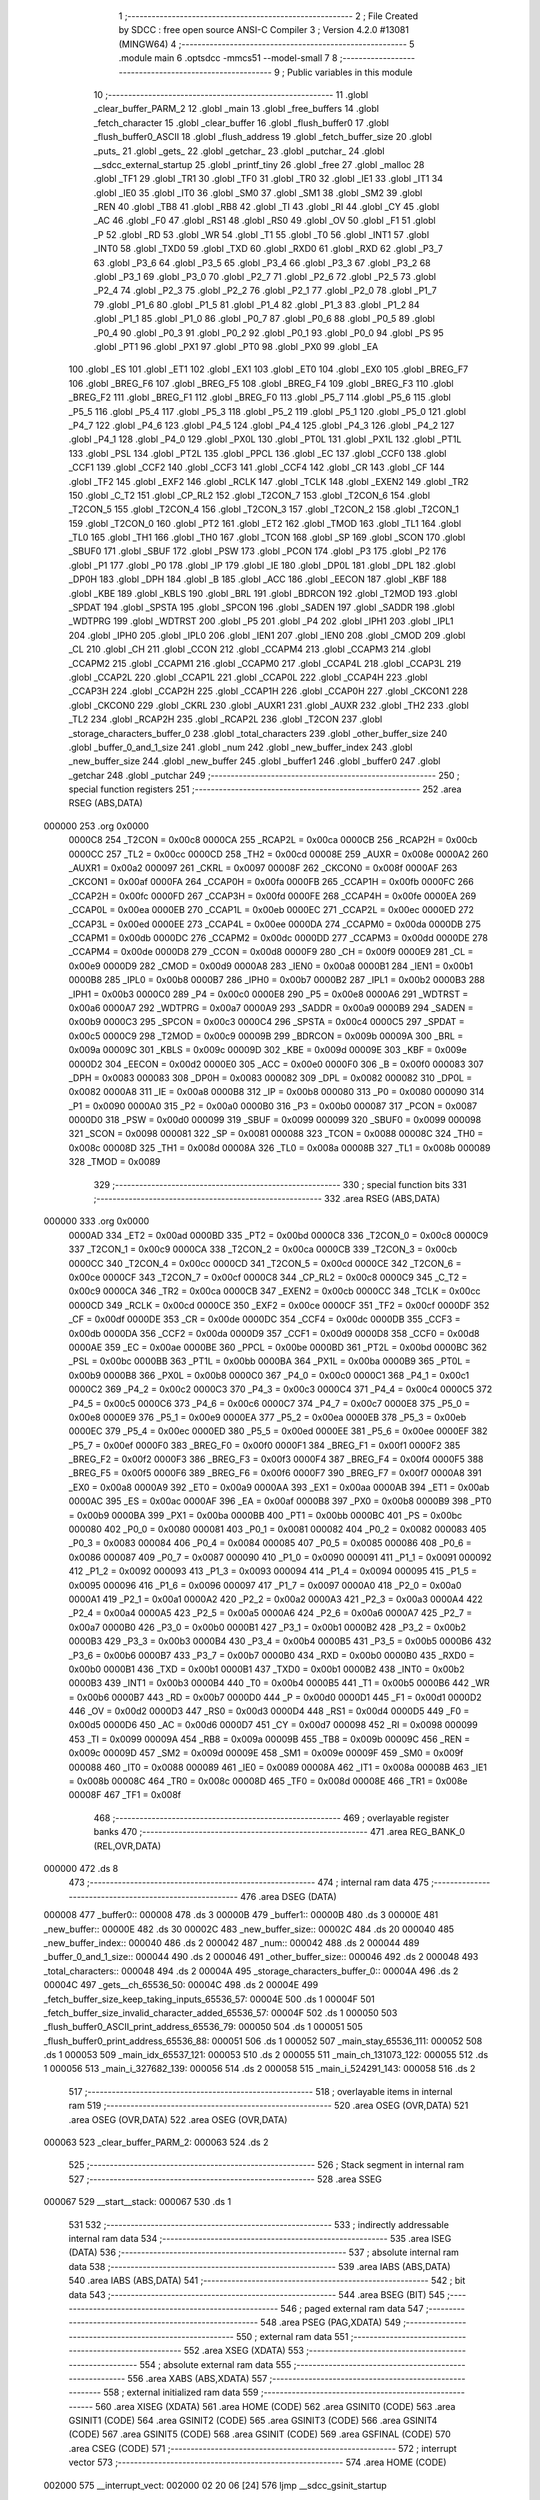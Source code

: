                                       1 ;--------------------------------------------------------
                                      2 ; File Created by SDCC : free open source ANSI-C Compiler
                                      3 ; Version 4.2.0 #13081 (MINGW64)
                                      4 ;--------------------------------------------------------
                                      5 	.module main
                                      6 	.optsdcc -mmcs51 --model-small
                                      7 	
                                      8 ;--------------------------------------------------------
                                      9 ; Public variables in this module
                                     10 ;--------------------------------------------------------
                                     11 	.globl _clear_buffer_PARM_2
                                     12 	.globl _main
                                     13 	.globl _free_buffers
                                     14 	.globl _fetch_character
                                     15 	.globl _clear_buffer
                                     16 	.globl _flush_buffer0
                                     17 	.globl _flush_buffer0_ASCII
                                     18 	.globl _flush_address
                                     19 	.globl _fetch_buffer_size
                                     20 	.globl _puts_
                                     21 	.globl _gets_
                                     22 	.globl _getchar_
                                     23 	.globl _putchar_
                                     24 	.globl __sdcc_external_startup
                                     25 	.globl _printf_tiny
                                     26 	.globl _free
                                     27 	.globl _malloc
                                     28 	.globl _TF1
                                     29 	.globl _TR1
                                     30 	.globl _TF0
                                     31 	.globl _TR0
                                     32 	.globl _IE1
                                     33 	.globl _IT1
                                     34 	.globl _IE0
                                     35 	.globl _IT0
                                     36 	.globl _SM0
                                     37 	.globl _SM1
                                     38 	.globl _SM2
                                     39 	.globl _REN
                                     40 	.globl _TB8
                                     41 	.globl _RB8
                                     42 	.globl _TI
                                     43 	.globl _RI
                                     44 	.globl _CY
                                     45 	.globl _AC
                                     46 	.globl _F0
                                     47 	.globl _RS1
                                     48 	.globl _RS0
                                     49 	.globl _OV
                                     50 	.globl _F1
                                     51 	.globl _P
                                     52 	.globl _RD
                                     53 	.globl _WR
                                     54 	.globl _T1
                                     55 	.globl _T0
                                     56 	.globl _INT1
                                     57 	.globl _INT0
                                     58 	.globl _TXD0
                                     59 	.globl _TXD
                                     60 	.globl _RXD0
                                     61 	.globl _RXD
                                     62 	.globl _P3_7
                                     63 	.globl _P3_6
                                     64 	.globl _P3_5
                                     65 	.globl _P3_4
                                     66 	.globl _P3_3
                                     67 	.globl _P3_2
                                     68 	.globl _P3_1
                                     69 	.globl _P3_0
                                     70 	.globl _P2_7
                                     71 	.globl _P2_6
                                     72 	.globl _P2_5
                                     73 	.globl _P2_4
                                     74 	.globl _P2_3
                                     75 	.globl _P2_2
                                     76 	.globl _P2_1
                                     77 	.globl _P2_0
                                     78 	.globl _P1_7
                                     79 	.globl _P1_6
                                     80 	.globl _P1_5
                                     81 	.globl _P1_4
                                     82 	.globl _P1_3
                                     83 	.globl _P1_2
                                     84 	.globl _P1_1
                                     85 	.globl _P1_0
                                     86 	.globl _P0_7
                                     87 	.globl _P0_6
                                     88 	.globl _P0_5
                                     89 	.globl _P0_4
                                     90 	.globl _P0_3
                                     91 	.globl _P0_2
                                     92 	.globl _P0_1
                                     93 	.globl _P0_0
                                     94 	.globl _PS
                                     95 	.globl _PT1
                                     96 	.globl _PX1
                                     97 	.globl _PT0
                                     98 	.globl _PX0
                                     99 	.globl _EA
                                    100 	.globl _ES
                                    101 	.globl _ET1
                                    102 	.globl _EX1
                                    103 	.globl _ET0
                                    104 	.globl _EX0
                                    105 	.globl _BREG_F7
                                    106 	.globl _BREG_F6
                                    107 	.globl _BREG_F5
                                    108 	.globl _BREG_F4
                                    109 	.globl _BREG_F3
                                    110 	.globl _BREG_F2
                                    111 	.globl _BREG_F1
                                    112 	.globl _BREG_F0
                                    113 	.globl _P5_7
                                    114 	.globl _P5_6
                                    115 	.globl _P5_5
                                    116 	.globl _P5_4
                                    117 	.globl _P5_3
                                    118 	.globl _P5_2
                                    119 	.globl _P5_1
                                    120 	.globl _P5_0
                                    121 	.globl _P4_7
                                    122 	.globl _P4_6
                                    123 	.globl _P4_5
                                    124 	.globl _P4_4
                                    125 	.globl _P4_3
                                    126 	.globl _P4_2
                                    127 	.globl _P4_1
                                    128 	.globl _P4_0
                                    129 	.globl _PX0L
                                    130 	.globl _PT0L
                                    131 	.globl _PX1L
                                    132 	.globl _PT1L
                                    133 	.globl _PSL
                                    134 	.globl _PT2L
                                    135 	.globl _PPCL
                                    136 	.globl _EC
                                    137 	.globl _CCF0
                                    138 	.globl _CCF1
                                    139 	.globl _CCF2
                                    140 	.globl _CCF3
                                    141 	.globl _CCF4
                                    142 	.globl _CR
                                    143 	.globl _CF
                                    144 	.globl _TF2
                                    145 	.globl _EXF2
                                    146 	.globl _RCLK
                                    147 	.globl _TCLK
                                    148 	.globl _EXEN2
                                    149 	.globl _TR2
                                    150 	.globl _C_T2
                                    151 	.globl _CP_RL2
                                    152 	.globl _T2CON_7
                                    153 	.globl _T2CON_6
                                    154 	.globl _T2CON_5
                                    155 	.globl _T2CON_4
                                    156 	.globl _T2CON_3
                                    157 	.globl _T2CON_2
                                    158 	.globl _T2CON_1
                                    159 	.globl _T2CON_0
                                    160 	.globl _PT2
                                    161 	.globl _ET2
                                    162 	.globl _TMOD
                                    163 	.globl _TL1
                                    164 	.globl _TL0
                                    165 	.globl _TH1
                                    166 	.globl _TH0
                                    167 	.globl _TCON
                                    168 	.globl _SP
                                    169 	.globl _SCON
                                    170 	.globl _SBUF0
                                    171 	.globl _SBUF
                                    172 	.globl _PSW
                                    173 	.globl _PCON
                                    174 	.globl _P3
                                    175 	.globl _P2
                                    176 	.globl _P1
                                    177 	.globl _P0
                                    178 	.globl _IP
                                    179 	.globl _IE
                                    180 	.globl _DP0L
                                    181 	.globl _DPL
                                    182 	.globl _DP0H
                                    183 	.globl _DPH
                                    184 	.globl _B
                                    185 	.globl _ACC
                                    186 	.globl _EECON
                                    187 	.globl _KBF
                                    188 	.globl _KBE
                                    189 	.globl _KBLS
                                    190 	.globl _BRL
                                    191 	.globl _BDRCON
                                    192 	.globl _T2MOD
                                    193 	.globl _SPDAT
                                    194 	.globl _SPSTA
                                    195 	.globl _SPCON
                                    196 	.globl _SADEN
                                    197 	.globl _SADDR
                                    198 	.globl _WDTPRG
                                    199 	.globl _WDTRST
                                    200 	.globl _P5
                                    201 	.globl _P4
                                    202 	.globl _IPH1
                                    203 	.globl _IPL1
                                    204 	.globl _IPH0
                                    205 	.globl _IPL0
                                    206 	.globl _IEN1
                                    207 	.globl _IEN0
                                    208 	.globl _CMOD
                                    209 	.globl _CL
                                    210 	.globl _CH
                                    211 	.globl _CCON
                                    212 	.globl _CCAPM4
                                    213 	.globl _CCAPM3
                                    214 	.globl _CCAPM2
                                    215 	.globl _CCAPM1
                                    216 	.globl _CCAPM0
                                    217 	.globl _CCAP4L
                                    218 	.globl _CCAP3L
                                    219 	.globl _CCAP2L
                                    220 	.globl _CCAP1L
                                    221 	.globl _CCAP0L
                                    222 	.globl _CCAP4H
                                    223 	.globl _CCAP3H
                                    224 	.globl _CCAP2H
                                    225 	.globl _CCAP1H
                                    226 	.globl _CCAP0H
                                    227 	.globl _CKCON1
                                    228 	.globl _CKCON0
                                    229 	.globl _CKRL
                                    230 	.globl _AUXR1
                                    231 	.globl _AUXR
                                    232 	.globl _TH2
                                    233 	.globl _TL2
                                    234 	.globl _RCAP2H
                                    235 	.globl _RCAP2L
                                    236 	.globl _T2CON
                                    237 	.globl _storage_characters_buffer_0
                                    238 	.globl _total_characters
                                    239 	.globl _other_buffer_size
                                    240 	.globl _buffer_0_and_1_size
                                    241 	.globl _num
                                    242 	.globl _new_buffer_index
                                    243 	.globl _new_buffer_size
                                    244 	.globl _new_buffer
                                    245 	.globl _buffer1
                                    246 	.globl _buffer0
                                    247 	.globl _getchar
                                    248 	.globl _putchar
                                    249 ;--------------------------------------------------------
                                    250 ; special function registers
                                    251 ;--------------------------------------------------------
                                    252 	.area RSEG    (ABS,DATA)
      000000                        253 	.org 0x0000
                           0000C8   254 _T2CON	=	0x00c8
                           0000CA   255 _RCAP2L	=	0x00ca
                           0000CB   256 _RCAP2H	=	0x00cb
                           0000CC   257 _TL2	=	0x00cc
                           0000CD   258 _TH2	=	0x00cd
                           00008E   259 _AUXR	=	0x008e
                           0000A2   260 _AUXR1	=	0x00a2
                           000097   261 _CKRL	=	0x0097
                           00008F   262 _CKCON0	=	0x008f
                           0000AF   263 _CKCON1	=	0x00af
                           0000FA   264 _CCAP0H	=	0x00fa
                           0000FB   265 _CCAP1H	=	0x00fb
                           0000FC   266 _CCAP2H	=	0x00fc
                           0000FD   267 _CCAP3H	=	0x00fd
                           0000FE   268 _CCAP4H	=	0x00fe
                           0000EA   269 _CCAP0L	=	0x00ea
                           0000EB   270 _CCAP1L	=	0x00eb
                           0000EC   271 _CCAP2L	=	0x00ec
                           0000ED   272 _CCAP3L	=	0x00ed
                           0000EE   273 _CCAP4L	=	0x00ee
                           0000DA   274 _CCAPM0	=	0x00da
                           0000DB   275 _CCAPM1	=	0x00db
                           0000DC   276 _CCAPM2	=	0x00dc
                           0000DD   277 _CCAPM3	=	0x00dd
                           0000DE   278 _CCAPM4	=	0x00de
                           0000D8   279 _CCON	=	0x00d8
                           0000F9   280 _CH	=	0x00f9
                           0000E9   281 _CL	=	0x00e9
                           0000D9   282 _CMOD	=	0x00d9
                           0000A8   283 _IEN0	=	0x00a8
                           0000B1   284 _IEN1	=	0x00b1
                           0000B8   285 _IPL0	=	0x00b8
                           0000B7   286 _IPH0	=	0x00b7
                           0000B2   287 _IPL1	=	0x00b2
                           0000B3   288 _IPH1	=	0x00b3
                           0000C0   289 _P4	=	0x00c0
                           0000E8   290 _P5	=	0x00e8
                           0000A6   291 _WDTRST	=	0x00a6
                           0000A7   292 _WDTPRG	=	0x00a7
                           0000A9   293 _SADDR	=	0x00a9
                           0000B9   294 _SADEN	=	0x00b9
                           0000C3   295 _SPCON	=	0x00c3
                           0000C4   296 _SPSTA	=	0x00c4
                           0000C5   297 _SPDAT	=	0x00c5
                           0000C9   298 _T2MOD	=	0x00c9
                           00009B   299 _BDRCON	=	0x009b
                           00009A   300 _BRL	=	0x009a
                           00009C   301 _KBLS	=	0x009c
                           00009D   302 _KBE	=	0x009d
                           00009E   303 _KBF	=	0x009e
                           0000D2   304 _EECON	=	0x00d2
                           0000E0   305 _ACC	=	0x00e0
                           0000F0   306 _B	=	0x00f0
                           000083   307 _DPH	=	0x0083
                           000083   308 _DP0H	=	0x0083
                           000082   309 _DPL	=	0x0082
                           000082   310 _DP0L	=	0x0082
                           0000A8   311 _IE	=	0x00a8
                           0000B8   312 _IP	=	0x00b8
                           000080   313 _P0	=	0x0080
                           000090   314 _P1	=	0x0090
                           0000A0   315 _P2	=	0x00a0
                           0000B0   316 _P3	=	0x00b0
                           000087   317 _PCON	=	0x0087
                           0000D0   318 _PSW	=	0x00d0
                           000099   319 _SBUF	=	0x0099
                           000099   320 _SBUF0	=	0x0099
                           000098   321 _SCON	=	0x0098
                           000081   322 _SP	=	0x0081
                           000088   323 _TCON	=	0x0088
                           00008C   324 _TH0	=	0x008c
                           00008D   325 _TH1	=	0x008d
                           00008A   326 _TL0	=	0x008a
                           00008B   327 _TL1	=	0x008b
                           000089   328 _TMOD	=	0x0089
                                    329 ;--------------------------------------------------------
                                    330 ; special function bits
                                    331 ;--------------------------------------------------------
                                    332 	.area RSEG    (ABS,DATA)
      000000                        333 	.org 0x0000
                           0000AD   334 _ET2	=	0x00ad
                           0000BD   335 _PT2	=	0x00bd
                           0000C8   336 _T2CON_0	=	0x00c8
                           0000C9   337 _T2CON_1	=	0x00c9
                           0000CA   338 _T2CON_2	=	0x00ca
                           0000CB   339 _T2CON_3	=	0x00cb
                           0000CC   340 _T2CON_4	=	0x00cc
                           0000CD   341 _T2CON_5	=	0x00cd
                           0000CE   342 _T2CON_6	=	0x00ce
                           0000CF   343 _T2CON_7	=	0x00cf
                           0000C8   344 _CP_RL2	=	0x00c8
                           0000C9   345 _C_T2	=	0x00c9
                           0000CA   346 _TR2	=	0x00ca
                           0000CB   347 _EXEN2	=	0x00cb
                           0000CC   348 _TCLK	=	0x00cc
                           0000CD   349 _RCLK	=	0x00cd
                           0000CE   350 _EXF2	=	0x00ce
                           0000CF   351 _TF2	=	0x00cf
                           0000DF   352 _CF	=	0x00df
                           0000DE   353 _CR	=	0x00de
                           0000DC   354 _CCF4	=	0x00dc
                           0000DB   355 _CCF3	=	0x00db
                           0000DA   356 _CCF2	=	0x00da
                           0000D9   357 _CCF1	=	0x00d9
                           0000D8   358 _CCF0	=	0x00d8
                           0000AE   359 _EC	=	0x00ae
                           0000BE   360 _PPCL	=	0x00be
                           0000BD   361 _PT2L	=	0x00bd
                           0000BC   362 _PSL	=	0x00bc
                           0000BB   363 _PT1L	=	0x00bb
                           0000BA   364 _PX1L	=	0x00ba
                           0000B9   365 _PT0L	=	0x00b9
                           0000B8   366 _PX0L	=	0x00b8
                           0000C0   367 _P4_0	=	0x00c0
                           0000C1   368 _P4_1	=	0x00c1
                           0000C2   369 _P4_2	=	0x00c2
                           0000C3   370 _P4_3	=	0x00c3
                           0000C4   371 _P4_4	=	0x00c4
                           0000C5   372 _P4_5	=	0x00c5
                           0000C6   373 _P4_6	=	0x00c6
                           0000C7   374 _P4_7	=	0x00c7
                           0000E8   375 _P5_0	=	0x00e8
                           0000E9   376 _P5_1	=	0x00e9
                           0000EA   377 _P5_2	=	0x00ea
                           0000EB   378 _P5_3	=	0x00eb
                           0000EC   379 _P5_4	=	0x00ec
                           0000ED   380 _P5_5	=	0x00ed
                           0000EE   381 _P5_6	=	0x00ee
                           0000EF   382 _P5_7	=	0x00ef
                           0000F0   383 _BREG_F0	=	0x00f0
                           0000F1   384 _BREG_F1	=	0x00f1
                           0000F2   385 _BREG_F2	=	0x00f2
                           0000F3   386 _BREG_F3	=	0x00f3
                           0000F4   387 _BREG_F4	=	0x00f4
                           0000F5   388 _BREG_F5	=	0x00f5
                           0000F6   389 _BREG_F6	=	0x00f6
                           0000F7   390 _BREG_F7	=	0x00f7
                           0000A8   391 _EX0	=	0x00a8
                           0000A9   392 _ET0	=	0x00a9
                           0000AA   393 _EX1	=	0x00aa
                           0000AB   394 _ET1	=	0x00ab
                           0000AC   395 _ES	=	0x00ac
                           0000AF   396 _EA	=	0x00af
                           0000B8   397 _PX0	=	0x00b8
                           0000B9   398 _PT0	=	0x00b9
                           0000BA   399 _PX1	=	0x00ba
                           0000BB   400 _PT1	=	0x00bb
                           0000BC   401 _PS	=	0x00bc
                           000080   402 _P0_0	=	0x0080
                           000081   403 _P0_1	=	0x0081
                           000082   404 _P0_2	=	0x0082
                           000083   405 _P0_3	=	0x0083
                           000084   406 _P0_4	=	0x0084
                           000085   407 _P0_5	=	0x0085
                           000086   408 _P0_6	=	0x0086
                           000087   409 _P0_7	=	0x0087
                           000090   410 _P1_0	=	0x0090
                           000091   411 _P1_1	=	0x0091
                           000092   412 _P1_2	=	0x0092
                           000093   413 _P1_3	=	0x0093
                           000094   414 _P1_4	=	0x0094
                           000095   415 _P1_5	=	0x0095
                           000096   416 _P1_6	=	0x0096
                           000097   417 _P1_7	=	0x0097
                           0000A0   418 _P2_0	=	0x00a0
                           0000A1   419 _P2_1	=	0x00a1
                           0000A2   420 _P2_2	=	0x00a2
                           0000A3   421 _P2_3	=	0x00a3
                           0000A4   422 _P2_4	=	0x00a4
                           0000A5   423 _P2_5	=	0x00a5
                           0000A6   424 _P2_6	=	0x00a6
                           0000A7   425 _P2_7	=	0x00a7
                           0000B0   426 _P3_0	=	0x00b0
                           0000B1   427 _P3_1	=	0x00b1
                           0000B2   428 _P3_2	=	0x00b2
                           0000B3   429 _P3_3	=	0x00b3
                           0000B4   430 _P3_4	=	0x00b4
                           0000B5   431 _P3_5	=	0x00b5
                           0000B6   432 _P3_6	=	0x00b6
                           0000B7   433 _P3_7	=	0x00b7
                           0000B0   434 _RXD	=	0x00b0
                           0000B0   435 _RXD0	=	0x00b0
                           0000B1   436 _TXD	=	0x00b1
                           0000B1   437 _TXD0	=	0x00b1
                           0000B2   438 _INT0	=	0x00b2
                           0000B3   439 _INT1	=	0x00b3
                           0000B4   440 _T0	=	0x00b4
                           0000B5   441 _T1	=	0x00b5
                           0000B6   442 _WR	=	0x00b6
                           0000B7   443 _RD	=	0x00b7
                           0000D0   444 _P	=	0x00d0
                           0000D1   445 _F1	=	0x00d1
                           0000D2   446 _OV	=	0x00d2
                           0000D3   447 _RS0	=	0x00d3
                           0000D4   448 _RS1	=	0x00d4
                           0000D5   449 _F0	=	0x00d5
                           0000D6   450 _AC	=	0x00d6
                           0000D7   451 _CY	=	0x00d7
                           000098   452 _RI	=	0x0098
                           000099   453 _TI	=	0x0099
                           00009A   454 _RB8	=	0x009a
                           00009B   455 _TB8	=	0x009b
                           00009C   456 _REN	=	0x009c
                           00009D   457 _SM2	=	0x009d
                           00009E   458 _SM1	=	0x009e
                           00009F   459 _SM0	=	0x009f
                           000088   460 _IT0	=	0x0088
                           000089   461 _IE0	=	0x0089
                           00008A   462 _IT1	=	0x008a
                           00008B   463 _IE1	=	0x008b
                           00008C   464 _TR0	=	0x008c
                           00008D   465 _TF0	=	0x008d
                           00008E   466 _TR1	=	0x008e
                           00008F   467 _TF1	=	0x008f
                                    468 ;--------------------------------------------------------
                                    469 ; overlayable register banks
                                    470 ;--------------------------------------------------------
                                    471 	.area REG_BANK_0	(REL,OVR,DATA)
      000000                        472 	.ds 8
                                    473 ;--------------------------------------------------------
                                    474 ; internal ram data
                                    475 ;--------------------------------------------------------
                                    476 	.area DSEG    (DATA)
      000008                        477 _buffer0::
      000008                        478 	.ds 3
      00000B                        479 _buffer1::
      00000B                        480 	.ds 3
      00000E                        481 _new_buffer::
      00000E                        482 	.ds 30
      00002C                        483 _new_buffer_size::
      00002C                        484 	.ds 20
      000040                        485 _new_buffer_index::
      000040                        486 	.ds 2
      000042                        487 _num::
      000042                        488 	.ds 2
      000044                        489 _buffer_0_and_1_size::
      000044                        490 	.ds 2
      000046                        491 _other_buffer_size::
      000046                        492 	.ds 2
      000048                        493 _total_characters::
      000048                        494 	.ds 2
      00004A                        495 _storage_characters_buffer_0::
      00004A                        496 	.ds 2
      00004C                        497 _gets__ch_65536_50:
      00004C                        498 	.ds 2
      00004E                        499 _fetch_buffer_size_keep_taking_inputs_65536_57:
      00004E                        500 	.ds 1
      00004F                        501 _fetch_buffer_size_invalid_character_added_65536_57:
      00004F                        502 	.ds 1
      000050                        503 _flush_buffer0_ASCII_print_address_65536_79:
      000050                        504 	.ds 1
      000051                        505 _flush_buffer0_print_address_65536_88:
      000051                        506 	.ds 1
      000052                        507 _main_stay_65536_111:
      000052                        508 	.ds 1
      000053                        509 _main_idx_65537_121:
      000053                        510 	.ds 2
      000055                        511 _main_ch_131073_122:
      000055                        512 	.ds 1
      000056                        513 _main_i_327682_139:
      000056                        514 	.ds 2
      000058                        515 _main_i_524291_143:
      000058                        516 	.ds 2
                                    517 ;--------------------------------------------------------
                                    518 ; overlayable items in internal ram
                                    519 ;--------------------------------------------------------
                                    520 	.area	OSEG    (OVR,DATA)
                                    521 	.area	OSEG    (OVR,DATA)
                                    522 	.area	OSEG    (OVR,DATA)
      000063                        523 _clear_buffer_PARM_2:
      000063                        524 	.ds 2
                                    525 ;--------------------------------------------------------
                                    526 ; Stack segment in internal ram
                                    527 ;--------------------------------------------------------
                                    528 	.area	SSEG
      000067                        529 __start__stack:
      000067                        530 	.ds	1
                                    531 
                                    532 ;--------------------------------------------------------
                                    533 ; indirectly addressable internal ram data
                                    534 ;--------------------------------------------------------
                                    535 	.area ISEG    (DATA)
                                    536 ;--------------------------------------------------------
                                    537 ; absolute internal ram data
                                    538 ;--------------------------------------------------------
                                    539 	.area IABS    (ABS,DATA)
                                    540 	.area IABS    (ABS,DATA)
                                    541 ;--------------------------------------------------------
                                    542 ; bit data
                                    543 ;--------------------------------------------------------
                                    544 	.area BSEG    (BIT)
                                    545 ;--------------------------------------------------------
                                    546 ; paged external ram data
                                    547 ;--------------------------------------------------------
                                    548 	.area PSEG    (PAG,XDATA)
                                    549 ;--------------------------------------------------------
                                    550 ; external ram data
                                    551 ;--------------------------------------------------------
                                    552 	.area XSEG    (XDATA)
                                    553 ;--------------------------------------------------------
                                    554 ; absolute external ram data
                                    555 ;--------------------------------------------------------
                                    556 	.area XABS    (ABS,XDATA)
                                    557 ;--------------------------------------------------------
                                    558 ; external initialized ram data
                                    559 ;--------------------------------------------------------
                                    560 	.area XISEG   (XDATA)
                                    561 	.area HOME    (CODE)
                                    562 	.area GSINIT0 (CODE)
                                    563 	.area GSINIT1 (CODE)
                                    564 	.area GSINIT2 (CODE)
                                    565 	.area GSINIT3 (CODE)
                                    566 	.area GSINIT4 (CODE)
                                    567 	.area GSINIT5 (CODE)
                                    568 	.area GSINIT  (CODE)
                                    569 	.area GSFINAL (CODE)
                                    570 	.area CSEG    (CODE)
                                    571 ;--------------------------------------------------------
                                    572 ; interrupt vector
                                    573 ;--------------------------------------------------------
                                    574 	.area HOME    (CODE)
      002000                        575 __interrupt_vect:
      002000 02 20 06         [24]  576 	ljmp	__sdcc_gsinit_startup
                                    577 ;--------------------------------------------------------
                                    578 ; global & static initialisations
                                    579 ;--------------------------------------------------------
                                    580 	.area HOME    (CODE)
                                    581 	.area GSINIT  (CODE)
                                    582 	.area GSFINAL (CODE)
                                    583 	.area GSINIT  (CODE)
                                    584 	.globl __sdcc_gsinit_startup
                                    585 	.globl __sdcc_program_startup
                                    586 	.globl __start__stack
                                    587 	.globl __mcs51_genXINIT
                                    588 	.globl __mcs51_genXRAMCLEAR
                                    589 	.globl __mcs51_genRAMCLEAR
                                    590 ;	main.c:11: char* buffer0 = NULL;
      00205F E4               [12]  591 	clr	a
      002060 F5 08            [12]  592 	mov	_buffer0,a
      002062 F5 09            [12]  593 	mov	(_buffer0 + 1),a
                                    594 ;	1-genFromRTrack replaced	mov	(_buffer0 + 2),#0x00
      002064 F5 0A            [12]  595 	mov	(_buffer0 + 2),a
                                    596 ;	main.c:12: char* buffer1 = NULL;
      002066 F5 0B            [12]  597 	mov	_buffer1,a
      002068 F5 0C            [12]  598 	mov	(_buffer1 + 1),a
                                    599 ;	1-genFromRTrack replaced	mov	(_buffer1 + 2),#0x00
      00206A F5 0D            [12]  600 	mov	(_buffer1 + 2),a
                                    601 ;	main.c:18: int new_buffer_index = 0;
      00206C F5 40            [12]  602 	mov	_new_buffer_index,a
      00206E F5 41            [12]  603 	mov	(_new_buffer_index + 1),a
                                    604 ;	main.c:20: int num = 0;
      002070 F5 42            [12]  605 	mov	_num,a
      002072 F5 43            [12]  606 	mov	(_num + 1),a
                                    607 ;	main.c:22: int buffer_0_and_1_size = 0;
      002074 F5 44            [12]  608 	mov	_buffer_0_and_1_size,a
      002076 F5 45            [12]  609 	mov	(_buffer_0_and_1_size + 1),a
                                    610 ;	main.c:24: int other_buffer_size = 0;
      002078 F5 46            [12]  611 	mov	_other_buffer_size,a
      00207A F5 47            [12]  612 	mov	(_other_buffer_size + 1),a
                                    613 ;	main.c:28: int total_characters = 0;  // storage + command characters
      00207C F5 48            [12]  614 	mov	_total_characters,a
      00207E F5 49            [12]  615 	mov	(_total_characters + 1),a
                                    616 ;	main.c:31: int storage_characters_buffer_0 = 0;
      002080 F5 4A            [12]  617 	mov	_storage_characters_buffer_0,a
      002082 F5 4B            [12]  618 	mov	(_storage_characters_buffer_0 + 1),a
                                    619 	.area GSFINAL (CODE)
      002084 02 20 03         [24]  620 	ljmp	__sdcc_program_startup
                                    621 ;--------------------------------------------------------
                                    622 ; Home
                                    623 ;--------------------------------------------------------
                                    624 	.area HOME    (CODE)
                                    625 	.area HOME    (CODE)
      002003                        626 __sdcc_program_startup:
      002003 02 28 AA         [24]  627 	ljmp	_main
                                    628 ;	return from main will return to caller
                                    629 ;--------------------------------------------------------
                                    630 ; code
                                    631 ;--------------------------------------------------------
                                    632 	.area CSEG    (CODE)
                                    633 ;------------------------------------------------------------
                                    634 ;Allocation info for local variables in function '_sdcc_external_startup'
                                    635 ;------------------------------------------------------------
                                    636 ;	main.c:61: _sdcc_external_startup()
                                    637 ;	-----------------------------------------
                                    638 ;	 function _sdcc_external_startup
                                    639 ;	-----------------------------------------
      002087                        640 __sdcc_external_startup:
                           000007   641 	ar7 = 0x07
                           000006   642 	ar6 = 0x06
                           000005   643 	ar5 = 0x05
                           000004   644 	ar4 = 0x04
                           000003   645 	ar3 = 0x03
                           000002   646 	ar2 = 0x02
                           000001   647 	ar1 = 0x01
                           000000   648 	ar0 = 0x00
                                    649 ;	main.c:63: AUXR |= (XRS1 | XRS0);
      002087 43 8E 0C         [24]  650 	orl	_AUXR,#0x0c
                                    651 ;	main.c:64: return 0;
      00208A 90 00 00         [24]  652 	mov	dptr,#0x0000
                                    653 ;	main.c:65: }
      00208D 22               [24]  654 	ret
                                    655 ;------------------------------------------------------------
                                    656 ;Allocation info for local variables in function 'getchar'
                                    657 ;------------------------------------------------------------
                                    658 ;	main.c:67: int getchar (void)
                                    659 ;	-----------------------------------------
                                    660 ;	 function getchar
                                    661 ;	-----------------------------------------
      00208E                        662 _getchar:
                                    663 ;	main.c:69: while (!RI); //Wait till the Character is received
      00208E                        664 00101$:
                                    665 ;	main.c:70: RI = 0;			// Clear the RI flag
                                    666 ;	assignBit
      00208E 10 98 02         [24]  667 	jbc	_RI,00114$
      002091 80 FB            [24]  668 	sjmp	00101$
      002093                        669 00114$:
                                    670 ;	main.c:71: return SBUF;  	// Return the Character
      002093 AE 99            [24]  671 	mov	r6,_SBUF
      002095 7F 00            [12]  672 	mov	r7,#0x00
      002097 8E 82            [24]  673 	mov	dpl,r6
      002099 8F 83            [24]  674 	mov	dph,r7
                                    675 ;	main.c:72: }
      00209B 22               [24]  676 	ret
                                    677 ;------------------------------------------------------------
                                    678 ;Allocation info for local variables in function 'putchar'
                                    679 ;------------------------------------------------------------
                                    680 ;c                         Allocated to registers r6 r7 
                                    681 ;------------------------------------------------------------
                                    682 ;	main.c:74: int putchar (int c)
                                    683 ;	-----------------------------------------
                                    684 ;	 function putchar
                                    685 ;	-----------------------------------------
      00209C                        686 _putchar:
      00209C AE 82            [24]  687 	mov	r6,dpl
      00209E AF 83            [24]  688 	mov	r7,dph
                                    689 ;	main.c:76: while(!TI); //Wait till the Transmitter is ready
      0020A0                        690 00101$:
      0020A0 30 99 FD         [24]  691 	jnb	_TI,00101$
                                    692 ;	main.c:77: SBUF = c; //write character to SBUF
      0020A3 8E 99            [24]  693 	mov	_SBUF,r6
                                    694 ;	main.c:78: TI = 0; //Clear the TI flag
                                    695 ;	assignBit
      0020A5 C2 99            [12]  696 	clr	_TI
                                    697 ;	main.c:79: return c;
      0020A7 8E 82            [24]  698 	mov	dpl,r6
      0020A9 8F 83            [24]  699 	mov	dph,r7
                                    700 ;	main.c:80: }
      0020AB 22               [24]  701 	ret
                                    702 ;------------------------------------------------------------
                                    703 ;Allocation info for local variables in function 'putchar_'
                                    704 ;------------------------------------------------------------
                                    705 ;c                         Allocated to registers r7 
                                    706 ;------------------------------------------------------------
                                    707 ;	main.c:82: int putchar_ (char c)
                                    708 ;	-----------------------------------------
                                    709 ;	 function putchar_
                                    710 ;	-----------------------------------------
      0020AC                        711 _putchar_:
      0020AC AF 82            [24]  712 	mov	r7,dpl
                                    713 ;	main.c:86: while (!TI);
      0020AE                        714 00101$:
      0020AE 30 99 FD         [24]  715 	jnb	_TI,00101$
                                    716 ;	main.c:87: SBUF = c;           // load serial port with transmit value
      0020B1 8F 99            [24]  717 	mov	_SBUF,r7
                                    718 ;	main.c:88: TI = 0;  // clear TI flag
                                    719 ;	assignBit
      0020B3 C2 99            [12]  720 	clr	_TI
                                    721 ;	main.c:89: return c;
      0020B5 7E 00            [12]  722 	mov	r6,#0x00
      0020B7 8F 82            [24]  723 	mov	dpl,r7
      0020B9 8E 83            [24]  724 	mov	dph,r6
                                    725 ;	main.c:90: }
      0020BB 22               [24]  726 	ret
                                    727 ;------------------------------------------------------------
                                    728 ;Allocation info for local variables in function 'getchar_'
                                    729 ;------------------------------------------------------------
                                    730 ;	main.c:93: char getchar_ ()
                                    731 ;	-----------------------------------------
                                    732 ;	 function getchar_
                                    733 ;	-----------------------------------------
      0020BC                        734 _getchar_:
                                    735 ;	main.c:99: while (!RI);
      0020BC                        736 00101$:
                                    737 ;	main.c:101: RI = 0;                         // clear RI flag
                                    738 ;	assignBit
      0020BC 10 98 02         [24]  739 	jbc	_RI,00114$
      0020BF 80 FB            [24]  740 	sjmp	00101$
      0020C1                        741 00114$:
                                    742 ;	main.c:103: return SBUF;                    // return character from SBUF
      0020C1 85 99 82         [24]  743 	mov	dpl,_SBUF
                                    744 ;	main.c:104: }
      0020C4 22               [24]  745 	ret
                                    746 ;------------------------------------------------------------
                                    747 ;Allocation info for local variables in function 'gets_'
                                    748 ;------------------------------------------------------------
                                    749 ;ch                        Allocated with name '_gets__ch_65536_50'
                                    750 ;i                         Allocated to registers r1 r2 
                                    751 ;temp                      Allocated to registers 
                                    752 ;c                         Allocated to registers r6 
                                    753 ;------------------------------------------------------------
                                    754 ;	main.c:119: void gets_(__xdata char *ch)
                                    755 ;	-----------------------------------------
                                    756 ;	 function gets_
                                    757 ;	-----------------------------------------
      0020C5                        758 _gets_:
      0020C5 85 82 4C         [24]  759 	mov	_gets__ch_65536_50,dpl
      0020C8 85 83 4D         [24]  760 	mov	(_gets__ch_65536_50 + 1),dph
                                    761 ;	main.c:123: char* temp = ch;
      0020CB AB 4C            [24]  762 	mov	r3,_gets__ch_65536_50
      0020CD AC 4D            [24]  763 	mov	r4,(_gets__ch_65536_50 + 1)
      0020CF 7D 00            [12]  764 	mov	r5,#0x00
                                    765 ;	main.c:125: while( *(ch+i) != '\0' )
      0020D1 79 00            [12]  766 	mov	r1,#0x00
      0020D3 7A 00            [12]  767 	mov	r2,#0x00
      0020D5                        768 00101$:
      0020D5 E9               [12]  769 	mov	a,r1
      0020D6 25 4C            [12]  770 	add	a,_gets__ch_65536_50
      0020D8 F8               [12]  771 	mov	r0,a
      0020D9 EA               [12]  772 	mov	a,r2
      0020DA 35 4D            [12]  773 	addc	a,(_gets__ch_65536_50 + 1)
      0020DC FF               [12]  774 	mov	r7,a
      0020DD 88 82            [24]  775 	mov	dpl,r0
      0020DF 8F 83            [24]  776 	mov	dph,r7
      0020E1 E0               [24]  777 	movx	a,@dptr
      0020E2 60 52            [24]  778 	jz	00104$
                                    779 ;	main.c:130: char c = getchar();
      0020E4 C0 05            [24]  780 	push	ar5
      0020E6 C0 04            [24]  781 	push	ar4
      0020E8 C0 03            [24]  782 	push	ar3
      0020EA C0 02            [24]  783 	push	ar2
      0020EC C0 01            [24]  784 	push	ar1
      0020EE 12 20 8E         [24]  785 	lcall	_getchar
      0020F1 AE 82            [24]  786 	mov	r6,dpl
      0020F3 D0 01            [24]  787 	pop	ar1
      0020F5 D0 02            [24]  788 	pop	ar2
      0020F7 D0 03            [24]  789 	pop	ar3
      0020F9 D0 04            [24]  790 	pop	ar4
      0020FB D0 05            [24]  791 	pop	ar5
                                    792 ;	main.c:131: putchar(c);
      0020FD 8E 00            [24]  793 	mov	ar0,r6
      0020FF 7F 00            [12]  794 	mov	r7,#0x00
      002101 88 82            [24]  795 	mov	dpl,r0
      002103 8F 83            [24]  796 	mov	dph,r7
      002105 C0 06            [24]  797 	push	ar6
      002107 C0 05            [24]  798 	push	ar5
      002109 C0 04            [24]  799 	push	ar4
      00210B C0 03            [24]  800 	push	ar3
      00210D C0 02            [24]  801 	push	ar2
      00210F C0 01            [24]  802 	push	ar1
      002111 12 20 9C         [24]  803 	lcall	_putchar
      002114 D0 01            [24]  804 	pop	ar1
      002116 D0 02            [24]  805 	pop	ar2
      002118 D0 03            [24]  806 	pop	ar3
      00211A D0 04            [24]  807 	pop	ar4
      00211C D0 05            [24]  808 	pop	ar5
      00211E D0 06            [24]  809 	pop	ar6
                                    810 ;	main.c:133: *temp = c;
      002120 8B 82            [24]  811 	mov	dpl,r3
      002122 8C 83            [24]  812 	mov	dph,r4
      002124 8D F0            [24]  813 	mov	b,r5
      002126 EE               [12]  814 	mov	a,r6
      002127 12 2F C7         [24]  815 	lcall	__gptrput
      00212A A3               [24]  816 	inc	dptr
      00212B AB 82            [24]  817 	mov	r3,dpl
      00212D AC 83            [24]  818 	mov	r4,dph
                                    819 ;	main.c:135: temp++;
                                    820 ;	main.c:137: i++;
      00212F 09               [12]  821 	inc	r1
      002130 B9 00 A2         [24]  822 	cjne	r1,#0x00,00101$
      002133 0A               [12]  823 	inc	r2
      002134 80 9F            [24]  824 	sjmp	00101$
      002136                        825 00104$:
                                    826 ;	main.c:139: }
      002136 22               [24]  827 	ret
                                    828 ;------------------------------------------------------------
                                    829 ;Allocation info for local variables in function 'puts_'
                                    830 ;------------------------------------------------------------
                                    831 ;ch                        Allocated to registers r6 r7 
                                    832 ;temp                      Allocated to registers 
                                    833 ;------------------------------------------------------------
                                    834 ;	main.c:141: void puts_(__xdata char *ch)
                                    835 ;	-----------------------------------------
                                    836 ;	 function puts_
                                    837 ;	-----------------------------------------
      002137                        838 _puts_:
      002137 AE 82            [24]  839 	mov	r6,dpl
                                    840 ;	main.c:143: char* temp = ch;
      002139 AD 83            [24]  841 	mov	r5,dph
      00213B 7F 00            [12]  842 	mov	r7,#0x00
                                    843 ;	main.c:145: while(*(temp) != '\0' )
      00213D                        844 00101$:
      00213D 8E 82            [24]  845 	mov	dpl,r6
      00213F 8D 83            [24]  846 	mov	dph,r5
      002141 8F F0            [24]  847 	mov	b,r7
      002143 12 32 B4         [24]  848 	lcall	__gptrget
      002146 FC               [12]  849 	mov	r4,a
      002147 60 1C            [24]  850 	jz	00104$
                                    851 ;	main.c:147: putchar(*temp);
      002149 7B 00            [12]  852 	mov	r3,#0x00
      00214B 8C 82            [24]  853 	mov	dpl,r4
      00214D 8B 83            [24]  854 	mov	dph,r3
      00214F C0 07            [24]  855 	push	ar7
      002151 C0 06            [24]  856 	push	ar6
      002153 C0 05            [24]  857 	push	ar5
      002155 12 20 9C         [24]  858 	lcall	_putchar
      002158 D0 05            [24]  859 	pop	ar5
      00215A D0 06            [24]  860 	pop	ar6
      00215C D0 07            [24]  861 	pop	ar7
                                    862 ;	main.c:149: temp++;
      00215E 0E               [12]  863 	inc	r6
      00215F BE 00 DB         [24]  864 	cjne	r6,#0x00,00101$
      002162 0D               [12]  865 	inc	r5
      002163 80 D8            [24]  866 	sjmp	00101$
      002165                        867 00104$:
                                    868 ;	main.c:151: }
      002165 22               [24]  869 	ret
                                    870 ;------------------------------------------------------------
                                    871 ;Allocation info for local variables in function 'fetch_buffer_size'
                                    872 ;------------------------------------------------------------
                                    873 ;type                      Allocated to registers r7 
                                    874 ;num                       Allocated to registers r4 r5 
                                    875 ;temp                      Allocated to registers r1 r3 
                                    876 ;keep_taking_inputs        Allocated with name '_fetch_buffer_size_keep_taking_inputs_65536_57'
                                    877 ;invalid_character_added   Allocated with name '_fetch_buffer_size_invalid_character_added_65536_57'
                                    878 ;ch                        Allocated to registers r2 
                                    879 ;------------------------------------------------------------
                                    880 ;	main.c:169: int fetch_buffer_size(buffer_type type)
                                    881 ;	-----------------------------------------
                                    882 ;	 function fetch_buffer_size
                                    883 ;	-----------------------------------------
      002166                        884 _fetch_buffer_size:
      002166 AF 82            [24]  885 	mov	r7,dpl
                                    886 ;	main.c:178: Take_user_input:
      002168 E4               [12]  887 	clr	a
      002169 BF 02 01         [24]  888 	cjne	r7,#0x02,00206$
      00216C 04               [12]  889 	inc	a
      00216D                        890 00206$:
      00216D FE               [12]  891 	mov	r6,a
      00216E                        892 00101$:
                                    893 ;	main.c:180: num = 0;
      00216E 7C 00            [12]  894 	mov	r4,#0x00
      002170 7D 00            [12]  895 	mov	r5,#0x00
                                    896 ;	main.c:182: printf_tiny("\n\r");
      002172 C0 07            [24]  897 	push	ar7
      002174 C0 06            [24]  898 	push	ar6
      002176 C0 05            [24]  899 	push	ar5
      002178 C0 04            [24]  900 	push	ar4
      00217A 74 08            [12]  901 	mov	a,#___str_0
      00217C C0 E0            [24]  902 	push	acc
      00217E 74 33            [12]  903 	mov	a,#(___str_0 >> 8)
      002180 C0 E0            [24]  904 	push	acc
      002182 12 2F E2         [24]  905 	lcall	_printf_tiny
      002185 15 81            [12]  906 	dec	sp
      002187 15 81            [12]  907 	dec	sp
      002189 D0 04            [24]  908 	pop	ar4
      00218B D0 05            [24]  909 	pop	ar5
      00218D D0 06            [24]  910 	pop	ar6
      00218F D0 07            [24]  911 	pop	ar7
                                    912 ;	main.c:183: if(type == type_buffer0_and_1)
      002191 EF               [12]  913 	mov	a,r7
      002192 70 5D            [24]  914 	jnz	00105$
                                    915 ;	main.c:185: printf_tiny("************* Buffer Size Req **********************\n\r");
      002194 C0 07            [24]  916 	push	ar7
      002196 C0 06            [24]  917 	push	ar6
      002198 C0 05            [24]  918 	push	ar5
      00219A C0 04            [24]  919 	push	ar4
      00219C 74 0B            [12]  920 	mov	a,#___str_1
      00219E C0 E0            [24]  921 	push	acc
      0021A0 74 33            [12]  922 	mov	a,#(___str_1 >> 8)
      0021A2 C0 E0            [24]  923 	push	acc
      0021A4 12 2F E2         [24]  924 	lcall	_printf_tiny
      0021A7 15 81            [12]  925 	dec	sp
      0021A9 15 81            [12]  926 	dec	sp
                                    927 ;	main.c:186: printf_tiny("*  Size should be b/w 64 and 5600 bytes inclusive  *\n\r");
      0021AB 74 42            [12]  928 	mov	a,#___str_2
      0021AD C0 E0            [24]  929 	push	acc
      0021AF 74 33            [12]  930 	mov	a,#(___str_2 >> 8)
      0021B1 C0 E0            [24]  931 	push	acc
      0021B3 12 2F E2         [24]  932 	lcall	_printf_tiny
      0021B6 15 81            [12]  933 	dec	sp
      0021B8 15 81            [12]  934 	dec	sp
                                    935 ;	main.c:187: printf_tiny("*  Digits should be from 0-9                       *\n\r");
      0021BA 74 79            [12]  936 	mov	a,#___str_3
      0021BC C0 E0            [24]  937 	push	acc
      0021BE 74 33            [12]  938 	mov	a,#(___str_3 >> 8)
      0021C0 C0 E0            [24]  939 	push	acc
      0021C2 12 2F E2         [24]  940 	lcall	_printf_tiny
      0021C5 15 81            [12]  941 	dec	sp
      0021C7 15 81            [12]  942 	dec	sp
                                    943 ;	main.c:188: printf_tiny("*  It should be divisible by 32                    *\n\r");
      0021C9 74 B0            [12]  944 	mov	a,#___str_4
      0021CB C0 E0            [24]  945 	push	acc
      0021CD 74 33            [12]  946 	mov	a,#(___str_4 >> 8)
      0021CF C0 E0            [24]  947 	push	acc
      0021D1 12 2F E2         [24]  948 	lcall	_printf_tiny
      0021D4 15 81            [12]  949 	dec	sp
      0021D6 15 81            [12]  950 	dec	sp
                                    951 ;	main.c:189: printf_tiny("****************************************************\n\r");
      0021D8 74 E7            [12]  952 	mov	a,#___str_5
      0021DA C0 E0            [24]  953 	push	acc
      0021DC 74 33            [12]  954 	mov	a,#(___str_5 >> 8)
      0021DE C0 E0            [24]  955 	push	acc
      0021E0 12 2F E2         [24]  956 	lcall	_printf_tiny
      0021E3 15 81            [12]  957 	dec	sp
      0021E5 15 81            [12]  958 	dec	sp
      0021E7 D0 04            [24]  959 	pop	ar4
      0021E9 D0 05            [24]  960 	pop	ar5
      0021EB D0 06            [24]  961 	pop	ar6
      0021ED D0 07            [24]  962 	pop	ar7
      0021EF 80 4F            [24]  963 	sjmp	00106$
      0021F1                        964 00105$:
                                    965 ;	main.c:191: else if(type == type_other_buffer)
      0021F1 EE               [12]  966 	mov	a,r6
      0021F2 60 4C            [24]  967 	jz	00106$
                                    968 ;	main.c:193: printf_tiny("************* Buffer Size Req **********************\n\r");
      0021F4 C0 07            [24]  969 	push	ar7
      0021F6 C0 06            [24]  970 	push	ar6
      0021F8 C0 05            [24]  971 	push	ar5
      0021FA C0 04            [24]  972 	push	ar4
      0021FC 74 0B            [12]  973 	mov	a,#___str_1
      0021FE C0 E0            [24]  974 	push	acc
      002200 74 33            [12]  975 	mov	a,#(___str_1 >> 8)
      002202 C0 E0            [24]  976 	push	acc
      002204 12 2F E2         [24]  977 	lcall	_printf_tiny
      002207 15 81            [12]  978 	dec	sp
      002209 15 81            [12]  979 	dec	sp
                                    980 ;	main.c:194: printf_tiny("*  Size should be b/w 30 and 300 bytes inclusive   *\n\r");
      00220B 74 1E            [12]  981 	mov	a,#___str_6
      00220D C0 E0            [24]  982 	push	acc
      00220F 74 34            [12]  983 	mov	a,#(___str_6 >> 8)
      002211 C0 E0            [24]  984 	push	acc
      002213 12 2F E2         [24]  985 	lcall	_printf_tiny
      002216 15 81            [12]  986 	dec	sp
      002218 15 81            [12]  987 	dec	sp
                                    988 ;	main.c:195: printf_tiny("*  Digits should be from 0-9                       *\n\r");
      00221A 74 79            [12]  989 	mov	a,#___str_3
      00221C C0 E0            [24]  990 	push	acc
      00221E 74 33            [12]  991 	mov	a,#(___str_3 >> 8)
      002220 C0 E0            [24]  992 	push	acc
      002222 12 2F E2         [24]  993 	lcall	_printf_tiny
      002225 15 81            [12]  994 	dec	sp
      002227 15 81            [12]  995 	dec	sp
                                    996 ;	main.c:196: printf_tiny("****************************************************\n\r");
      002229 74 E7            [12]  997 	mov	a,#___str_5
      00222B C0 E0            [24]  998 	push	acc
      00222D 74 33            [12]  999 	mov	a,#(___str_5 >> 8)
      00222F C0 E0            [24] 1000 	push	acc
      002231 12 2F E2         [24] 1001 	lcall	_printf_tiny
      002234 15 81            [12] 1002 	dec	sp
      002236 15 81            [12] 1003 	dec	sp
      002238 D0 04            [24] 1004 	pop	ar4
      00223A D0 05            [24] 1005 	pop	ar5
      00223C D0 06            [24] 1006 	pop	ar6
      00223E D0 07            [24] 1007 	pop	ar7
      002240                       1008 00106$:
                                   1009 ;	main.c:199: printf_tiny("\n\rEnter a valid buffer size : ");
      002240 C0 07            [24] 1010 	push	ar7
      002242 C0 06            [24] 1011 	push	ar6
      002244 C0 05            [24] 1012 	push	ar5
      002246 C0 04            [24] 1013 	push	ar4
      002248 74 55            [12] 1014 	mov	a,#___str_7
      00224A C0 E0            [24] 1015 	push	acc
      00224C 74 34            [12] 1016 	mov	a,#(___str_7 >> 8)
      00224E C0 E0            [24] 1017 	push	acc
      002250 12 2F E2         [24] 1018 	lcall	_printf_tiny
      002253 15 81            [12] 1019 	dec	sp
      002255 15 81            [12] 1020 	dec	sp
      002257 D0 04            [24] 1021 	pop	ar4
      002259 D0 05            [24] 1022 	pop	ar5
      00225B D0 06            [24] 1023 	pop	ar6
      00225D D0 07            [24] 1024 	pop	ar7
                                   1025 ;	main.c:201: keep_taking_inputs = true;
      00225F 75 4E 01         [24] 1026 	mov	_fetch_buffer_size_keep_taking_inputs_65536_57,#0x01
                                   1027 ;	main.c:202: invalid_character_added = false;
      002262 75 4F 00         [24] 1028 	mov	_fetch_buffer_size_invalid_character_added_65536_57,#0x00
                                   1029 ;	main.c:203: while(keep_taking_inputs)
      002265                       1030 00115$:
      002265 E5 4E            [12] 1031 	mov	a,_fetch_buffer_size_keep_taking_inputs_65536_57
      002267 60 76            [24] 1032 	jz	00117$
                                   1033 ;	main.c:205: char ch = getchar();
      002269 C0 07            [24] 1034 	push	ar7
      00226B C0 06            [24] 1035 	push	ar6
      00226D C0 05            [24] 1036 	push	ar5
      00226F C0 04            [24] 1037 	push	ar4
      002271 12 20 8E         [24] 1038 	lcall	_getchar
      002274 AA 82            [24] 1039 	mov	r2,dpl
                                   1040 ;	main.c:206: putchar(ch);
      002276 8A 01            [24] 1041 	mov	ar1,r2
      002278 7B 00            [12] 1042 	mov	r3,#0x00
      00227A 89 82            [24] 1043 	mov	dpl,r1
      00227C 8B 83            [24] 1044 	mov	dph,r3
      00227E C0 03            [24] 1045 	push	ar3
      002280 C0 02            [24] 1046 	push	ar2
      002282 C0 01            [24] 1047 	push	ar1
      002284 12 20 9C         [24] 1048 	lcall	_putchar
      002287 D0 01            [24] 1049 	pop	ar1
      002289 D0 02            [24] 1050 	pop	ar2
      00228B D0 03            [24] 1051 	pop	ar3
      00228D D0 04            [24] 1052 	pop	ar4
      00228F D0 05            [24] 1053 	pop	ar5
      002291 D0 06            [24] 1054 	pop	ar6
      002293 D0 07            [24] 1055 	pop	ar7
                                   1056 ;	main.c:208: if(ch >= '0' && ch <= '9' &&
      002295 BA 30 00         [24] 1057 	cjne	r2,#0x30,00211$
      002298                       1058 00211$:
      002298 40 38            [24] 1059 	jc	00111$
      00229A EA               [12] 1060 	mov	a,r2
      00229B 24 C6            [12] 1061 	add	a,#0xff - 0x39
      00229D 40 33            [24] 1062 	jc	00111$
                                   1063 ;	main.c:209: invalid_character_added == false)
      00229F E5 4F            [12] 1064 	mov	a,_fetch_buffer_size_invalid_character_added_65536_57
      0022A1 70 2F            [24] 1065 	jnz	00111$
                                   1066 ;	main.c:212: temp = ch - '0';
      0022A3 E9               [12] 1067 	mov	a,r1
      0022A4 24 D0            [12] 1068 	add	a,#0xd0
      0022A6 F9               [12] 1069 	mov	r1,a
      0022A7 EB               [12] 1070 	mov	a,r3
      0022A8 34 FF            [12] 1071 	addc	a,#0xff
      0022AA FB               [12] 1072 	mov	r3,a
                                   1073 ;	main.c:214: num = num * 10 + temp;
      0022AB 8C 63            [24] 1074 	mov	__mulint_PARM_2,r4
      0022AD 8D 64            [24] 1075 	mov	(__mulint_PARM_2 + 1),r5
      0022AF 90 00 0A         [24] 1076 	mov	dptr,#0x000a
      0022B2 C0 07            [24] 1077 	push	ar7
      0022B4 C0 06            [24] 1078 	push	ar6
      0022B6 C0 03            [24] 1079 	push	ar3
      0022B8 C0 01            [24] 1080 	push	ar1
      0022BA 12 32 4A         [24] 1081 	lcall	__mulint
      0022BD E5 82            [12] 1082 	mov	a,dpl
      0022BF 85 83 F0         [24] 1083 	mov	b,dph
      0022C2 D0 01            [24] 1084 	pop	ar1
      0022C4 D0 03            [24] 1085 	pop	ar3
      0022C6 D0 06            [24] 1086 	pop	ar6
      0022C8 D0 07            [24] 1087 	pop	ar7
      0022CA 29               [12] 1088 	add	a,r1
      0022CB FC               [12] 1089 	mov	r4,a
      0022CC EB               [12] 1090 	mov	a,r3
      0022CD 35 F0            [12] 1091 	addc	a,b
      0022CF FD               [12] 1092 	mov	r5,a
      0022D0 80 93            [24] 1093 	sjmp	00115$
      0022D2                       1094 00111$:
                                   1095 ;	main.c:216: else if(ch == '\r') // enter pressed
      0022D2 BA 0D 05         [24] 1096 	cjne	r2,#0x0d,00108$
                                   1097 ;	main.c:218: keep_taking_inputs = false;
      0022D5 75 4E 00         [24] 1098 	mov	_fetch_buffer_size_keep_taking_inputs_65536_57,#0x00
      0022D8 80 8B            [24] 1099 	sjmp	00115$
      0022DA                       1100 00108$:
                                   1101 ;	main.c:222: invalid_character_added = true;
      0022DA 75 4F 01         [24] 1102 	mov	_fetch_buffer_size_invalid_character_added_65536_57,#0x01
      0022DD 80 86            [24] 1103 	sjmp	00115$
      0022DF                       1104 00117$:
                                   1105 ;	main.c:225: printf_tiny("\n\r");
      0022DF C0 07            [24] 1106 	push	ar7
      0022E1 C0 06            [24] 1107 	push	ar6
      0022E3 C0 05            [24] 1108 	push	ar5
      0022E5 C0 04            [24] 1109 	push	ar4
      0022E7 74 08            [12] 1110 	mov	a,#___str_0
      0022E9 C0 E0            [24] 1111 	push	acc
      0022EB 74 33            [12] 1112 	mov	a,#(___str_0 >> 8)
      0022ED C0 E0            [24] 1113 	push	acc
      0022EF 12 2F E2         [24] 1114 	lcall	_printf_tiny
      0022F2 15 81            [12] 1115 	dec	sp
      0022F4 15 81            [12] 1116 	dec	sp
      0022F6 D0 04            [24] 1117 	pop	ar4
      0022F8 D0 05            [24] 1118 	pop	ar5
      0022FA D0 06            [24] 1119 	pop	ar6
      0022FC D0 07            [24] 1120 	pop	ar7
                                   1121 ;	main.c:227: if(invalid_character_added)
      0022FE E5 4F            [12] 1122 	mov	a,_fetch_buffer_size_invalid_character_added_65536_57
      002300 60 1A            [24] 1123 	jz	00119$
                                   1124 ;	main.c:229: printf_tiny("\n\rFAILURE: Invalid character added, now enter a valid size\n\r");
      002302 C0 07            [24] 1125 	push	ar7
      002304 C0 06            [24] 1126 	push	ar6
      002306 74 74            [12] 1127 	mov	a,#___str_8
      002308 C0 E0            [24] 1128 	push	acc
      00230A 74 34            [12] 1129 	mov	a,#(___str_8 >> 8)
      00230C C0 E0            [24] 1130 	push	acc
      00230E 12 2F E2         [24] 1131 	lcall	_printf_tiny
      002311 15 81            [12] 1132 	dec	sp
      002313 15 81            [12] 1133 	dec	sp
      002315 D0 06            [24] 1134 	pop	ar6
      002317 D0 07            [24] 1135 	pop	ar7
                                   1136 ;	main.c:230: goto Take_user_input;
      002319 02 21 6E         [24] 1137 	ljmp	00101$
      00231C                       1138 00119$:
                                   1139 ;	main.c:233: if(type == type_buffer0_and_1)
      00231C EF               [12] 1140 	mov	a,r7
      00231D 60 03            [24] 1141 	jz	00218$
      00231F 02 23 AE         [24] 1142 	ljmp	00134$
      002322                       1143 00218$:
                                   1144 ;	main.c:235: if(num >= 64 && num <= 5600)
      002322 C3               [12] 1145 	clr	c
      002323 EC               [12] 1146 	mov	a,r4
      002324 94 40            [12] 1147 	subb	a,#0x40
      002326 ED               [12] 1148 	mov	a,r5
      002327 64 80            [12] 1149 	xrl	a,#0x80
      002329 94 80            [12] 1150 	subb	a,#0x80
      00232B 40 67            [24] 1151 	jc	00124$
      00232D 74 E0            [12] 1152 	mov	a,#0xe0
      00232F 9C               [12] 1153 	subb	a,r4
      002330 74 95            [12] 1154 	mov	a,#(0x15 ^ 0x80)
      002332 8D F0            [24] 1155 	mov	b,r5
      002334 63 F0 80         [24] 1156 	xrl	b,#0x80
      002337 95 F0            [12] 1157 	subb	a,b
      002339 40 59            [24] 1158 	jc	00124$
                                   1159 ;	main.c:237: if(num % 32 == 0)
      00233B 75 63 20         [24] 1160 	mov	__modsint_PARM_2,#0x20
      00233E 75 64 00         [24] 1161 	mov	(__modsint_PARM_2 + 1),#0x00
      002341 8C 82            [24] 1162 	mov	dpl,r4
      002343 8D 83            [24] 1163 	mov	dph,r5
      002345 C0 07            [24] 1164 	push	ar7
      002347 C0 06            [24] 1165 	push	ar6
      002349 C0 05            [24] 1166 	push	ar5
      00234B C0 04            [24] 1167 	push	ar4
      00234D 12 32 D0         [24] 1168 	lcall	__modsint
      002350 E5 82            [12] 1169 	mov	a,dpl
      002352 85 83 F0         [24] 1170 	mov	b,dph
      002355 D0 04            [24] 1171 	pop	ar4
      002357 D0 05            [24] 1172 	pop	ar5
      002359 D0 06            [24] 1173 	pop	ar6
      00235B D0 07            [24] 1174 	pop	ar7
      00235D 45 F0            [12] 1175 	orl	a,b
      00235F 70 19            [24] 1176 	jnz	00121$
                                   1177 ;	main.c:240: printf_tiny("\n\rSUCCESS: Valid divisible by 32 size entered\n\r");
      002361 C0 05            [24] 1178 	push	ar5
      002363 C0 04            [24] 1179 	push	ar4
      002365 74 B1            [12] 1180 	mov	a,#___str_9
      002367 C0 E0            [24] 1181 	push	acc
      002369 74 34            [12] 1182 	mov	a,#(___str_9 >> 8)
      00236B C0 E0            [24] 1183 	push	acc
      00236D 12 2F E2         [24] 1184 	lcall	_printf_tiny
      002370 15 81            [12] 1185 	dec	sp
      002372 15 81            [12] 1186 	dec	sp
      002374 D0 04            [24] 1187 	pop	ar4
      002376 D0 05            [24] 1188 	pop	ar5
      002378 80 7C            [24] 1189 	sjmp	00135$
      00237A                       1190 00121$:
                                   1191 ;	main.c:247: printf_tiny("\n\rFAILURE: Input not divisible by 32, enter a valid input\n\r");
      00237A C0 07            [24] 1192 	push	ar7
      00237C C0 06            [24] 1193 	push	ar6
      00237E 74 E1            [12] 1194 	mov	a,#___str_10
      002380 C0 E0            [24] 1195 	push	acc
      002382 74 34            [12] 1196 	mov	a,#(___str_10 >> 8)
      002384 C0 E0            [24] 1197 	push	acc
      002386 12 2F E2         [24] 1198 	lcall	_printf_tiny
      002389 15 81            [12] 1199 	dec	sp
      00238B 15 81            [12] 1200 	dec	sp
      00238D D0 06            [24] 1201 	pop	ar6
      00238F D0 07            [24] 1202 	pop	ar7
                                   1203 ;	main.c:249: goto Take_user_input;
      002391 02 21 6E         [24] 1204 	ljmp	00101$
      002394                       1205 00124$:
                                   1206 ;	main.c:254: printf_tiny("\n\rFAILURE: Input data should be in between 60 to 5600\n\r");
      002394 C0 07            [24] 1207 	push	ar7
      002396 C0 06            [24] 1208 	push	ar6
      002398 74 1D            [12] 1209 	mov	a,#___str_11
      00239A C0 E0            [24] 1210 	push	acc
      00239C 74 35            [12] 1211 	mov	a,#(___str_11 >> 8)
      00239E C0 E0            [24] 1212 	push	acc
      0023A0 12 2F E2         [24] 1213 	lcall	_printf_tiny
      0023A3 15 81            [12] 1214 	dec	sp
      0023A5 15 81            [12] 1215 	dec	sp
      0023A7 D0 06            [24] 1216 	pop	ar6
      0023A9 D0 07            [24] 1217 	pop	ar7
                                   1218 ;	main.c:256: goto Take_user_input;
      0023AB 02 21 6E         [24] 1219 	ljmp	00101$
      0023AE                       1220 00134$:
                                   1221 ;	main.c:259: else if(type == type_other_buffer)
      0023AE EE               [12] 1222 	mov	a,r6
      0023AF 60 45            [24] 1223 	jz	00135$
                                   1224 ;	main.c:261: if(num >= 30 && num <= 300)
      0023B1 C3               [12] 1225 	clr	c
      0023B2 EC               [12] 1226 	mov	a,r4
      0023B3 94 1E            [12] 1227 	subb	a,#0x1e
      0023B5 ED               [12] 1228 	mov	a,r5
      0023B6 64 80            [12] 1229 	xrl	a,#0x80
      0023B8 94 80            [12] 1230 	subb	a,#0x80
      0023BA 40 27            [24] 1231 	jc	00128$
      0023BC 74 2C            [12] 1232 	mov	a,#0x2c
      0023BE 9C               [12] 1233 	subb	a,r4
      0023BF 74 81            [12] 1234 	mov	a,#(0x01 ^ 0x80)
      0023C1 8D F0            [24] 1235 	mov	b,r5
      0023C3 63 F0 80         [24] 1236 	xrl	b,#0x80
      0023C6 95 F0            [12] 1237 	subb	a,b
      0023C8 40 19            [24] 1238 	jc	00128$
                                   1239 ;	main.c:263: printf_tiny("\n\rSUCCESS: Valid buffer size entered\n\r");
      0023CA C0 05            [24] 1240 	push	ar5
      0023CC C0 04            [24] 1241 	push	ar4
      0023CE 74 55            [12] 1242 	mov	a,#___str_12
      0023D0 C0 E0            [24] 1243 	push	acc
      0023D2 74 35            [12] 1244 	mov	a,#(___str_12 >> 8)
      0023D4 C0 E0            [24] 1245 	push	acc
      0023D6 12 2F E2         [24] 1246 	lcall	_printf_tiny
      0023D9 15 81            [12] 1247 	dec	sp
      0023DB 15 81            [12] 1248 	dec	sp
      0023DD D0 04            [24] 1249 	pop	ar4
      0023DF D0 05            [24] 1250 	pop	ar5
      0023E1 80 13            [24] 1251 	sjmp	00135$
      0023E3                       1252 00128$:
                                   1253 ;	main.c:267: printf_tiny("\n\rFAILURE: the buffer size should be in range [30, 300] \n\r");
      0023E3 74 7C            [12] 1254 	mov	a,#___str_13
      0023E5 C0 E0            [24] 1255 	push	acc
      0023E7 74 35            [12] 1256 	mov	a,#(___str_13 >> 8)
      0023E9 C0 E0            [24] 1257 	push	acc
      0023EB 12 2F E2         [24] 1258 	lcall	_printf_tiny
      0023EE 15 81            [12] 1259 	dec	sp
      0023F0 15 81            [12] 1260 	dec	sp
                                   1261 ;	main.c:270: return -1;
      0023F2 90 FF FF         [24] 1262 	mov	dptr,#0xffff
      0023F5 22               [24] 1263 	ret
      0023F6                       1264 00135$:
                                   1265 ;	main.c:274: return num;
      0023F6 8C 82            [24] 1266 	mov	dpl,r4
      0023F8 8D 83            [24] 1267 	mov	dph,r5
                                   1268 ;	main.c:275: }
      0023FA 22               [24] 1269 	ret
                                   1270 ;------------------------------------------------------------
                                   1271 ;Allocation info for local variables in function 'flush_address'
                                   1272 ;------------------------------------------------------------
                                   1273 ;address                   Allocated to registers r6 r7 
                                   1274 ;------------------------------------------------------------
                                   1275 ;	main.c:277: void flush_address(int address)
                                   1276 ;	-----------------------------------------
                                   1277 ;	 function flush_address
                                   1278 ;	-----------------------------------------
      0023FB                       1279 _flush_address:
      0023FB AE 82            [24] 1280 	mov	r6,dpl
      0023FD AF 83            [24] 1281 	mov	r7,dph
                                   1282 ;	main.c:279: if(address > 4095)
      0023FF C3               [12] 1283 	clr	c
      002400 74 FF            [12] 1284 	mov	a,#0xff
      002402 9E               [12] 1285 	subb	a,r6
      002403 74 8F            [12] 1286 	mov	a,#(0x0f ^ 0x80)
      002405 8F F0            [24] 1287 	mov	b,r7
      002407 63 F0 80         [24] 1288 	xrl	b,#0x80
      00240A 95 F0            [12] 1289 	subb	a,b
      00240C 50 16            [24] 1290 	jnc	00111$
                                   1291 ;	main.c:281: printf_tiny("%x", address);
      00240E C0 06            [24] 1292 	push	ar6
      002410 C0 07            [24] 1293 	push	ar7
      002412 74 B7            [12] 1294 	mov	a,#___str_14
      002414 C0 E0            [24] 1295 	push	acc
      002416 74 35            [12] 1296 	mov	a,#(___str_14 >> 8)
      002418 C0 E0            [24] 1297 	push	acc
      00241A 12 2F E2         [24] 1298 	lcall	_printf_tiny
      00241D E5 81            [12] 1299 	mov	a,sp
      00241F 24 FC            [12] 1300 	add	a,#0xfc
      002421 F5 81            [12] 1301 	mov	sp,a
      002423 22               [24] 1302 	ret
      002424                       1303 00111$:
                                   1304 ;	main.c:283: else if (address > 255)
      002424 C3               [12] 1305 	clr	c
      002425 74 FF            [12] 1306 	mov	a,#0xff
      002427 9E               [12] 1307 	subb	a,r6
      002428 74 80            [12] 1308 	mov	a,#(0x00 ^ 0x80)
      00242A 8F F0            [24] 1309 	mov	b,r7
      00242C 63 F0 80         [24] 1310 	xrl	b,#0x80
      00242F 95 F0            [12] 1311 	subb	a,b
      002431 50 16            [24] 1312 	jnc	00108$
                                   1313 ;	main.c:285: printf_tiny("0%x", address);
      002433 C0 06            [24] 1314 	push	ar6
      002435 C0 07            [24] 1315 	push	ar7
      002437 74 BA            [12] 1316 	mov	a,#___str_15
      002439 C0 E0            [24] 1317 	push	acc
      00243B 74 35            [12] 1318 	mov	a,#(___str_15 >> 8)
      00243D C0 E0            [24] 1319 	push	acc
      00243F 12 2F E2         [24] 1320 	lcall	_printf_tiny
      002442 E5 81            [12] 1321 	mov	a,sp
      002444 24 FC            [12] 1322 	add	a,#0xfc
      002446 F5 81            [12] 1323 	mov	sp,a
      002448 22               [24] 1324 	ret
      002449                       1325 00108$:
                                   1326 ;	main.c:287: else if (address > 15)
      002449 C3               [12] 1327 	clr	c
      00244A 74 0F            [12] 1328 	mov	a,#0x0f
      00244C 9E               [12] 1329 	subb	a,r6
      00244D 74 80            [12] 1330 	mov	a,#(0x00 ^ 0x80)
      00244F 8F F0            [24] 1331 	mov	b,r7
      002451 63 F0 80         [24] 1332 	xrl	b,#0x80
      002454 95 F0            [12] 1333 	subb	a,b
      002456 50 16            [24] 1334 	jnc	00105$
                                   1335 ;	main.c:289: printf_tiny("00%x", address);
      002458 C0 06            [24] 1336 	push	ar6
      00245A C0 07            [24] 1337 	push	ar7
      00245C 74 BE            [12] 1338 	mov	a,#___str_16
      00245E C0 E0            [24] 1339 	push	acc
      002460 74 35            [12] 1340 	mov	a,#(___str_16 >> 8)
      002462 C0 E0            [24] 1341 	push	acc
      002464 12 2F E2         [24] 1342 	lcall	_printf_tiny
      002467 E5 81            [12] 1343 	mov	a,sp
      002469 24 FC            [12] 1344 	add	a,#0xfc
      00246B F5 81            [12] 1345 	mov	sp,a
      00246D 22               [24] 1346 	ret
      00246E                       1347 00105$:
                                   1348 ;	main.c:291: else if (address <=15 && address>=0)
      00246E C3               [12] 1349 	clr	c
      00246F 74 0F            [12] 1350 	mov	a,#0x0f
      002471 9E               [12] 1351 	subb	a,r6
      002472 74 80            [12] 1352 	mov	a,#(0x00 ^ 0x80)
      002474 8F F0            [24] 1353 	mov	b,r7
      002476 63 F0 80         [24] 1354 	xrl	b,#0x80
      002479 95 F0            [12] 1355 	subb	a,b
      00247B 40 19            [24] 1356 	jc	00113$
      00247D EF               [12] 1357 	mov	a,r7
      00247E 20 E7 15         [24] 1358 	jb	acc.7,00113$
                                   1359 ;	main.c:293: printf_tiny("000%x", address);
      002481 C0 06            [24] 1360 	push	ar6
      002483 C0 07            [24] 1361 	push	ar7
      002485 74 C3            [12] 1362 	mov	a,#___str_17
      002487 C0 E0            [24] 1363 	push	acc
      002489 74 35            [12] 1364 	mov	a,#(___str_17 >> 8)
      00248B C0 E0            [24] 1365 	push	acc
      00248D 12 2F E2         [24] 1366 	lcall	_printf_tiny
      002490 E5 81            [12] 1367 	mov	a,sp
      002492 24 FC            [12] 1368 	add	a,#0xfc
      002494 F5 81            [12] 1369 	mov	sp,a
      002496                       1370 00113$:
                                   1371 ;	main.c:295: }
      002496 22               [24] 1372 	ret
                                   1373 ;------------------------------------------------------------
                                   1374 ;Allocation info for local variables in function 'flush_buffer0_ASCII'
                                   1375 ;------------------------------------------------------------
                                   1376 ;itr                       Allocated to registers r6 r7 
                                   1377 ;print_address             Allocated with name '_flush_buffer0_ASCII_print_address_65536_79'
                                   1378 ;temp_buffer0              Allocated to registers 
                                   1379 ;temp                      Allocated to registers 
                                   1380 ;------------------------------------------------------------
                                   1381 ;	main.c:297: void flush_buffer0_ASCII()
                                   1382 ;	-----------------------------------------
                                   1383 ;	 function flush_buffer0_ASCII
                                   1384 ;	-----------------------------------------
      002497                       1385 _flush_buffer0_ASCII:
                                   1386 ;	main.c:301: bool print_address = true;
      002497 75 50 01         [24] 1387 	mov	_flush_buffer0_ASCII_print_address_65536_79,#0x01
                                   1388 ;	main.c:304: char** temp_buffer0 = new_buffer;
                                   1389 ;	main.c:306: while(itr < buffer_0_and_1_size)
      00249A 7E 00            [12] 1390 	mov	r6,#0x00
      00249C 7F 00            [12] 1391 	mov	r7,#0x00
      00249E                       1392 00112$:
      00249E C3               [12] 1393 	clr	c
      00249F EE               [12] 1394 	mov	a,r6
      0024A0 95 44            [12] 1395 	subb	a,_buffer_0_and_1_size
      0024A2 EF               [12] 1396 	mov	a,r7
      0024A3 64 80            [12] 1397 	xrl	a,#0x80
      0024A5 85 45 F0         [24] 1398 	mov	b,(_buffer_0_and_1_size + 1)
      0024A8 63 F0 80         [24] 1399 	xrl	b,#0x80
      0024AB 95 F0            [12] 1400 	subb	a,b
      0024AD 40 01            [24] 1401 	jc	00142$
      0024AF 22               [24] 1402 	ret
      0024B0                       1403 00142$:
                                   1404 ;	main.c:309: if(print_address)
      0024B0 E5 50            [12] 1405 	mov	a,_flush_buffer0_ASCII_print_address_65536_79
      0024B2 60 29            [24] 1406 	jz	00102$
                                   1407 ;	main.c:311: print_address = false;
      0024B4 75 50 00         [24] 1408 	mov	_flush_buffer0_ASCII_print_address_65536_79,#0x00
                                   1409 ;	main.c:315: temp = (int) (buffer0+itr);
      0024B7 EE               [12] 1410 	mov	a,r6
      0024B8 25 08            [12] 1411 	add	a,_buffer0
      0024BA FB               [12] 1412 	mov	r3,a
      0024BB EF               [12] 1413 	mov	a,r7
      0024BC 35 09            [12] 1414 	addc	a,(_buffer0 + 1)
      0024BE FC               [12] 1415 	mov	r4,a
      0024BF 8B 82            [24] 1416 	mov	dpl,r3
      0024C1 8C 83            [24] 1417 	mov	dph,r4
                                   1418 ;	main.c:326: flush_address(temp);printf_tiny(":");
      0024C3 C0 07            [24] 1419 	push	ar7
      0024C5 C0 06            [24] 1420 	push	ar6
      0024C7 12 23 FB         [24] 1421 	lcall	_flush_address
      0024CA 74 C9            [12] 1422 	mov	a,#___str_18
      0024CC C0 E0            [24] 1423 	push	acc
      0024CE 74 35            [12] 1424 	mov	a,#(___str_18 >> 8)
      0024D0 C0 E0            [24] 1425 	push	acc
      0024D2 12 2F E2         [24] 1426 	lcall	_printf_tiny
      0024D5 15 81            [12] 1427 	dec	sp
      0024D7 15 81            [12] 1428 	dec	sp
      0024D9 D0 06            [24] 1429 	pop	ar6
      0024DB D0 07            [24] 1430 	pop	ar7
      0024DD                       1431 00102$:
                                   1432 ;	main.c:332: if(temp_buffer0[0][itr] == '0' || temp_buffer0[0][itr]  == '\0')
      0024DD AB 0E            [24] 1433 	mov	r3,(_new_buffer + 0)
      0024DF AC 0F            [24] 1434 	mov	r4,(_new_buffer + 1)
      0024E1 AD 10            [24] 1435 	mov	r5,(_new_buffer + 2)
      0024E3 EE               [12] 1436 	mov	a,r6
      0024E4 2B               [12] 1437 	add	a,r3
      0024E5 FB               [12] 1438 	mov	r3,a
      0024E6 EF               [12] 1439 	mov	a,r7
      0024E7 3C               [12] 1440 	addc	a,r4
      0024E8 FC               [12] 1441 	mov	r4,a
      0024E9 8B 82            [24] 1442 	mov	dpl,r3
      0024EB 8C 83            [24] 1443 	mov	dph,r4
      0024ED 8D F0            [24] 1444 	mov	b,r5
      0024EF 12 32 B4         [24] 1445 	lcall	__gptrget
      0024F2 FD               [12] 1446 	mov	r5,a
      0024F3 BD 30 02         [24] 1447 	cjne	r5,#0x30,00144$
      0024F6 80 03            [24] 1448 	sjmp	00106$
      0024F8                       1449 00144$:
      0024F8 ED               [12] 1450 	mov	a,r5
      0024F9 70 19            [24] 1451 	jnz	00107$
      0024FB                       1452 00106$:
                                   1453 ;	main.c:334: printf_tiny(" 00");
      0024FB C0 07            [24] 1454 	push	ar7
      0024FD C0 06            [24] 1455 	push	ar6
      0024FF 74 CB            [12] 1456 	mov	a,#___str_19
      002501 C0 E0            [24] 1457 	push	acc
      002503 74 35            [12] 1458 	mov	a,#(___str_19 >> 8)
      002505 C0 E0            [24] 1459 	push	acc
      002507 12 2F E2         [24] 1460 	lcall	_printf_tiny
      00250A 15 81            [12] 1461 	dec	sp
      00250C 15 81            [12] 1462 	dec	sp
      00250E D0 06            [24] 1463 	pop	ar6
      002510 D0 07            [24] 1464 	pop	ar7
      002512 80 47            [24] 1465 	sjmp	00108$
      002514                       1466 00107$:
                                   1467 ;	main.c:342: if(temp_buffer0[0][itr] <= 9)
      002514 ED               [12] 1468 	mov	a,r5
      002515 24 F6            [12] 1469 	add	a,#0xff - 0x09
      002517 40 23            [24] 1470 	jc	00104$
                                   1471 ;	main.c:344: printf_tiny(" 0%d", temp_buffer0[0][itr]);
      002519 8D 03            [24] 1472 	mov	ar3,r5
      00251B 7C 00            [12] 1473 	mov	r4,#0x00
      00251D C0 07            [24] 1474 	push	ar7
      00251F C0 06            [24] 1475 	push	ar6
      002521 C0 03            [24] 1476 	push	ar3
      002523 C0 04            [24] 1477 	push	ar4
      002525 74 CF            [12] 1478 	mov	a,#___str_20
      002527 C0 E0            [24] 1479 	push	acc
      002529 74 35            [12] 1480 	mov	a,#(___str_20 >> 8)
      00252B C0 E0            [24] 1481 	push	acc
      00252D 12 2F E2         [24] 1482 	lcall	_printf_tiny
      002530 E5 81            [12] 1483 	mov	a,sp
      002532 24 FC            [12] 1484 	add	a,#0xfc
      002534 F5 81            [12] 1485 	mov	sp,a
      002536 D0 06            [24] 1486 	pop	ar6
      002538 D0 07            [24] 1487 	pop	ar7
      00253A 80 1F            [24] 1488 	sjmp	00108$
      00253C                       1489 00104$:
                                   1490 ;	main.c:348: printf_tiny(" %d", temp_buffer0[0][itr]);
      00253C 7C 00            [12] 1491 	mov	r4,#0x00
      00253E C0 07            [24] 1492 	push	ar7
      002540 C0 06            [24] 1493 	push	ar6
      002542 C0 05            [24] 1494 	push	ar5
      002544 C0 04            [24] 1495 	push	ar4
      002546 74 D4            [12] 1496 	mov	a,#___str_21
      002548 C0 E0            [24] 1497 	push	acc
      00254A 74 35            [12] 1498 	mov	a,#(___str_21 >> 8)
      00254C C0 E0            [24] 1499 	push	acc
      00254E 12 2F E2         [24] 1500 	lcall	_printf_tiny
      002551 E5 81            [12] 1501 	mov	a,sp
      002553 24 FC            [12] 1502 	add	a,#0xfc
      002555 F5 81            [12] 1503 	mov	sp,a
      002557 D0 06            [24] 1504 	pop	ar6
      002559 D0 07            [24] 1505 	pop	ar7
      00255B                       1506 00108$:
                                   1507 ;	main.c:353: if((itr+1) % 16 == 0)
      00255B 8E 82            [24] 1508 	mov	dpl,r6
      00255D 8F 83            [24] 1509 	mov	dph,r7
      00255F A3               [24] 1510 	inc	dptr
      002560 75 63 10         [24] 1511 	mov	__modsint_PARM_2,#0x10
      002563 75 64 00         [24] 1512 	mov	(__modsint_PARM_2 + 1),#0x00
      002566 C0 07            [24] 1513 	push	ar7
      002568 C0 06            [24] 1514 	push	ar6
      00256A 12 32 D0         [24] 1515 	lcall	__modsint
      00256D E5 82            [12] 1516 	mov	a,dpl
      00256F 85 83 F0         [24] 1517 	mov	b,dph
      002572 D0 06            [24] 1518 	pop	ar6
      002574 D0 07            [24] 1519 	pop	ar7
      002576 45 F0            [12] 1520 	orl	a,b
      002578 70 1A            [24] 1521 	jnz	00111$
                                   1522 ;	main.c:355: printf_tiny("\n\r");
      00257A C0 07            [24] 1523 	push	ar7
      00257C C0 06            [24] 1524 	push	ar6
      00257E 74 08            [12] 1525 	mov	a,#___str_0
      002580 C0 E0            [24] 1526 	push	acc
      002582 74 33            [12] 1527 	mov	a,#(___str_0 >> 8)
      002584 C0 E0            [24] 1528 	push	acc
      002586 12 2F E2         [24] 1529 	lcall	_printf_tiny
      002589 15 81            [12] 1530 	dec	sp
      00258B 15 81            [12] 1531 	dec	sp
      00258D D0 06            [24] 1532 	pop	ar6
      00258F D0 07            [24] 1533 	pop	ar7
                                   1534 ;	main.c:357: print_address = true;
      002591 75 50 01         [24] 1535 	mov	_flush_buffer0_ASCII_print_address_65536_79,#0x01
      002594                       1536 00111$:
                                   1537 ;	main.c:360: itr++;
      002594 0E               [12] 1538 	inc	r6
      002595 BE 00 01         [24] 1539 	cjne	r6,#0x00,00148$
      002598 0F               [12] 1540 	inc	r7
      002599                       1541 00148$:
                                   1542 ;	main.c:362: }
      002599 02 24 9E         [24] 1543 	ljmp	00112$
                                   1544 ;------------------------------------------------------------
                                   1545 ;Allocation info for local variables in function 'flush_buffer0'
                                   1546 ;------------------------------------------------------------
                                   1547 ;itr                       Allocated to registers r6 r7 
                                   1548 ;print_address             Allocated with name '_flush_buffer0_print_address_65536_88'
                                   1549 ;temp_buffer0              Allocated to registers 
                                   1550 ;temp                      Allocated to registers 
                                   1551 ;------------------------------------------------------------
                                   1552 ;	main.c:363: void flush_buffer0()
                                   1553 ;	-----------------------------------------
                                   1554 ;	 function flush_buffer0
                                   1555 ;	-----------------------------------------
      00259C                       1556 _flush_buffer0:
                                   1557 ;	main.c:367: bool print_address = true;
      00259C 75 51 01         [24] 1558 	mov	_flush_buffer0_print_address_65536_88,#0x01
                                   1559 ;	main.c:370: char** temp_buffer0 = new_buffer;
                                   1560 ;	main.c:372: while(itr < buffer_0_and_1_size)
      00259F 7E 00            [12] 1561 	mov	r6,#0x00
      0025A1 7F 00            [12] 1562 	mov	r7,#0x00
      0025A3                       1563 00112$:
      0025A3 C3               [12] 1564 	clr	c
      0025A4 EE               [12] 1565 	mov	a,r6
      0025A5 95 44            [12] 1566 	subb	a,_buffer_0_and_1_size
      0025A7 EF               [12] 1567 	mov	a,r7
      0025A8 64 80            [12] 1568 	xrl	a,#0x80
      0025AA 85 45 F0         [24] 1569 	mov	b,(_buffer_0_and_1_size + 1)
      0025AD 63 F0 80         [24] 1570 	xrl	b,#0x80
      0025B0 95 F0            [12] 1571 	subb	a,b
      0025B2 40 01            [24] 1572 	jc	00142$
      0025B4 22               [24] 1573 	ret
      0025B5                       1574 00142$:
                                   1575 ;	main.c:375: if(print_address)
      0025B5 E5 51            [12] 1576 	mov	a,_flush_buffer0_print_address_65536_88
      0025B7 60 29            [24] 1577 	jz	00102$
                                   1578 ;	main.c:377: print_address = false;
      0025B9 75 51 00         [24] 1579 	mov	_flush_buffer0_print_address_65536_88,#0x00
                                   1580 ;	main.c:381: temp = (int) (buffer0+itr);
      0025BC EE               [12] 1581 	mov	a,r6
      0025BD 25 08            [12] 1582 	add	a,_buffer0
      0025BF FB               [12] 1583 	mov	r3,a
      0025C0 EF               [12] 1584 	mov	a,r7
      0025C1 35 09            [12] 1585 	addc	a,(_buffer0 + 1)
      0025C3 FC               [12] 1586 	mov	r4,a
      0025C4 8B 82            [24] 1587 	mov	dpl,r3
      0025C6 8C 83            [24] 1588 	mov	dph,r4
                                   1589 ;	main.c:392: flush_address(temp);printf_tiny(":");
      0025C8 C0 07            [24] 1590 	push	ar7
      0025CA C0 06            [24] 1591 	push	ar6
      0025CC 12 23 FB         [24] 1592 	lcall	_flush_address
      0025CF 74 C9            [12] 1593 	mov	a,#___str_18
      0025D1 C0 E0            [24] 1594 	push	acc
      0025D3 74 35            [12] 1595 	mov	a,#(___str_18 >> 8)
      0025D5 C0 E0            [24] 1596 	push	acc
      0025D7 12 2F E2         [24] 1597 	lcall	_printf_tiny
      0025DA 15 81            [12] 1598 	dec	sp
      0025DC 15 81            [12] 1599 	dec	sp
      0025DE D0 06            [24] 1600 	pop	ar6
      0025E0 D0 07            [24] 1601 	pop	ar7
      0025E2                       1602 00102$:
                                   1603 ;	main.c:398: if(temp_buffer0[0][itr] == '0' || temp_buffer0[0][itr]  == '\0')
      0025E2 AB 0E            [24] 1604 	mov	r3,(_new_buffer + 0)
      0025E4 AC 0F            [24] 1605 	mov	r4,(_new_buffer + 1)
      0025E6 AD 10            [24] 1606 	mov	r5,(_new_buffer + 2)
      0025E8 EE               [12] 1607 	mov	a,r6
      0025E9 2B               [12] 1608 	add	a,r3
      0025EA FB               [12] 1609 	mov	r3,a
      0025EB EF               [12] 1610 	mov	a,r7
      0025EC 3C               [12] 1611 	addc	a,r4
      0025ED FC               [12] 1612 	mov	r4,a
      0025EE 8B 82            [24] 1613 	mov	dpl,r3
      0025F0 8C 83            [24] 1614 	mov	dph,r4
      0025F2 8D F0            [24] 1615 	mov	b,r5
      0025F4 12 32 B4         [24] 1616 	lcall	__gptrget
      0025F7 FD               [12] 1617 	mov	r5,a
      0025F8 BD 30 02         [24] 1618 	cjne	r5,#0x30,00144$
      0025FB 80 03            [24] 1619 	sjmp	00106$
      0025FD                       1620 00144$:
      0025FD ED               [12] 1621 	mov	a,r5
      0025FE 70 19            [24] 1622 	jnz	00107$
      002600                       1623 00106$:
                                   1624 ;	main.c:400: printf_tiny(" 00");
      002600 C0 07            [24] 1625 	push	ar7
      002602 C0 06            [24] 1626 	push	ar6
      002604 74 CB            [12] 1627 	mov	a,#___str_19
      002606 C0 E0            [24] 1628 	push	acc
      002608 74 35            [12] 1629 	mov	a,#(___str_19 >> 8)
      00260A C0 E0            [24] 1630 	push	acc
      00260C 12 2F E2         [24] 1631 	lcall	_printf_tiny
      00260F 15 81            [12] 1632 	dec	sp
      002611 15 81            [12] 1633 	dec	sp
      002613 D0 06            [24] 1634 	pop	ar6
      002615 D0 07            [24] 1635 	pop	ar7
      002617 80 47            [24] 1636 	sjmp	00108$
      002619                       1637 00107$:
                                   1638 ;	main.c:408: if(temp_buffer0[0][itr] <= 9)
      002619 ED               [12] 1639 	mov	a,r5
      00261A 24 F6            [12] 1640 	add	a,#0xff - 0x09
      00261C 40 23            [24] 1641 	jc	00104$
                                   1642 ;	main.c:410: printf_tiny(" 0%x", temp_buffer0[0][itr]);
      00261E 8D 03            [24] 1643 	mov	ar3,r5
      002620 7C 00            [12] 1644 	mov	r4,#0x00
      002622 C0 07            [24] 1645 	push	ar7
      002624 C0 06            [24] 1646 	push	ar6
      002626 C0 03            [24] 1647 	push	ar3
      002628 C0 04            [24] 1648 	push	ar4
      00262A 74 D8            [12] 1649 	mov	a,#___str_22
      00262C C0 E0            [24] 1650 	push	acc
      00262E 74 35            [12] 1651 	mov	a,#(___str_22 >> 8)
      002630 C0 E0            [24] 1652 	push	acc
      002632 12 2F E2         [24] 1653 	lcall	_printf_tiny
      002635 E5 81            [12] 1654 	mov	a,sp
      002637 24 FC            [12] 1655 	add	a,#0xfc
      002639 F5 81            [12] 1656 	mov	sp,a
      00263B D0 06            [24] 1657 	pop	ar6
      00263D D0 07            [24] 1658 	pop	ar7
      00263F 80 1F            [24] 1659 	sjmp	00108$
      002641                       1660 00104$:
                                   1661 ;	main.c:414: printf_tiny(" %x", temp_buffer0[0][itr]);
      002641 7C 00            [12] 1662 	mov	r4,#0x00
      002643 C0 07            [24] 1663 	push	ar7
      002645 C0 06            [24] 1664 	push	ar6
      002647 C0 05            [24] 1665 	push	ar5
      002649 C0 04            [24] 1666 	push	ar4
      00264B 74 DD            [12] 1667 	mov	a,#___str_23
      00264D C0 E0            [24] 1668 	push	acc
      00264F 74 35            [12] 1669 	mov	a,#(___str_23 >> 8)
      002651 C0 E0            [24] 1670 	push	acc
      002653 12 2F E2         [24] 1671 	lcall	_printf_tiny
      002656 E5 81            [12] 1672 	mov	a,sp
      002658 24 FC            [12] 1673 	add	a,#0xfc
      00265A F5 81            [12] 1674 	mov	sp,a
      00265C D0 06            [24] 1675 	pop	ar6
      00265E D0 07            [24] 1676 	pop	ar7
      002660                       1677 00108$:
                                   1678 ;	main.c:419: if((itr+1) % 16 == 0)
      002660 8E 82            [24] 1679 	mov	dpl,r6
      002662 8F 83            [24] 1680 	mov	dph,r7
      002664 A3               [24] 1681 	inc	dptr
      002665 75 63 10         [24] 1682 	mov	__modsint_PARM_2,#0x10
      002668 75 64 00         [24] 1683 	mov	(__modsint_PARM_2 + 1),#0x00
      00266B C0 07            [24] 1684 	push	ar7
      00266D C0 06            [24] 1685 	push	ar6
      00266F 12 32 D0         [24] 1686 	lcall	__modsint
      002672 E5 82            [12] 1687 	mov	a,dpl
      002674 85 83 F0         [24] 1688 	mov	b,dph
      002677 D0 06            [24] 1689 	pop	ar6
      002679 D0 07            [24] 1690 	pop	ar7
      00267B 45 F0            [12] 1691 	orl	a,b
      00267D 70 1A            [24] 1692 	jnz	00111$
                                   1693 ;	main.c:421: printf_tiny("\n\r");
      00267F C0 07            [24] 1694 	push	ar7
      002681 C0 06            [24] 1695 	push	ar6
      002683 74 08            [12] 1696 	mov	a,#___str_0
      002685 C0 E0            [24] 1697 	push	acc
      002687 74 33            [12] 1698 	mov	a,#(___str_0 >> 8)
      002689 C0 E0            [24] 1699 	push	acc
      00268B 12 2F E2         [24] 1700 	lcall	_printf_tiny
      00268E 15 81            [12] 1701 	dec	sp
      002690 15 81            [12] 1702 	dec	sp
      002692 D0 06            [24] 1703 	pop	ar6
      002694 D0 07            [24] 1704 	pop	ar7
                                   1705 ;	main.c:423: print_address = true;
      002696 75 51 01         [24] 1706 	mov	_flush_buffer0_print_address_65536_88,#0x01
      002699                       1707 00111$:
                                   1708 ;	main.c:426: itr++;
      002699 0E               [12] 1709 	inc	r6
      00269A BE 00 01         [24] 1710 	cjne	r6,#0x00,00148$
      00269D 0F               [12] 1711 	inc	r7
      00269E                       1712 00148$:
                                   1713 ;	main.c:428: }
      00269E 02 25 A3         [24] 1714 	ljmp	00112$
                                   1715 ;------------------------------------------------------------
                                   1716 ;Allocation info for local variables in function 'clear_buffer'
                                   1717 ;------------------------------------------------------------
                                   1718 ;size                      Allocated with name '_clear_buffer_PARM_2'
                                   1719 ;buffer                    Allocated to registers r5 r6 r7 
                                   1720 ;i                         Allocated to registers r3 r4 
                                   1721 ;------------------------------------------------------------
                                   1722 ;	main.c:430: void clear_buffer(char* buffer, int size )
                                   1723 ;	-----------------------------------------
                                   1724 ;	 function clear_buffer
                                   1725 ;	-----------------------------------------
      0026A1                       1726 _clear_buffer:
      0026A1 AD 82            [24] 1727 	mov	r5,dpl
      0026A3 AE 83            [24] 1728 	mov	r6,dph
      0026A5 AF F0            [24] 1729 	mov	r7,b
                                   1730 ;	main.c:432: for(int i = 0; i < size; i++)
      0026A7 7B 00            [12] 1731 	mov	r3,#0x00
      0026A9 7C 00            [12] 1732 	mov	r4,#0x00
      0026AB                       1733 00103$:
      0026AB C3               [12] 1734 	clr	c
      0026AC EB               [12] 1735 	mov	a,r3
      0026AD 95 63            [12] 1736 	subb	a,_clear_buffer_PARM_2
      0026AF EC               [12] 1737 	mov	a,r4
      0026B0 64 80            [12] 1738 	xrl	a,#0x80
      0026B2 85 64 F0         [24] 1739 	mov	b,(_clear_buffer_PARM_2 + 1)
      0026B5 63 F0 80         [24] 1740 	xrl	b,#0x80
      0026B8 95 F0            [12] 1741 	subb	a,b
      0026BA 50 19            [24] 1742 	jnc	00105$
                                   1743 ;	main.c:434: buffer[i] = '\0';
      0026BC EB               [12] 1744 	mov	a,r3
      0026BD 2D               [12] 1745 	add	a,r5
      0026BE F8               [12] 1746 	mov	r0,a
      0026BF EC               [12] 1747 	mov	a,r4
      0026C0 3E               [12] 1748 	addc	a,r6
      0026C1 F9               [12] 1749 	mov	r1,a
      0026C2 8F 02            [24] 1750 	mov	ar2,r7
      0026C4 88 82            [24] 1751 	mov	dpl,r0
      0026C6 89 83            [24] 1752 	mov	dph,r1
      0026C8 8A F0            [24] 1753 	mov	b,r2
      0026CA E4               [12] 1754 	clr	a
      0026CB 12 2F C7         [24] 1755 	lcall	__gptrput
                                   1756 ;	main.c:432: for(int i = 0; i < size; i++)
      0026CE 0B               [12] 1757 	inc	r3
      0026CF BB 00 D9         [24] 1758 	cjne	r3,#0x00,00103$
      0026D2 0C               [12] 1759 	inc	r4
      0026D3 80 D6            [24] 1760 	sjmp	00103$
      0026D5                       1761 00105$:
                                   1762 ;	main.c:436: }
      0026D5 22               [24] 1763 	ret
                                   1764 ;------------------------------------------------------------
                                   1765 ;Allocation info for local variables in function 'fetch_character'
                                   1766 ;------------------------------------------------------------
                                   1767 ;character                 Allocated to registers r5 r6 r7 
                                   1768 ;ret                       Allocated to registers r6 r7 
                                   1769 ;ch                        Allocated to registers r3 
                                   1770 ;------------------------------------------------------------
                                   1771 ;	main.c:438: int fetch_character(char * character)
                                   1772 ;	-----------------------------------------
                                   1773 ;	 function fetch_character
                                   1774 ;	-----------------------------------------
      0026D6                       1775 _fetch_character:
      0026D6 AD 82            [24] 1776 	mov	r5,dpl
      0026D8 AE 83            [24] 1777 	mov	r6,dph
      0026DA AF F0            [24] 1778 	mov	r7,b
                                   1779 ;	main.c:440: printf_tiny("|***********************************************|\n\r");
      0026DC C0 07            [24] 1780 	push	ar7
      0026DE C0 06            [24] 1781 	push	ar6
      0026E0 C0 05            [24] 1782 	push	ar5
      0026E2 74 E1            [12] 1783 	mov	a,#___str_24
      0026E4 C0 E0            [24] 1784 	push	acc
      0026E6 74 35            [12] 1785 	mov	a,#(___str_24 >> 8)
      0026E8 C0 E0            [24] 1786 	push	acc
      0026EA 12 2F E2         [24] 1787 	lcall	_printf_tiny
      0026ED 15 81            [12] 1788 	dec	sp
      0026EF 15 81            [12] 1789 	dec	sp
                                   1790 ;	main.c:441: printf_tiny("|************ USER Interfase *******************|\n\r");
      0026F1 74 15            [12] 1791 	mov	a,#___str_25
      0026F3 C0 E0            [24] 1792 	push	acc
      0026F5 74 36            [12] 1793 	mov	a,#(___str_25 >> 8)
      0026F7 C0 E0            [24] 1794 	push	acc
      0026F9 12 2F E2         [24] 1795 	lcall	_printf_tiny
      0026FC 15 81            [12] 1796 	dec	sp
      0026FE 15 81            [12] 1797 	dec	sp
                                   1798 ;	main.c:442: printf_tiny("|  Choose a character from the below options    |\n\r");
      002700 74 49            [12] 1799 	mov	a,#___str_26
      002702 C0 E0            [24] 1800 	push	acc
      002704 74 36            [12] 1801 	mov	a,#(___str_26 >> 8)
      002706 C0 E0            [24] 1802 	push	acc
      002708 12 2F E2         [24] 1803 	lcall	_printf_tiny
      00270B 15 81            [12] 1804 	dec	sp
      00270D 15 81            [12] 1805 	dec	sp
                                   1806 ;	main.c:443: printf_tiny("|  a-z  | Character to store in the buffer      |\n\r");
      00270F 74 7D            [12] 1807 	mov	a,#___str_27
      002711 C0 E0            [24] 1808 	push	acc
      002713 74 36            [12] 1809 	mov	a,#(___str_27 >> 8)
      002715 C0 E0            [24] 1810 	push	acc
      002717 12 2F E2         [24] 1811 	lcall	_printf_tiny
      00271A 15 81            [12] 1812 	dec	sp
      00271C 15 81            [12] 1813 	dec	sp
                                   1814 ;	main.c:444: printf_tiny("|  +    | Allocate a new buffer                 |\n\r");
      00271E 74 B1            [12] 1815 	mov	a,#___str_28
      002720 C0 E0            [24] 1816 	push	acc
      002722 74 36            [12] 1817 	mov	a,#(___str_28 >> 8)
      002724 C0 E0            [24] 1818 	push	acc
      002726 12 2F E2         [24] 1819 	lcall	_printf_tiny
      002729 15 81            [12] 1820 	dec	sp
      00272B 15 81            [12] 1821 	dec	sp
                                   1822 ;	main.c:445: printf_tiny("|  -    | Delete a buffer                       |\n\r");
      00272D 74 E5            [12] 1823 	mov	a,#___str_29
      00272F C0 E0            [24] 1824 	push	acc
      002731 74 36            [12] 1825 	mov	a,#(___str_29 >> 8)
      002733 C0 E0            [24] 1826 	push	acc
      002735 12 2F E2         [24] 1827 	lcall	_printf_tiny
      002738 15 81            [12] 1828 	dec	sp
      00273A 15 81            [12] 1829 	dec	sp
                                   1830 ;	main.c:446: printf_tiny("|  ?    | Display the heap report               |\n\r");
      00273C 74 19            [12] 1831 	mov	a,#___str_30
      00273E C0 E0            [24] 1832 	push	acc
      002740 74 37            [12] 1833 	mov	a,#(___str_30 >> 8)
      002742 C0 E0            [24] 1834 	push	acc
      002744 12 2F E2         [24] 1835 	lcall	_printf_tiny
      002747 15 81            [12] 1836 	dec	sp
      002749 15 81            [12] 1837 	dec	sp
                                   1838 ;	main.c:447: printf_tiny("|  =    | Display contents of Buffer_0          |\n\r");
      00274B 74 4D            [12] 1839 	mov	a,#___str_31
      00274D C0 E0            [24] 1840 	push	acc
      00274F 74 37            [12] 1841 	mov	a,#(___str_31 >> 8)
      002751 C0 E0            [24] 1842 	push	acc
      002753 12 2F E2         [24] 1843 	lcall	_printf_tiny
      002756 15 81            [12] 1844 	dec	sp
      002758 15 81            [12] 1845 	dec	sp
                                   1846 ;	main.c:448: printf_tiny("|  @    | Free all the buffers                  |\n\r");
      00275A 74 81            [12] 1847 	mov	a,#___str_32
      00275C C0 E0            [24] 1848 	push	acc
      00275E 74 37            [12] 1849 	mov	a,#(___str_32 >> 8)
      002760 C0 E0            [24] 1850 	push	acc
      002762 12 2F E2         [24] 1851 	lcall	_printf_tiny
      002765 15 81            [12] 1852 	dec	sp
      002767 15 81            [12] 1853 	dec	sp
                                   1854 ;	main.c:449: printf_tiny("|***********************************************|\n\r");
      002769 74 E1            [12] 1855 	mov	a,#___str_24
      00276B C0 E0            [24] 1856 	push	acc
      00276D 74 35            [12] 1857 	mov	a,#(___str_24 >> 8)
      00276F C0 E0            [24] 1858 	push	acc
      002771 12 2F E2         [24] 1859 	lcall	_printf_tiny
      002774 15 81            [12] 1860 	dec	sp
      002776 15 81            [12] 1861 	dec	sp
                                   1862 ;	main.c:450: printf_tiny("|***********************************************|\n\r");
      002778 74 E1            [12] 1863 	mov	a,#___str_24
      00277A C0 E0            [24] 1864 	push	acc
      00277C 74 35            [12] 1865 	mov	a,#(___str_24 >> 8)
      00277E C0 E0            [24] 1866 	push	acc
      002780 12 2F E2         [24] 1867 	lcall	_printf_tiny
      002783 15 81            [12] 1868 	dec	sp
      002785 15 81            [12] 1869 	dec	sp
                                   1870 ;	main.c:454: printf_tiny("\n\rEnter a character: ");
      002787 74 B5            [12] 1871 	mov	a,#___str_33
      002789 C0 E0            [24] 1872 	push	acc
      00278B 74 37            [12] 1873 	mov	a,#(___str_33 >> 8)
      00278D C0 E0            [24] 1874 	push	acc
      00278F 12 2F E2         [24] 1875 	lcall	_printf_tiny
      002792 15 81            [12] 1876 	dec	sp
      002794 15 81            [12] 1877 	dec	sp
                                   1878 ;	main.c:456: char ch = getchar();
      002796 12 20 8E         [24] 1879 	lcall	_getchar
      002799 AB 82            [24] 1880 	mov	r3,dpl
      00279B D0 05            [24] 1881 	pop	ar5
      00279D D0 06            [24] 1882 	pop	ar6
      00279F D0 07            [24] 1883 	pop	ar7
                                   1884 ;	main.c:458: *character = ch;
      0027A1 8D 82            [24] 1885 	mov	dpl,r5
      0027A3 8E 83            [24] 1886 	mov	dph,r6
      0027A5 8F F0            [24] 1887 	mov	b,r7
      0027A7 EB               [12] 1888 	mov	a,r3
      0027A8 12 2F C7         [24] 1889 	lcall	__gptrput
                                   1890 ;	main.c:459: putchar(ch);putchar(' ');
      0027AB 8B 06            [24] 1891 	mov	ar6,r3
      0027AD 7F 00            [12] 1892 	mov	r7,#0x00
      0027AF 8E 82            [24] 1893 	mov	dpl,r6
      0027B1 8F 83            [24] 1894 	mov	dph,r7
      0027B3 C0 03            [24] 1895 	push	ar3
      0027B5 12 20 9C         [24] 1896 	lcall	_putchar
      0027B8 90 00 20         [24] 1897 	mov	dptr,#0x0020
      0027BB 12 20 9C         [24] 1898 	lcall	_putchar
                                   1899 ;	main.c:461: printf_tiny("\n\r\n\r");
      0027BE 74 CB            [12] 1900 	mov	a,#___str_34
      0027C0 C0 E0            [24] 1901 	push	acc
      0027C2 74 37            [12] 1902 	mov	a,#(___str_34 >> 8)
      0027C4 C0 E0            [24] 1903 	push	acc
      0027C6 12 2F E2         [24] 1904 	lcall	_printf_tiny
      0027C9 15 81            [12] 1905 	dec	sp
      0027CB 15 81            [12] 1906 	dec	sp
      0027CD D0 03            [24] 1907 	pop	ar3
                                   1908 ;	main.c:463: if(ch == '\r')
      0027CF BB 0D 1D         [24] 1909 	cjne	r3,#0x0d,00113$
                                   1910 ;	main.c:465: ret = type_enter_pressed;
      0027D2 7E 03            [12] 1911 	mov	r6,#0x03
      0027D4 7F 00            [12] 1912 	mov	r7,#0x00
                                   1913 ;	main.c:467: printf_tiny("Enter is pressed straight away, enter a valid character\n\r");
      0027D6 C0 07            [24] 1914 	push	ar7
      0027D8 C0 06            [24] 1915 	push	ar6
      0027DA 74 D0            [12] 1916 	mov	a,#___str_35
      0027DC C0 E0            [24] 1917 	push	acc
      0027DE 74 37            [12] 1918 	mov	a,#(___str_35 >> 8)
      0027E0 C0 E0            [24] 1919 	push	acc
      0027E2 12 2F E2         [24] 1920 	lcall	_printf_tiny
      0027E5 15 81            [12] 1921 	dec	sp
      0027E7 15 81            [12] 1922 	dec	sp
      0027E9 D0 06            [24] 1923 	pop	ar6
      0027EB D0 07            [24] 1924 	pop	ar7
      0027ED 80 66            [24] 1925 	sjmp	00114$
      0027EF                       1926 00113$:
                                   1927 ;	main.c:470: else if(ch >= 'a' && ch <= 'z')
      0027EF BB 61 00         [24] 1928 	cjne	r3,#0x61,00147$
      0027F2                       1929 00147$:
      0027F2 40 22            [24] 1930 	jc	00109$
      0027F4 EB               [12] 1931 	mov	a,r3
      0027F5 24 85            [12] 1932 	add	a,#0xff - 0x7a
      0027F7 40 1D            [24] 1933 	jc	00109$
                                   1934 ;	main.c:472: ret = type_storage_characters;
      0027F9 7E 00            [12] 1935 	mov	r6,#0x00
      0027FB 7F 00            [12] 1936 	mov	r7,#0x00
                                   1937 ;	main.c:474: printf_tiny("Storage character entered\n\r\n\r");
      0027FD C0 07            [24] 1938 	push	ar7
      0027FF C0 06            [24] 1939 	push	ar6
      002801 74 0A            [12] 1940 	mov	a,#___str_36
      002803 C0 E0            [24] 1941 	push	acc
      002805 74 38            [12] 1942 	mov	a,#(___str_36 >> 8)
      002807 C0 E0            [24] 1943 	push	acc
      002809 12 2F E2         [24] 1944 	lcall	_printf_tiny
      00280C 15 81            [12] 1945 	dec	sp
      00280E 15 81            [12] 1946 	dec	sp
      002810 D0 06            [24] 1947 	pop	ar6
      002812 D0 07            [24] 1948 	pop	ar7
      002814 80 3F            [24] 1949 	sjmp	00114$
      002816                       1950 00109$:
                                   1951 ;	main.c:477: else if( ch == '+' ||
      002816 BB 2B 02         [24] 1952 	cjne	r3,#0x2b,00150$
      002819 80 12            [24] 1953 	sjmp	00101$
      00281B                       1954 00150$:
                                   1955 ;	main.c:478: ch == '-' ||
      00281B BB 2D 02         [24] 1956 	cjne	r3,#0x2d,00151$
      00281E 80 0D            [24] 1957 	sjmp	00101$
      002820                       1958 00151$:
                                   1959 ;	main.c:479: ch == '?' ||
      002820 BB 3F 02         [24] 1960 	cjne	r3,#0x3f,00152$
      002823 80 08            [24] 1961 	sjmp	00101$
      002825                       1962 00152$:
                                   1963 ;	main.c:480: ch == '=' ||
      002825 BB 3D 02         [24] 1964 	cjne	r3,#0x3d,00153$
      002828 80 03            [24] 1965 	sjmp	00101$
      00282A                       1966 00153$:
                                   1967 ;	main.c:481: ch == '@')
      00282A BB 40 15         [24] 1968 	cjne	r3,#0x40,00102$
      00282D                       1969 00101$:
                                   1970 ;	main.c:483: printf_tiny("Command character entered\n\r\n\r");
      00282D 74 28            [12] 1971 	mov	a,#___str_37
      00282F C0 E0            [24] 1972 	push	acc
      002831 74 38            [12] 1973 	mov	a,#(___str_37 >> 8)
      002833 C0 E0            [24] 1974 	push	acc
      002835 12 2F E2         [24] 1975 	lcall	_printf_tiny
      002838 15 81            [12] 1976 	dec	sp
      00283A 15 81            [12] 1977 	dec	sp
                                   1978 ;	main.c:485: ret = type_command_characters;
      00283C 7E 02            [12] 1979 	mov	r6,#0x02
      00283E 7F 00            [12] 1980 	mov	r7,#0x00
      002840 80 13            [24] 1981 	sjmp	00114$
      002842                       1982 00102$:
                                   1983 ;	main.c:489: printf_tiny("Not a valid character for the system\n\r\n\r");
      002842 74 46            [12] 1984 	mov	a,#___str_38
      002844 C0 E0            [24] 1985 	push	acc
      002846 74 38            [12] 1986 	mov	a,#(___str_38 >> 8)
      002848 C0 E0            [24] 1987 	push	acc
      00284A 12 2F E2         [24] 1988 	lcall	_printf_tiny
      00284D 15 81            [12] 1989 	dec	sp
      00284F 15 81            [12] 1990 	dec	sp
                                   1991 ;	main.c:491: ret = type_invalid;
      002851 7E FF            [12] 1992 	mov	r6,#0xff
      002853 7F FF            [12] 1993 	mov	r7,#0xff
      002855                       1994 00114$:
                                   1995 ;	main.c:494: return ret;
      002855 8E 82            [24] 1996 	mov	dpl,r6
      002857 8F 83            [24] 1997 	mov	dph,r7
                                   1998 ;	main.c:495: }
      002859 22               [24] 1999 	ret
                                   2000 ;------------------------------------------------------------
                                   2001 ;Allocation info for local variables in function 'free_buffers'
                                   2002 ;------------------------------------------------------------
                                   2003 ;itr                       Allocated to registers r6 r7 
                                   2004 ;------------------------------------------------------------
                                   2005 ;	main.c:497: void free_buffers()
                                   2006 ;	-----------------------------------------
                                   2007 ;	 function free_buffers
                                   2008 ;	-----------------------------------------
      00285A                       2009 _free_buffers:
                                   2010 ;	main.c:501: while(itr < new_buffer_index)
      00285A 7E 00            [12] 2011 	mov	r6,#0x00
      00285C 7F 00            [12] 2012 	mov	r7,#0x00
      00285E                       2013 00101$:
      00285E C3               [12] 2014 	clr	c
      00285F EE               [12] 2015 	mov	a,r6
      002860 95 40            [12] 2016 	subb	a,_new_buffer_index
      002862 EF               [12] 2017 	mov	a,r7
      002863 64 80            [12] 2018 	xrl	a,#0x80
      002865 85 41 F0         [24] 2019 	mov	b,(_new_buffer_index + 1)
      002868 63 F0 80         [24] 2020 	xrl	b,#0x80
      00286B 95 F0            [12] 2021 	subb	a,b
      00286D 50 3A            [24] 2022 	jnc	00104$
                                   2023 ;	main.c:503: free(new_buffer[itr++]);
      00286F 8E 63            [24] 2024 	mov	__mulint_PARM_2,r6
      002871 8F 64            [24] 2025 	mov	(__mulint_PARM_2 + 1),r7
      002873 90 00 03         [24] 2026 	mov	dptr,#0x0003
      002876 C0 07            [24] 2027 	push	ar7
      002878 C0 06            [24] 2028 	push	ar6
      00287A 12 32 4A         [24] 2029 	lcall	__mulint
      00287D AC 82            [24] 2030 	mov	r4,dpl
      00287F D0 06            [24] 2031 	pop	ar6
      002881 D0 07            [24] 2032 	pop	ar7
      002883 0E               [12] 2033 	inc	r6
      002884 BE 00 01         [24] 2034 	cjne	r6,#0x00,00116$
      002887 0F               [12] 2035 	inc	r7
      002888                       2036 00116$:
      002888 EC               [12] 2037 	mov	a,r4
      002889 24 0E            [12] 2038 	add	a,#_new_buffer
      00288B F9               [12] 2039 	mov	r1,a
      00288C 87 03            [24] 2040 	mov	ar3,@r1
      00288E 09               [12] 2041 	inc	r1
      00288F 87 04            [24] 2042 	mov	ar4,@r1
      002891 09               [12] 2043 	inc	r1
      002892 87 05            [24] 2044 	mov	ar5,@r1
      002894 19               [12] 2045 	dec	r1
      002895 19               [12] 2046 	dec	r1
      002896 8B 82            [24] 2047 	mov	dpl,r3
      002898 8C 83            [24] 2048 	mov	dph,r4
      00289A 8D F0            [24] 2049 	mov	b,r5
      00289C C0 07            [24] 2050 	push	ar7
      00289E C0 06            [24] 2051 	push	ar6
      0028A0 12 2E D6         [24] 2052 	lcall	_free
      0028A3 D0 06            [24] 2053 	pop	ar6
      0028A5 D0 07            [24] 2054 	pop	ar7
      0028A7 80 B5            [24] 2055 	sjmp	00101$
      0028A9                       2056 00104$:
                                   2057 ;	main.c:505: }
      0028A9 22               [24] 2058 	ret
                                   2059 ;------------------------------------------------------------
                                   2060 ;Allocation info for local variables in function 'main'
                                   2061 ;------------------------------------------------------------
                                   2062 ;stay                      Allocated with name '_main_stay_65536_111'
                                   2063 ;i                         Allocated to registers r6 r7 
                                   2064 ;i                         Allocated to registers r6 r7 
                                   2065 ;idx                       Allocated with name '_main_idx_65537_121'
                                   2066 ;buffer_number             Allocated to registers r6 r7 
                                   2067 ;itr                       Allocated to registers 
                                   2068 ;ch                        Allocated with name '_main_ch_131073_122'
                                   2069 ;character_type            Allocated to registers r2 r3 
                                   2070 ;temp_buffer0              Allocated to registers 
                                   2071 ;character                 Allocated to registers r4 
                                   2072 ;temp                      Allocated to registers r3 r5 
                                   2073 ;i                         Allocated with name '_main_i_327682_139'
                                   2074 ;temp                      Allocated to registers r2 r3 
                                   2075 ;i                         Allocated with name '_main_i_524291_143'
                                   2076 ;------------------------------------------------------------
                                   2077 ;	main.c:507: void main()
                                   2078 ;	-----------------------------------------
                                   2079 ;	 function main
                                   2080 ;	-----------------------------------------
      0028AA                       2081 _main:
                                   2082 ;	main.c:511: START:
      0028AA                       2083 00101$:
                                   2084 ;	main.c:512: stay = true;
      0028AA 75 52 01         [24] 2085 	mov	_main_stay_65536_111,#0x01
                                   2086 ;	main.c:513: new_buffer_index = 0;
      0028AD E4               [12] 2087 	clr	a
      0028AE F5 40            [12] 2088 	mov	_new_buffer_index,a
      0028B0 F5 41            [12] 2089 	mov	(_new_buffer_index + 1),a
                                   2090 ;	main.c:515: while(stay)
      0028B2                       2091 00110$:
      0028B2 E5 52            [12] 2092 	mov	a,_main_stay_65536_111
      0028B4 70 03            [24] 2093 	jnz	00322$
      0028B6 02 2A 71         [24] 2094 	ljmp	00112$
      0028B9                       2095 00322$:
                                   2096 ;	main.c:518: buffer_0_and_1_size = fetch_buffer_size(type_buffer0_and_1);
      0028B9 75 82 00         [24] 2097 	mov	dpl,#0x00
      0028BC 12 21 66         [24] 2098 	lcall	_fetch_buffer_size
                                   2099 ;	main.c:521: if(( buffer0 = (__xdata char*) malloc(buffer_0_and_1_size)) == 0)
      0028BF 85 82 44         [24] 2100 	mov	_buffer_0_and_1_size,dpl
      0028C2 85 83 45         [24] 2101 	mov  (_buffer_0_and_1_size + 1),dph
      0028C5 12 31 27         [24] 2102 	lcall	_malloc
      0028C8 AE 82            [24] 2103 	mov	r6,dpl
      0028CA AF 83            [24] 2104 	mov	r7,dph
      0028CC 7D 00            [12] 2105 	mov	r5,#0x00
      0028CE 8E 08            [24] 2106 	mov	_buffer0,r6
      0028D0 8F 09            [24] 2107 	mov	(_buffer0 + 1),r7
      0028D2 8D 0A            [24] 2108 	mov	(_buffer0 + 2),r5
      0028D4 EE               [12] 2109 	mov	a,r6
      0028D5 4F               [12] 2110 	orl	a,r7
      0028D6 70 39            [24] 2111 	jnz	00104$
                                   2112 ;	main.c:523: new_buffer[new_buffer_index] = buffer0;
      0028D8 85 40 63         [24] 2113 	mov	__mulint_PARM_2,_new_buffer_index
      0028DB 85 41 64         [24] 2114 	mov	(__mulint_PARM_2 + 1),(_new_buffer_index + 1)
      0028DE 90 00 03         [24] 2115 	mov	dptr,#0x0003
      0028E1 12 32 4A         [24] 2116 	lcall	__mulint
      0028E4 E5 82            [12] 2117 	mov	a,dpl
      0028E6 24 0E            [12] 2118 	add	a,#_new_buffer
      0028E8 F8               [12] 2119 	mov	r0,a
      0028E9 A6 08            [24] 2120 	mov	@r0,_buffer0
      0028EB 08               [12] 2121 	inc	r0
      0028EC A6 09            [24] 2122 	mov	@r0,(_buffer0 + 1)
      0028EE 08               [12] 2123 	inc	r0
      0028EF A6 0A            [24] 2124 	mov	@r0,(_buffer0 + 2)
                                   2125 ;	main.c:526: printf_tiny("FAILURE: malloc for buffer0 failed\n\r");
      0028F1 74 6F            [12] 2126 	mov	a,#___str_39
      0028F3 C0 E0            [24] 2127 	push	acc
      0028F5 74 38            [12] 2128 	mov	a,#(___str_39 >> 8)
      0028F7 C0 E0            [24] 2129 	push	acc
      0028F9 12 2F E2         [24] 2130 	lcall	_printf_tiny
      0028FC 15 81            [12] 2131 	dec	sp
      0028FE 15 81            [12] 2132 	dec	sp
                                   2133 ;	main.c:529: free(buffer0);
      002900 AD 08            [24] 2134 	mov	r5,_buffer0
      002902 AE 09            [24] 2135 	mov	r6,(_buffer0 + 1)
      002904 AF 0A            [24] 2136 	mov	r7,(_buffer0 + 2)
      002906 8D 82            [24] 2137 	mov	dpl,r5
      002908 8E 83            [24] 2138 	mov	dph,r6
      00290A 8F F0            [24] 2139 	mov	b,r7
      00290C 12 2E D6         [24] 2140 	lcall	_free
      00290F 80 7B            [24] 2141 	sjmp	00105$
      002911                       2142 00104$:
                                   2143 ;	main.c:533: printf_tiny("SUCCESS: buffer0 malloc done\n\r");
      002911 74 94            [12] 2144 	mov	a,#___str_40
      002913 C0 E0            [24] 2145 	push	acc
      002915 74 38            [12] 2146 	mov	a,#(___str_40 >> 8)
      002917 C0 E0            [24] 2147 	push	acc
      002919 12 2F E2         [24] 2148 	lcall	_printf_tiny
      00291C 15 81            [12] 2149 	dec	sp
      00291E 15 81            [12] 2150 	dec	sp
                                   2151 ;	main.c:536: new_buffer[new_buffer_index] = buffer0;
      002920 85 40 63         [24] 2152 	mov	__mulint_PARM_2,_new_buffer_index
      002923 85 41 64         [24] 2153 	mov	(__mulint_PARM_2 + 1),(_new_buffer_index + 1)
      002926 90 00 03         [24] 2154 	mov	dptr,#0x0003
      002929 12 32 4A         [24] 2155 	lcall	__mulint
      00292C E5 82            [12] 2156 	mov	a,dpl
      00292E 24 0E            [12] 2157 	add	a,#_new_buffer
      002930 F8               [12] 2158 	mov	r0,a
      002931 A6 08            [24] 2159 	mov	@r0,_buffer0
      002933 08               [12] 2160 	inc	r0
      002934 A6 09            [24] 2161 	mov	@r0,(_buffer0 + 1)
      002936 08               [12] 2162 	inc	r0
      002937 A6 0A            [24] 2163 	mov	@r0,(_buffer0 + 2)
                                   2164 ;	main.c:540: new_buffer_size[0] = buffer_0_and_1_size;
      002939 85 44 2C         [24] 2165 	mov	(_new_buffer_size + 0),_buffer_0_and_1_size
      00293C 85 45 2D         [24] 2166 	mov	(_new_buffer_size + 1),(_buffer_0_and_1_size + 1)
                                   2167 ;	main.c:541: printf_tiny(" Buffer0 size is : %d\n\r", new_buffer_size[0]);
      00293F C0 44            [24] 2168 	push	_buffer_0_and_1_size
      002941 C0 45            [24] 2169 	push	(_buffer_0_and_1_size + 1)
      002943 74 B3            [12] 2170 	mov	a,#___str_41
      002945 C0 E0            [24] 2171 	push	acc
      002947 74 38            [12] 2172 	mov	a,#(___str_41 >> 8)
      002949 C0 E0            [24] 2173 	push	acc
      00294B 12 2F E2         [24] 2174 	lcall	_printf_tiny
      00294E E5 81            [12] 2175 	mov	a,sp
      002950 24 FC            [12] 2176 	add	a,#0xfc
      002952 F5 81            [12] 2177 	mov	sp,a
                                   2178 ;	main.c:546: for(int i = 0; i < buffer_0_and_1_size; i++)
      002954 7E 00            [12] 2179 	mov	r6,#0x00
      002956 7F 00            [12] 2180 	mov	r7,#0x00
      002958                       2181 00156$:
      002958 C3               [12] 2182 	clr	c
      002959 EE               [12] 2183 	mov	a,r6
      00295A 95 44            [12] 2184 	subb	a,_buffer_0_and_1_size
      00295C EF               [12] 2185 	mov	a,r7
      00295D 64 80            [12] 2186 	xrl	a,#0x80
      00295F 85 45 F0         [24] 2187 	mov	b,(_buffer_0_and_1_size + 1)
      002962 63 F0 80         [24] 2188 	xrl	b,#0x80
      002965 95 F0            [12] 2189 	subb	a,b
      002967 50 1B            [24] 2190 	jnc	00102$
                                   2191 ;	main.c:548: buffer0[i] = '\0';
      002969 EE               [12] 2192 	mov	a,r6
      00296A 25 08            [12] 2193 	add	a,_buffer0
      00296C FB               [12] 2194 	mov	r3,a
      00296D EF               [12] 2195 	mov	a,r7
      00296E 35 09            [12] 2196 	addc	a,(_buffer0 + 1)
      002970 FC               [12] 2197 	mov	r4,a
      002971 AD 0A            [24] 2198 	mov	r5,(_buffer0 + 2)
      002973 8B 82            [24] 2199 	mov	dpl,r3
      002975 8C 83            [24] 2200 	mov	dph,r4
      002977 8D F0            [24] 2201 	mov	b,r5
      002979 E4               [12] 2202 	clr	a
      00297A 12 2F C7         [24] 2203 	lcall	__gptrput
                                   2204 ;	main.c:546: for(int i = 0; i < buffer_0_and_1_size; i++)
      00297D 0E               [12] 2205 	inc	r6
      00297E BE 00 D7         [24] 2206 	cjne	r6,#0x00,00156$
      002981 0F               [12] 2207 	inc	r7
      002982 80 D4            [24] 2208 	sjmp	00156$
      002984                       2209 00102$:
                                   2210 ;	main.c:552: new_buffer_index++;
      002984 05 40            [12] 2211 	inc	_new_buffer_index
      002986 E4               [12] 2212 	clr	a
      002987 B5 40 02         [24] 2213 	cjne	a,_new_buffer_index,00326$
      00298A 05 41            [12] 2214 	inc	(_new_buffer_index + 1)
      00298C                       2215 00326$:
      00298C                       2216 00105$:
                                   2217 ;	main.c:555: if (( buffer1 = (__xdata char*) malloc(buffer_0_and_1_size)) == 0)
      00298C 85 44 82         [24] 2218 	mov	dpl,_buffer_0_and_1_size
      00298F 85 45 83         [24] 2219 	mov	dph,(_buffer_0_and_1_size + 1)
      002992 12 31 27         [24] 2220 	lcall	_malloc
      002995 AE 82            [24] 2221 	mov	r6,dpl
      002997 AF 83            [24] 2222 	mov	r7,dph
      002999 7D 00            [12] 2223 	mov	r5,#0x00
      00299B 8E 0B            [24] 2224 	mov	_buffer1,r6
      00299D 8F 0C            [24] 2225 	mov	(_buffer1 + 1),r7
      00299F 8D 0D            [24] 2226 	mov	(_buffer1 + 2),r5
      0029A1 EE               [12] 2227 	mov	a,r6
      0029A2 4F               [12] 2228 	orl	a,r7
      0029A3 70 4B            [24] 2229 	jnz	00108$
                                   2230 ;	main.c:557: buffer1 = new_buffer[new_buffer_index];
      0029A5 85 40 63         [24] 2231 	mov	__mulint_PARM_2,_new_buffer_index
      0029A8 85 41 64         [24] 2232 	mov	(__mulint_PARM_2 + 1),(_new_buffer_index + 1)
      0029AB 90 00 03         [24] 2233 	mov	dptr,#0x0003
      0029AE 12 32 4A         [24] 2234 	lcall	__mulint
      0029B1 E5 82            [12] 2235 	mov	a,dpl
      0029B3 24 0E            [12] 2236 	add	a,#_new_buffer
      0029B5 F9               [12] 2237 	mov	r1,a
      0029B6 87 0B            [24] 2238 	mov	_buffer1,@r1
      0029B8 09               [12] 2239 	inc	r1
      0029B9 87 0C            [24] 2240 	mov	(_buffer1 + 1),@r1
      0029BB 09               [12] 2241 	inc	r1
      0029BC 87 0D            [24] 2242 	mov	(_buffer1 + 2),@r1
      0029BE 19               [12] 2243 	dec	r1
      0029BF 19               [12] 2244 	dec	r1
                                   2245 ;	main.c:558: printf_tiny("FALIURE: malloc for buffer1 failed\n\r");
      0029C0 74 CB            [12] 2246 	mov	a,#___str_42
      0029C2 C0 E0            [24] 2247 	push	acc
      0029C4 74 38            [12] 2248 	mov	a,#(___str_42 >> 8)
      0029C6 C0 E0            [24] 2249 	push	acc
      0029C8 12 2F E2         [24] 2250 	lcall	_printf_tiny
      0029CB 15 81            [12] 2251 	dec	sp
      0029CD 15 81            [12] 2252 	dec	sp
                                   2253 ;	main.c:561: free (buffer0);
      0029CF AD 08            [24] 2254 	mov	r5,_buffer0
      0029D1 AE 09            [24] 2255 	mov	r6,(_buffer0 + 1)
      0029D3 AF 0A            [24] 2256 	mov	r7,(_buffer0 + 2)
      0029D5 8D 82            [24] 2257 	mov	dpl,r5
      0029D7 8E 83            [24] 2258 	mov	dph,r6
      0029D9 8F F0            [24] 2259 	mov	b,r7
      0029DB 12 2E D6         [24] 2260 	lcall	_free
                                   2261 ;	main.c:562: free (buffer1);
      0029DE AD 0B            [24] 2262 	mov	r5,_buffer1
      0029E0 AE 0C            [24] 2263 	mov	r6,(_buffer1 + 1)
      0029E2 AF 0D            [24] 2264 	mov	r7,(_buffer1 + 2)
      0029E4 8D 82            [24] 2265 	mov	dpl,r5
      0029E6 8E 83            [24] 2266 	mov	dph,r6
      0029E8 8F F0            [24] 2267 	mov	b,r7
      0029EA 12 2E D6         [24] 2268 	lcall	_free
      0029ED 02 28 B2         [24] 2269 	ljmp	00110$
      0029F0                       2270 00108$:
                                   2271 ;	main.c:566: printf_tiny("SUCCESS: buffer1 malloc done\n\r");
      0029F0 74 F0            [12] 2272 	mov	a,#___str_43
      0029F2 C0 E0            [24] 2273 	push	acc
      0029F4 74 38            [12] 2274 	mov	a,#(___str_43 >> 8)
      0029F6 C0 E0            [24] 2275 	push	acc
      0029F8 12 2F E2         [24] 2276 	lcall	_printf_tiny
      0029FB 15 81            [12] 2277 	dec	sp
      0029FD 15 81            [12] 2278 	dec	sp
                                   2279 ;	main.c:569: new_buffer[new_buffer_index] = buffer1;
      0029FF 85 40 63         [24] 2280 	mov	__mulint_PARM_2,_new_buffer_index
      002A02 85 41 64         [24] 2281 	mov	(__mulint_PARM_2 + 1),(_new_buffer_index + 1)
      002A05 90 00 03         [24] 2282 	mov	dptr,#0x0003
      002A08 12 32 4A         [24] 2283 	lcall	__mulint
      002A0B E5 82            [12] 2284 	mov	a,dpl
      002A0D 24 0E            [12] 2285 	add	a,#_new_buffer
      002A0F F8               [12] 2286 	mov	r0,a
      002A10 A6 0B            [24] 2287 	mov	@r0,_buffer1
      002A12 08               [12] 2288 	inc	r0
      002A13 A6 0C            [24] 2289 	mov	@r0,(_buffer1 + 1)
      002A15 08               [12] 2290 	inc	r0
      002A16 A6 0D            [24] 2291 	mov	@r0,(_buffer1 + 2)
                                   2292 ;	main.c:573: new_buffer_size[1] = buffer_0_and_1_size;
      002A18 85 44 2E         [24] 2293 	mov	((_new_buffer_size + 0x0002) + 0),_buffer_0_and_1_size
      002A1B 85 45 2F         [24] 2294 	mov	((_new_buffer_size + 0x0002) + 1),(_buffer_0_and_1_size + 1)
                                   2295 ;	main.c:574: printf_tiny(" Buffer1 size is : %d\n\r", new_buffer_size[1]);
      002A1E C0 44            [24] 2296 	push	_buffer_0_and_1_size
      002A20 C0 45            [24] 2297 	push	(_buffer_0_and_1_size + 1)
      002A22 74 0F            [12] 2298 	mov	a,#___str_44
      002A24 C0 E0            [24] 2299 	push	acc
      002A26 74 39            [12] 2300 	mov	a,#(___str_44 >> 8)
      002A28 C0 E0            [24] 2301 	push	acc
      002A2A 12 2F E2         [24] 2302 	lcall	_printf_tiny
      002A2D E5 81            [12] 2303 	mov	a,sp
      002A2F 24 FC            [12] 2304 	add	a,#0xfc
      002A31 F5 81            [12] 2305 	mov	sp,a
                                   2306 ;	main.c:579: for(int i = 0; i < buffer_0_and_1_size; i++)
      002A33 7E 00            [12] 2307 	mov	r6,#0x00
      002A35 7F 00            [12] 2308 	mov	r7,#0x00
      002A37                       2309 00159$:
      002A37 C3               [12] 2310 	clr	c
      002A38 EE               [12] 2311 	mov	a,r6
      002A39 95 44            [12] 2312 	subb	a,_buffer_0_and_1_size
      002A3B EF               [12] 2313 	mov	a,r7
      002A3C 64 80            [12] 2314 	xrl	a,#0x80
      002A3E 85 45 F0         [24] 2315 	mov	b,(_buffer_0_and_1_size + 1)
      002A41 63 F0 80         [24] 2316 	xrl	b,#0x80
      002A44 95 F0            [12] 2317 	subb	a,b
      002A46 50 1B            [24] 2318 	jnc	00106$
                                   2319 ;	main.c:581: buffer1[i] = '\0';
      002A48 EE               [12] 2320 	mov	a,r6
      002A49 25 0B            [12] 2321 	add	a,_buffer1
      002A4B FB               [12] 2322 	mov	r3,a
      002A4C EF               [12] 2323 	mov	a,r7
      002A4D 35 0C            [12] 2324 	addc	a,(_buffer1 + 1)
      002A4F FC               [12] 2325 	mov	r4,a
      002A50 AD 0D            [24] 2326 	mov	r5,(_buffer1 + 2)
      002A52 8B 82            [24] 2327 	mov	dpl,r3
      002A54 8C 83            [24] 2328 	mov	dph,r4
      002A56 8D F0            [24] 2329 	mov	b,r5
      002A58 E4               [12] 2330 	clr	a
      002A59 12 2F C7         [24] 2331 	lcall	__gptrput
                                   2332 ;	main.c:579: for(int i = 0; i < buffer_0_and_1_size; i++)
      002A5C 0E               [12] 2333 	inc	r6
      002A5D BE 00 D7         [24] 2334 	cjne	r6,#0x00,00159$
      002A60 0F               [12] 2335 	inc	r7
      002A61 80 D4            [24] 2336 	sjmp	00159$
      002A63                       2337 00106$:
                                   2338 ;	main.c:585: new_buffer_index++;
      002A63 05 40            [12] 2339 	inc	_new_buffer_index
      002A65 E4               [12] 2340 	clr	a
      002A66 B5 40 02         [24] 2341 	cjne	a,_new_buffer_index,00330$
      002A69 05 41            [12] 2342 	inc	(_new_buffer_index + 1)
      002A6B                       2343 00330$:
                                   2344 ;	main.c:588: stay = false;
      002A6B 75 52 00         [24] 2345 	mov	_main_stay_65536_111,#0x00
      002A6E 02 28 B2         [24] 2346 	ljmp	00110$
      002A71                       2347 00112$:
                                   2348 ;	main.c:595: int idx = 0;
      002A71 E4               [12] 2349 	clr	a
      002A72 F5 53            [12] 2350 	mov	_main_idx_65537_121,a
      002A74 F5 54            [12] 2351 	mov	(_main_idx_65537_121 + 1),a
                                   2352 ;	main.c:601: storage_characters_buffer_0 = 0;
      002A76 F5 4A            [12] 2353 	mov	_storage_characters_buffer_0,a
      002A78 F5 4B            [12] 2354 	mov	(_storage_characters_buffer_0 + 1),a
                                   2355 ;	main.c:602: total_characters = 0;
      002A7A F5 48            [12] 2356 	mov	_total_characters,a
      002A7C F5 49            [12] 2357 	mov	(_total_characters + 1),a
                                   2358 ;	main.c:604: while(1)
      002A7E                       2359 00153$:
                                   2360 ;	main.c:606: char ch = '\0';
      002A7E 75 55 00         [24] 2361 	mov	_main_ch_131073_122,#0x00
                                   2362 ;	main.c:609: int character_type = fetch_character(&ch);
      002A81 90 00 55         [24] 2363 	mov	dptr,#_main_ch_131073_122
      002A84 75 F0 40         [24] 2364 	mov	b,#0x40
      002A87 12 26 D6         [24] 2365 	lcall	_fetch_character
      002A8A AC 82            [24] 2366 	mov	r4,dpl
      002A8C AD 83            [24] 2367 	mov	r5,dph
      002A8E 8C 02            [24] 2368 	mov	ar2,r4
      002A90 8D 03            [24] 2369 	mov	ar3,r5
                                   2370 ;	main.c:614: if(character_type == type_storage_characters)
      002A92 EC               [12] 2371 	mov	a,r4
      002A93 4D               [12] 2372 	orl	a,r5
      002A94 70 46            [24] 2373 	jnz	00150$
                                   2374 ;	main.c:620: total_characters++;
      002A96 05 48            [12] 2375 	inc	_total_characters
      002A98 E4               [12] 2376 	clr	a
      002A99 B5 48 02         [24] 2377 	cjne	a,_total_characters,00332$
      002A9C 05 49            [12] 2378 	inc	(_total_characters + 1)
      002A9E                       2379 00332$:
                                   2380 ;	main.c:622: if(idx < new_buffer_size[0])
      002A9E C3               [12] 2381 	clr	c
      002A9F E5 53            [12] 2382 	mov	a,_main_idx_65537_121
      002AA1 95 2C            [12] 2383 	subb	a,_new_buffer_size
      002AA3 E5 54            [12] 2384 	mov	a,(_main_idx_65537_121 + 1)
      002AA5 64 80            [12] 2385 	xrl	a,#0x80
      002AA7 85 2D F0         [24] 2386 	mov	b,(_new_buffer_size + 1)
      002AAA 63 F0 80         [24] 2387 	xrl	b,#0x80
      002AAD 95 F0            [12] 2388 	subb	a,b
      002AAF 50 21            [24] 2389 	jnc	00114$
                                   2390 ;	main.c:625: char** temp_buffer0 = new_buffer;
                                   2391 ;	main.c:630: temp_buffer0[0][idx] = ch;
      002AB1 AC 0E            [24] 2392 	mov	r4,(_new_buffer + 0)
      002AB3 AD 0F            [24] 2393 	mov	r5,(_new_buffer + 1)
      002AB5 AF 10            [24] 2394 	mov	r7,(_new_buffer + 2)
      002AB7 E5 53            [12] 2395 	mov	a,_main_idx_65537_121
      002AB9 2C               [12] 2396 	add	a,r4
      002ABA FC               [12] 2397 	mov	r4,a
      002ABB E5 54            [12] 2398 	mov	a,(_main_idx_65537_121 + 1)
      002ABD 3D               [12] 2399 	addc	a,r5
      002ABE FD               [12] 2400 	mov	r5,a
      002ABF 8C 82            [24] 2401 	mov	dpl,r4
      002AC1 8D 83            [24] 2402 	mov	dph,r5
      002AC3 8F F0            [24] 2403 	mov	b,r7
      002AC5 E5 55            [12] 2404 	mov	a,_main_ch_131073_122
      002AC7 12 2F C7         [24] 2405 	lcall	__gptrput
                                   2406 ;	main.c:635: storage_characters_buffer_0++;
      002ACA 05 4A            [12] 2407 	inc	_storage_characters_buffer_0
      002ACC E4               [12] 2408 	clr	a
      002ACD B5 4A 02         [24] 2409 	cjne	a,_storage_characters_buffer_0,00334$
      002AD0 05 4B            [12] 2410 	inc	(_storage_characters_buffer_0 + 1)
      002AD2                       2411 00334$:
      002AD2                       2412 00114$:
                                   2413 ;	main.c:638: idx++;
      002AD2 05 53            [12] 2414 	inc	_main_idx_65537_121
      002AD4 E4               [12] 2415 	clr	a
      002AD5 B5 53 A6         [24] 2416 	cjne	a,_main_idx_65537_121,00153$
      002AD8 05 54            [12] 2417 	inc	(_main_idx_65537_121 + 1)
      002ADA 80 A2            [24] 2418 	sjmp	00153$
      002ADC                       2419 00150$:
                                   2420 ;	main.c:642: else if(character_type == type_command_characters)
      002ADC BA 02 05         [24] 2421 	cjne	r2,#0x02,00336$
      002ADF BB 00 02         [24] 2422 	cjne	r3,#0x00,00336$
      002AE2 80 03            [24] 2423 	sjmp	00337$
      002AE4                       2424 00336$:
      002AE4 02 2E CB         [24] 2425 	ljmp	00147$
      002AE7                       2426 00337$:
                                   2427 ;	main.c:648: total_characters++;
      002AE7 05 48            [12] 2428 	inc	_total_characters
      002AE9 E4               [12] 2429 	clr	a
      002AEA B5 48 02         [24] 2430 	cjne	a,_total_characters,00338$
      002AED 05 49            [12] 2431 	inc	(_total_characters + 1)
      002AEF                       2432 00338$:
                                   2433 ;	main.c:650: switch(ch)
      002AEF 74 2B            [12] 2434 	mov	a,#0x2b
      002AF1 B5 55 02         [24] 2435 	cjne	a,_main_ch_131073_122,00339$
      002AF4 80 23            [24] 2436 	sjmp	00115$
      002AF6                       2437 00339$:
      002AF6 74 2D            [12] 2438 	mov	a,#0x2d
      002AF8 B5 55 03         [24] 2439 	cjne	a,_main_ch_131073_122,00340$
      002AFB 02 2B 98         [24] 2440 	ljmp	00119$
      002AFE                       2441 00340$:
      002AFE 74 3D            [12] 2442 	mov	a,#0x3d
      002B00 B5 55 03         [24] 2443 	cjne	a,_main_ch_131073_122,00341$
      002B03 02 2C DD         [24] 2444 	ljmp	00137$
      002B06                       2445 00341$:
      002B06 74 3F            [12] 2446 	mov	a,#0x3f
      002B08 B5 55 03         [24] 2447 	cjne	a,_main_ch_131073_122,00342$
      002B0B 02 2C E3         [24] 2448 	ljmp	00138$
      002B0E                       2449 00342$:
      002B0E 74 40            [12] 2450 	mov	a,#0x40
      002B10 B5 55 03         [24] 2451 	cjne	a,_main_ch_131073_122,00343$
      002B13 02 2E B6         [24] 2452 	ljmp	00143$
      002B16                       2453 00343$:
      002B16 02 2A 7E         [24] 2454 	ljmp	00153$
                                   2455 ;	main.c:652: case '+':
      002B19                       2456 00115$:
                                   2457 ;	main.c:661: other_buffer_size = fetch_buffer_size(type_other_buffer);
      002B19 75 82 02         [24] 2458 	mov	dpl,#0x02
      002B1C 12 21 66         [24] 2459 	lcall	_fetch_buffer_size
      002B1F 85 82 46         [24] 2460 	mov	_other_buffer_size,dpl
      002B22 85 83 47         [24] 2461 	mov	(_other_buffer_size + 1),dph
                                   2462 ;	main.c:675: if ((new_buffer[new_buffer_index] = (__xdata char*) malloc(other_buffer_size)) == 0)
      002B25 85 40 63         [24] 2463 	mov	__mulint_PARM_2,_new_buffer_index
      002B28 85 41 64         [24] 2464 	mov	(__mulint_PARM_2 + 1),(_new_buffer_index + 1)
      002B2B 90 00 03         [24] 2465 	mov	dptr,#0x0003
      002B2E 12 32 4A         [24] 2466 	lcall	__mulint
      002B31 E5 82            [12] 2467 	mov	a,dpl
      002B33 24 0E            [12] 2468 	add	a,#_new_buffer
      002B35 F9               [12] 2469 	mov	r1,a
      002B36 85 46 82         [24] 2470 	mov	dpl,_other_buffer_size
      002B39 85 47 83         [24] 2471 	mov	dph,(_other_buffer_size + 1)
      002B3C C0 01            [24] 2472 	push	ar1
      002B3E 12 31 27         [24] 2473 	lcall	_malloc
      002B41 AE 82            [24] 2474 	mov	r6,dpl
      002B43 AF 83            [24] 2475 	mov	r7,dph
      002B45 D0 01            [24] 2476 	pop	ar1
      002B47 7D 00            [12] 2477 	mov	r5,#0x00
      002B49 A7 06            [24] 2478 	mov	@r1,ar6
      002B4B 09               [12] 2479 	inc	r1
      002B4C A7 07            [24] 2480 	mov	@r1,ar7
      002B4E 09               [12] 2481 	inc	r1
      002B4F A7 05            [24] 2482 	mov	@r1,ar5
      002B51 19               [12] 2483 	dec	r1
      002B52 19               [12] 2484 	dec	r1
      002B53 EE               [12] 2485 	mov	a,r6
      002B54 4F               [12] 2486 	orl	a,r7
      002B55 70 11            [24] 2487 	jnz	00117$
                                   2488 ;	main.c:678: printf_tiny("\n\rFAILURE: new_buffer malloc failed\n\r");
      002B57 74 27            [12] 2489 	mov	a,#___str_45
      002B59 C0 E0            [24] 2490 	push	acc
      002B5B 74 39            [12] 2491 	mov	a,#(___str_45 >> 8)
      002B5D C0 E0            [24] 2492 	push	acc
      002B5F 12 2F E2         [24] 2493 	lcall	_printf_tiny
      002B62 15 81            [12] 2494 	dec	sp
      002B64 15 81            [12] 2495 	dec	sp
      002B66 80 28            [24] 2496 	sjmp	00118$
      002B68                       2497 00117$:
                                   2498 ;	main.c:684: new_buffer_size[new_buffer_index] = other_buffer_size;
      002B68 E5 40            [12] 2499 	mov	a,_new_buffer_index
      002B6A 25 40            [12] 2500 	add	a,_new_buffer_index
      002B6C FE               [12] 2501 	mov	r6,a
      002B6D E5 41            [12] 2502 	mov	a,(_new_buffer_index + 1)
      002B6F 33               [12] 2503 	rlc	a
      002B70 EE               [12] 2504 	mov	a,r6
      002B71 24 2C            [12] 2505 	add	a,#_new_buffer_size
      002B73 F8               [12] 2506 	mov	r0,a
      002B74 A6 46            [24] 2507 	mov	@r0,_other_buffer_size
      002B76 08               [12] 2508 	inc	r0
      002B77 A6 47            [24] 2509 	mov	@r0,(_other_buffer_size + 1)
                                   2510 ;	main.c:686: new_buffer_index++;
      002B79 05 40            [12] 2511 	inc	_new_buffer_index
      002B7B E4               [12] 2512 	clr	a
      002B7C B5 40 02         [24] 2513 	cjne	a,_new_buffer_index,00345$
      002B7F 05 41            [12] 2514 	inc	(_new_buffer_index + 1)
      002B81                       2515 00345$:
                                   2516 ;	main.c:688: printf_tiny("\n\rSUCCESS: new_buffer malloc passed\n\r");
      002B81 74 4D            [12] 2517 	mov	a,#___str_46
      002B83 C0 E0            [24] 2518 	push	acc
      002B85 74 39            [12] 2519 	mov	a,#(___str_46 >> 8)
      002B87 C0 E0            [24] 2520 	push	acc
      002B89 12 2F E2         [24] 2521 	lcall	_printf_tiny
      002B8C 15 81            [12] 2522 	dec	sp
      002B8E 15 81            [12] 2523 	dec	sp
      002B90                       2524 00118$:
                                   2525 ;	main.c:692: other_buffer_size = 0;
      002B90 E4               [12] 2526 	clr	a
      002B91 F5 46            [12] 2527 	mov	_other_buffer_size,a
      002B93 F5 47            [12] 2528 	mov	(_other_buffer_size + 1),a
                                   2529 ;	main.c:694: break;
      002B95 02 2A 7E         [24] 2530 	ljmp	00153$
                                   2531 ;	main.c:696: case '-':
      002B98                       2532 00119$:
                                   2533 ;	main.c:713: buffer_number = 0;
      002B98 7E 00            [12] 2534 	mov	r6,#0x00
      002B9A 7F 00            [12] 2535 	mov	r7,#0x00
                                   2536 ;	main.c:715: printf_tiny("\n\rEnter a valid buffer no. for deletion: ");
      002B9C C0 07            [24] 2537 	push	ar7
      002B9E C0 06            [24] 2538 	push	ar6
      002BA0 74 73            [12] 2539 	mov	a,#___str_47
      002BA2 C0 E0            [24] 2540 	push	acc
      002BA4 74 39            [12] 2541 	mov	a,#(___str_47 >> 8)
      002BA6 C0 E0            [24] 2542 	push	acc
      002BA8 12 2F E2         [24] 2543 	lcall	_printf_tiny
      002BAB 15 81            [12] 2544 	dec	sp
      002BAD 15 81            [12] 2545 	dec	sp
                                   2546 ;	main.c:717: char character = getchar();putchar(character);//printf_tiny("\n\r");
      002BAF 12 20 8E         [24] 2547 	lcall	_getchar
      002BB2 AC 82            [24] 2548 	mov	r4,dpl
      002BB4 8C 03            [24] 2549 	mov	ar3,r4
      002BB6 7D 00            [12] 2550 	mov	r5,#0x00
      002BB8 8B 82            [24] 2551 	mov	dpl,r3
      002BBA 8D 83            [24] 2552 	mov	dph,r5
      002BBC C0 04            [24] 2553 	push	ar4
      002BBE 12 20 9C         [24] 2554 	lcall	_putchar
      002BC1 D0 04            [24] 2555 	pop	ar4
      002BC3 D0 06            [24] 2556 	pop	ar6
      002BC5 D0 07            [24] 2557 	pop	ar7
                                   2558 ;	main.c:719: if(character == '\r')
      002BC7 BC 0D 12         [24] 2559 	cjne	r4,#0x0d,00126$
                                   2560 ;	main.c:721: printf_tiny("\n\rNO entry -> directly ENTER is pressed\n\r");
      002BCA 74 9D            [12] 2561 	mov	a,#___str_48
      002BCC C0 E0            [24] 2562 	push	acc
      002BCE 74 39            [12] 2563 	mov	a,#(___str_48 >> 8)
      002BD0 C0 E0            [24] 2564 	push	acc
      002BD2 12 2F E2         [24] 2565 	lcall	_printf_tiny
      002BD5 15 81            [12] 2566 	dec	sp
      002BD7 15 81            [12] 2567 	dec	sp
                                   2568 ;	main.c:722: break;
      002BD9 02 2A 7E         [24] 2569 	ljmp	00153$
                                   2570 ;	main.c:726: while(1)
      002BDC                       2571 00126$:
                                   2572 ;	main.c:728: if(character < '0' || character > '9')
      002BDC BC 30 00         [24] 2573 	cjne	r4,#0x30,00348$
      002BDF                       2574 00348$:
      002BDF 40 05            [24] 2575 	jc	00120$
      002BE1 EC               [12] 2576 	mov	a,r4
      002BE2 24 C6            [12] 2577 	add	a,#0xff - 0x39
      002BE4 50 19            [24] 2578 	jnc	00121$
      002BE6                       2579 00120$:
                                   2580 ;	main.c:730: printf_tiny("\n\rFAILURE: invalid digits entered \n\r");
      002BE6 C0 07            [24] 2581 	push	ar7
      002BE8 C0 06            [24] 2582 	push	ar6
      002BEA 74 C7            [12] 2583 	mov	a,#___str_49
      002BEC C0 E0            [24] 2584 	push	acc
      002BEE 74 39            [12] 2585 	mov	a,#(___str_49 >> 8)
      002BF0 C0 E0            [24] 2586 	push	acc
      002BF2 12 2F E2         [24] 2587 	lcall	_printf_tiny
      002BF5 15 81            [12] 2588 	dec	sp
      002BF7 15 81            [12] 2589 	dec	sp
      002BF9 D0 06            [24] 2590 	pop	ar6
      002BFB D0 07            [24] 2591 	pop	ar7
                                   2592 ;	main.c:731: break;
      002BFD 80 4A            [24] 2593 	sjmp	00130$
      002BFF                       2594 00121$:
                                   2595 ;	main.c:734: int temp = character - '0';
      002BFF 8C 03            [24] 2596 	mov	ar3,r4
      002C01 7D 00            [12] 2597 	mov	r5,#0x00
      002C03 EB               [12] 2598 	mov	a,r3
      002C04 24 D0            [12] 2599 	add	a,#0xd0
      002C06 FB               [12] 2600 	mov	r3,a
      002C07 ED               [12] 2601 	mov	a,r5
      002C08 34 FF            [12] 2602 	addc	a,#0xff
      002C0A FD               [12] 2603 	mov	r5,a
                                   2604 ;	main.c:736: buffer_number = buffer_number*10 + temp; //we enter seperate numbers so if 1 and 2 and 3 then its 123(only single number)
      002C0B 8E 63            [24] 2605 	mov	__mulint_PARM_2,r6
      002C0D 8F 64            [24] 2606 	mov	(__mulint_PARM_2 + 1),r7
      002C0F 90 00 0A         [24] 2607 	mov	dptr,#0x000a
      002C12 C0 05            [24] 2608 	push	ar5
      002C14 C0 03            [24] 2609 	push	ar3
      002C16 12 32 4A         [24] 2610 	lcall	__mulint
      002C19 E5 82            [12] 2611 	mov	a,dpl
      002C1B 85 83 F0         [24] 2612 	mov	b,dph
      002C1E D0 03            [24] 2613 	pop	ar3
      002C20 D0 05            [24] 2614 	pop	ar5
      002C22 2B               [12] 2615 	add	a,r3
      002C23 FE               [12] 2616 	mov	r6,a
      002C24 ED               [12] 2617 	mov	a,r5
      002C25 35 F0            [12] 2618 	addc	a,b
      002C27 FF               [12] 2619 	mov	r7,a
                                   2620 ;	main.c:738: character = getchar();putchar(character);
      002C28 C0 07            [24] 2621 	push	ar7
      002C2A C0 06            [24] 2622 	push	ar6
      002C2C 12 20 8E         [24] 2623 	lcall	_getchar
      002C2F AB 82            [24] 2624 	mov	r3,dpl
      002C31 8B 04            [24] 2625 	mov	ar4,r3
      002C33 8C 03            [24] 2626 	mov	ar3,r4
      002C35 7D 00            [12] 2627 	mov	r5,#0x00
      002C37 8B 82            [24] 2628 	mov	dpl,r3
      002C39 8D 83            [24] 2629 	mov	dph,r5
      002C3B C0 04            [24] 2630 	push	ar4
      002C3D 12 20 9C         [24] 2631 	lcall	_putchar
      002C40 D0 04            [24] 2632 	pop	ar4
      002C42 D0 06            [24] 2633 	pop	ar6
      002C44 D0 07            [24] 2634 	pop	ar7
                                   2635 ;	main.c:740: if(character == '\r') { break; }
      002C46 BC 0D 93         [24] 2636 	cjne	r4,#0x0d,00126$
      002C49                       2637 00130$:
                                   2638 ;	main.c:748: if(buffer_number == 0)
      002C49 EE               [12] 2639 	mov	a,r6
      002C4A 4F               [12] 2640 	orl	a,r7
      002C4B 70 12            [24] 2641 	jnz	00132$
                                   2642 ;	main.c:750: printf_tiny("\n\rBuffer number can't be 0\n\r");
      002C4D 74 EC            [12] 2643 	mov	a,#___str_50
      002C4F C0 E0            [24] 2644 	push	acc
      002C51 74 39            [12] 2645 	mov	a,#(___str_50 >> 8)
      002C53 C0 E0            [24] 2646 	push	acc
      002C55 12 2F E2         [24] 2647 	lcall	_printf_tiny
      002C58 15 81            [12] 2648 	dec	sp
      002C5A 15 81            [12] 2649 	dec	sp
                                   2650 ;	main.c:751: break;
      002C5C 02 2A 7E         [24] 2651 	ljmp	00153$
      002C5F                       2652 00132$:
                                   2653 ;	main.c:756: if(buffer_number >= new_buffer_index - 1)
      002C5F E5 40            [12] 2654 	mov	a,_new_buffer_index
      002C61 24 FF            [12] 2655 	add	a,#0xff
      002C63 FC               [12] 2656 	mov	r4,a
      002C64 E5 41            [12] 2657 	mov	a,(_new_buffer_index + 1)
      002C66 34 FF            [12] 2658 	addc	a,#0xff
      002C68 FD               [12] 2659 	mov	r5,a
      002C69 C3               [12] 2660 	clr	c
      002C6A EE               [12] 2661 	mov	a,r6
      002C6B 9C               [12] 2662 	subb	a,r4
      002C6C EF               [12] 2663 	mov	a,r7
      002C6D 64 80            [12] 2664 	xrl	a,#0x80
      002C6F 8D F0            [24] 2665 	mov	b,r5
      002C71 63 F0 80         [24] 2666 	xrl	b,#0x80
      002C74 95 F0            [12] 2667 	subb	a,b
      002C76 40 12            [24] 2668 	jc	00134$
                                   2669 ;	main.c:758: printf_tiny("\n\rFAILURE: Buffer doesn't exist\n\r");
      002C78 74 09            [12] 2670 	mov	a,#___str_51
      002C7A C0 E0            [24] 2671 	push	acc
      002C7C 74 3A            [12] 2672 	mov	a,#(___str_51 >> 8)
      002C7E C0 E0            [24] 2673 	push	acc
      002C80 12 2F E2         [24] 2674 	lcall	_printf_tiny
      002C83 15 81            [12] 2675 	dec	sp
      002C85 15 81            [12] 2676 	dec	sp
                                   2677 ;	main.c:759: break;
      002C87 02 2A 7E         [24] 2678 	ljmp	00153$
      002C8A                       2679 00134$:
                                   2680 ;	main.c:762: if(new_buffer[buffer_number] == 0)
      002C8A 8E 63            [24] 2681 	mov	__mulint_PARM_2,r6
      002C8C 8F 64            [24] 2682 	mov	(__mulint_PARM_2 + 1),r7
      002C8E 90 00 03         [24] 2683 	mov	dptr,#0x0003
      002C91 12 32 4A         [24] 2684 	lcall	__mulint
      002C94 E5 82            [12] 2685 	mov	a,dpl
      002C96 24 0E            [12] 2686 	add	a,#_new_buffer
      002C98 F9               [12] 2687 	mov	r1,a
      002C99 87 05            [24] 2688 	mov	ar5,@r1
      002C9B 09               [12] 2689 	inc	r1
      002C9C 87 06            [24] 2690 	mov	ar6,@r1
      002C9E 09               [12] 2691 	inc	r1
      002C9F 87 07            [24] 2692 	mov	ar7,@r1
      002CA1 19               [12] 2693 	dec	r1
      002CA2 19               [12] 2694 	dec	r1
      002CA3 ED               [12] 2695 	mov	a,r5
      002CA4 4E               [12] 2696 	orl	a,r6
      002CA5 70 12            [24] 2697 	jnz	00136$
                                   2698 ;	main.c:764: printf_tiny("\n\rFAILURE: Buffer doesn't exist\n\r");
      002CA7 74 09            [12] 2699 	mov	a,#___str_51
      002CA9 C0 E0            [24] 2700 	push	acc
      002CAB 74 3A            [12] 2701 	mov	a,#(___str_51 >> 8)
      002CAD C0 E0            [24] 2702 	push	acc
      002CAF 12 2F E2         [24] 2703 	lcall	_printf_tiny
      002CB2 15 81            [12] 2704 	dec	sp
      002CB4 15 81            [12] 2705 	dec	sp
                                   2706 ;	main.c:765: break;
      002CB6 02 2A 7E         [24] 2707 	ljmp	00153$
      002CB9                       2708 00136$:
                                   2709 ;	main.c:769: free(new_buffer[buffer_number]);
      002CB9 8D 82            [24] 2710 	mov	dpl,r5
      002CBB 8E 83            [24] 2711 	mov	dph,r6
      002CBD 8F F0            [24] 2712 	mov	b,r7
      002CBF 12 2E D6         [24] 2713 	lcall	_free
                                   2714 ;	main.c:771: printf_tiny("\n\rSUCCESS: Buffer freed\n\r");
      002CC2 74 2B            [12] 2715 	mov	a,#___str_52
      002CC4 C0 E0            [24] 2716 	push	acc
      002CC6 74 3A            [12] 2717 	mov	a,#(___str_52 >> 8)
      002CC8 C0 E0            [24] 2718 	push	acc
      002CCA 12 2F E2         [24] 2719 	lcall	_printf_tiny
      002CCD 15 81            [12] 2720 	dec	sp
      002CCF 15 81            [12] 2721 	dec	sp
                                   2722 ;	main.c:773: new_buffer_index--;
      002CD1 15 40            [12] 2723 	dec	_new_buffer_index
      002CD3 74 FF            [12] 2724 	mov	a,#0xff
      002CD5 B5 40 02         [24] 2725 	cjne	a,_new_buffer_index,00356$
      002CD8 15 41            [12] 2726 	dec	(_new_buffer_index + 1)
      002CDA                       2727 00356$:
                                   2728 ;	main.c:775: break;
      002CDA 02 2A 7E         [24] 2729 	ljmp	00153$
                                   2730 ;	main.c:777: case '=':
      002CDD                       2731 00137$:
                                   2732 ;	main.c:796: flush_buffer0();
      002CDD 12 25 9C         [24] 2733 	lcall	_flush_buffer0
                                   2734 ;	main.c:798: break;
      002CE0 02 2A 7E         [24] 2735 	ljmp	00153$
                                   2736 ;	main.c:800: case '?':
      002CE3                       2737 00138$:
                                   2738 ;	main.c:805: printf_tiny("\n\r************  HEAP REPORT  **************\n\r");
      002CE3 74 45            [12] 2739 	mov	a,#___str_53
      002CE5 C0 E0            [24] 2740 	push	acc
      002CE7 74 3A            [12] 2741 	mov	a,#(___str_53 >> 8)
      002CE9 C0 E0            [24] 2742 	push	acc
      002CEB 12 2F E2         [24] 2743 	lcall	_printf_tiny
      002CEE 15 81            [12] 2744 	dec	sp
      002CF0 15 81            [12] 2745 	dec	sp
                                   2746 ;	main.c:807: printf_tiny("total number of characters received since the last '?' : %d\n\r", total_characters);
      002CF2 C0 48            [24] 2747 	push	_total_characters
      002CF4 C0 49            [24] 2748 	push	(_total_characters + 1)
      002CF6 74 73            [12] 2749 	mov	a,#___str_54
      002CF8 C0 E0            [24] 2750 	push	acc
      002CFA 74 3A            [12] 2751 	mov	a,#(___str_54 >> 8)
      002CFC C0 E0            [24] 2752 	push	acc
      002CFE 12 2F E2         [24] 2753 	lcall	_printf_tiny
      002D01 E5 81            [12] 2754 	mov	a,sp
      002D03 24 FC            [12] 2755 	add	a,#0xfc
      002D05 F5 81            [12] 2756 	mov	sp,a
                                   2757 ;	main.c:808: printf_tiny("total number of buffers : %d\n\r", new_buffer_index);
      002D07 C0 40            [24] 2758 	push	_new_buffer_index
      002D09 C0 41            [24] 2759 	push	(_new_buffer_index + 1)
      002D0B 74 B1            [12] 2760 	mov	a,#___str_55
      002D0D C0 E0            [24] 2761 	push	acc
      002D0F 74 3A            [12] 2762 	mov	a,#(___str_55 >> 8)
      002D11 C0 E0            [24] 2763 	push	acc
      002D13 12 2F E2         [24] 2764 	lcall	_printf_tiny
      002D16 E5 81            [12] 2765 	mov	a,sp
      002D18 24 FC            [12] 2766 	add	a,#0xfc
      002D1A F5 81            [12] 2767 	mov	sp,a
                                   2768 ;	main.c:835: for(int i = 0; i< new_buffer_index; i++)
      002D1C E4               [12] 2769 	clr	a
      002D1D F5 56            [12] 2770 	mov	_main_i_327682_139,a
      002D1F F5 57            [12] 2771 	mov	(_main_i_327682_139 + 1),a
      002D21 FC               [12] 2772 	mov	r4,a
      002D22 FD               [12] 2773 	mov	r5,a
      002D23                       2774 00165$:
      002D23 C3               [12] 2775 	clr	c
      002D24 E5 56            [12] 2776 	mov	a,_main_i_327682_139
      002D26 95 40            [12] 2777 	subb	a,_new_buffer_index
      002D28 E5 57            [12] 2778 	mov	a,(_main_i_327682_139 + 1)
      002D2A 64 80            [12] 2779 	xrl	a,#0x80
      002D2C 85 41 F0         [24] 2780 	mov	b,(_new_buffer_index + 1)
      002D2F 63 F0 80         [24] 2781 	xrl	b,#0x80
      002D32 95 F0            [12] 2782 	subb	a,b
      002D34 40 03            [24] 2783 	jc	00357$
      002D36 02 2A 7E         [24] 2784 	ljmp	00153$
      002D39                       2785 00357$:
                                   2786 ;	main.c:837: printf_tiny("\n\r\n\rBuffer #%d\n\r", i);
      002D39 C0 05            [24] 2787 	push	ar5
      002D3B C0 04            [24] 2788 	push	ar4
      002D3D C0 56            [24] 2789 	push	_main_i_327682_139
      002D3F C0 57            [24] 2790 	push	(_main_i_327682_139 + 1)
      002D41 74 D0            [12] 2791 	mov	a,#___str_56
      002D43 C0 E0            [24] 2792 	push	acc
      002D45 74 3A            [12] 2793 	mov	a,#(___str_56 >> 8)
      002D47 C0 E0            [24] 2794 	push	acc
      002D49 12 2F E2         [24] 2795 	lcall	_printf_tiny
      002D4C E5 81            [12] 2796 	mov	a,sp
      002D4E 24 FC            [12] 2797 	add	a,#0xfc
      002D50 F5 81            [12] 2798 	mov	sp,a
                                   2799 ;	main.c:839: printf_tiny("\n\rBuffer start address: ");
      002D52 74 E1            [12] 2800 	mov	a,#___str_57
      002D54 C0 E0            [24] 2801 	push	acc
      002D56 74 3A            [12] 2802 	mov	a,#(___str_57 >> 8)
      002D58 C0 E0            [24] 2803 	push	acc
      002D5A 12 2F E2         [24] 2804 	lcall	_printf_tiny
      002D5D 15 81            [12] 2805 	dec	sp
      002D5F 15 81            [12] 2806 	dec	sp
      002D61 D0 04            [24] 2807 	pop	ar4
                                   2808 ;	main.c:841: temp = (int) (new_buffer[i]);
      002D63 EC               [12] 2809 	mov	a,r4
      002D64 24 0E            [12] 2810 	add	a,#_new_buffer
      002D66 F9               [12] 2811 	mov	r1,a
      002D67 87 02            [24] 2812 	mov	ar2,@r1
      002D69 09               [12] 2813 	inc	r1
      002D6A 87 03            [24] 2814 	mov	ar3,@r1
      002D6C 19               [12] 2815 	dec	r1
                                   2816 ;	main.c:842: printf_tiny("0x");
      002D6D C0 04            [24] 2817 	push	ar4
      002D6F C0 03            [24] 2818 	push	ar3
      002D71 C0 02            [24] 2819 	push	ar2
      002D73 C0 01            [24] 2820 	push	ar1
      002D75 74 FA            [12] 2821 	mov	a,#___str_58
      002D77 C0 E0            [24] 2822 	push	acc
      002D79 74 3A            [12] 2823 	mov	a,#(___str_58 >> 8)
      002D7B C0 E0            [24] 2824 	push	acc
      002D7D 12 2F E2         [24] 2825 	lcall	_printf_tiny
      002D80 15 81            [12] 2826 	dec	sp
      002D82 15 81            [12] 2827 	dec	sp
      002D84 D0 01            [24] 2828 	pop	ar1
      002D86 D0 02            [24] 2829 	pop	ar2
      002D88 D0 03            [24] 2830 	pop	ar3
                                   2831 ;	main.c:843: flush_address(temp);
      002D8A 8A 82            [24] 2832 	mov	dpl,r2
      002D8C 8B 83            [24] 2833 	mov	dph,r3
      002D8E C0 01            [24] 2834 	push	ar1
      002D90 12 23 FB         [24] 2835 	lcall	_flush_address
                                   2836 ;	main.c:846: printf_tiny("\n\rBuffer end address:   ");
      002D93 74 FD            [12] 2837 	mov	a,#___str_59
      002D95 C0 E0            [24] 2838 	push	acc
      002D97 74 3A            [12] 2839 	mov	a,#(___str_59 >> 8)
      002D99 C0 E0            [24] 2840 	push	acc
      002D9B 12 2F E2         [24] 2841 	lcall	_printf_tiny
      002D9E 15 81            [12] 2842 	dec	sp
      002DA0 15 81            [12] 2843 	dec	sp
      002DA2 D0 01            [24] 2844 	pop	ar1
      002DA4 D0 04            [24] 2845 	pop	ar4
      002DA6 D0 05            [24] 2846 	pop	ar5
                                   2847 ;	main.c:848: temp = (int) ( (new_buffer[i]) + new_buffer_size[i] );
      002DA8 87 02            [24] 2848 	mov	ar2,@r1
      002DAA 09               [12] 2849 	inc	r1
      002DAB 87 03            [24] 2850 	mov	ar3,@r1
      002DAD 09               [12] 2851 	inc	r1
      002DAE 19               [12] 2852 	dec	r1
      002DAF 19               [12] 2853 	dec	r1
      002DB0 C0 04            [24] 2854 	push	ar4
      002DB2 C0 05            [24] 2855 	push	ar5
      002DB4 E5 56            [12] 2856 	mov	a,_main_i_327682_139
      002DB6 25 56            [12] 2857 	add	a,_main_i_327682_139
      002DB8 FD               [12] 2858 	mov	r5,a
      002DB9 E5 57            [12] 2859 	mov	a,(_main_i_327682_139 + 1)
      002DBB 33               [12] 2860 	rlc	a
      002DBC ED               [12] 2861 	mov	a,r5
      002DBD 24 2C            [12] 2862 	add	a,#_new_buffer_size
      002DBF F9               [12] 2863 	mov	r1,a
      002DC0 87 05            [24] 2864 	mov	ar5,@r1
      002DC2 09               [12] 2865 	inc	r1
      002DC3 87 06            [24] 2866 	mov	ar6,@r1
      002DC5 19               [12] 2867 	dec	r1
      002DC6 ED               [12] 2868 	mov	a,r5
      002DC7 2A               [12] 2869 	add	a,r2
      002DC8 FA               [12] 2870 	mov	r2,a
      002DC9 EE               [12] 2871 	mov	a,r6
      002DCA 3B               [12] 2872 	addc	a,r3
      002DCB FB               [12] 2873 	mov	r3,a
                                   2874 ;	main.c:849: printf_tiny("0x");
      002DCC C0 05            [24] 2875 	push	ar5
      002DCE C0 04            [24] 2876 	push	ar4
      002DD0 C0 03            [24] 2877 	push	ar3
      002DD2 C0 02            [24] 2878 	push	ar2
      002DD4 C0 01            [24] 2879 	push	ar1
      002DD6 74 FA            [12] 2880 	mov	a,#___str_58
      002DD8 C0 E0            [24] 2881 	push	acc
      002DDA 74 3A            [12] 2882 	mov	a,#(___str_58 >> 8)
      002DDC C0 E0            [24] 2883 	push	acc
      002DDE 12 2F E2         [24] 2884 	lcall	_printf_tiny
      002DE1 15 81            [12] 2885 	dec	sp
      002DE3 15 81            [12] 2886 	dec	sp
      002DE5 D0 01            [24] 2887 	pop	ar1
      002DE7 D0 02            [24] 2888 	pop	ar2
      002DE9 D0 03            [24] 2889 	pop	ar3
                                   2890 ;	main.c:850: flush_address(temp);
      002DEB 8A 82            [24] 2891 	mov	dpl,r2
      002DED 8B 83            [24] 2892 	mov	dph,r3
      002DEF C0 01            [24] 2893 	push	ar1
      002DF1 12 23 FB         [24] 2894 	lcall	_flush_address
      002DF4 D0 01            [24] 2895 	pop	ar1
                                   2896 ;	main.c:852: printf_tiny("\n\rTotal allocated size of the buffer (in bytes): %d", new_buffer_size[i]);
      002DF6 87 06            [24] 2897 	mov	ar6,@r1
      002DF8 09               [12] 2898 	inc	r1
      002DF9 87 07            [24] 2899 	mov	ar7,@r1
      002DFB 19               [12] 2900 	dec	r1
      002DFC C0 01            [24] 2901 	push	ar1
      002DFE C0 06            [24] 2902 	push	ar6
      002E00 C0 07            [24] 2903 	push	ar7
      002E02 74 16            [12] 2904 	mov	a,#___str_60
      002E04 C0 E0            [24] 2905 	push	acc
      002E06 74 3B            [12] 2906 	mov	a,#(___str_60 >> 8)
      002E08 C0 E0            [24] 2907 	push	acc
      002E0A 12 2F E2         [24] 2908 	lcall	_printf_tiny
      002E0D E5 81            [12] 2909 	mov	a,sp
      002E0F 24 FC            [12] 2910 	add	a,#0xfc
      002E11 F5 81            [12] 2911 	mov	sp,a
      002E13 D0 01            [24] 2912 	pop	ar1
                                   2913 ;	main.c:854: printf_tiny("\n\rNumber of free spaces remaining in that buffer: %d\n\r", new_buffer_size[i]);
      002E15 87 06            [24] 2914 	mov	ar6,@r1
      002E17 09               [12] 2915 	inc	r1
      002E18 87 07            [24] 2916 	mov	ar7,@r1
      002E1A 19               [12] 2917 	dec	r1
      002E1B C0 06            [24] 2918 	push	ar6
      002E1D C0 07            [24] 2919 	push	ar7
      002E1F 74 4A            [12] 2920 	mov	a,#___str_61
      002E21 C0 E0            [24] 2921 	push	acc
      002E23 74 3B            [12] 2922 	mov	a,#(___str_61 >> 8)
      002E25 C0 E0            [24] 2923 	push	acc
      002E27 12 2F E2         [24] 2924 	lcall	_printf_tiny
      002E2A E5 81            [12] 2925 	mov	a,sp
      002E2C 24 FC            [12] 2926 	add	a,#0xfc
      002E2E F5 81            [12] 2927 	mov	sp,a
      002E30 D0 04            [24] 2928 	pop	ar4
      002E32 D0 05            [24] 2929 	pop	ar5
                                   2930 ;	main.c:856: if(i == 0)
      002E34 D0 05            [24] 2931 	pop	ar5
      002E36 D0 04            [24] 2932 	pop	ar4
      002E38 E5 56            [12] 2933 	mov	a,_main_i_327682_139
      002E3A 45 57            [12] 2934 	orl	a,(_main_i_327682_139 + 1)
                                   2935 ;	main.c:860: for(int i = 0; i < new_buffer_size[i]; i++)
      002E3C 70 4F            [24] 2936 	jnz	00141$
      002E3E F5 58            [12] 2937 	mov	_main_i_524291_143,a
      002E40 F5 59            [12] 2938 	mov	(_main_i_524291_143 + 1),a
      002E42                       2939 00162$:
      002E42 E5 58            [12] 2940 	mov	a,_main_i_524291_143
      002E44 25 58            [12] 2941 	add	a,_main_i_524291_143
      002E46 FA               [12] 2942 	mov	r2,a
      002E47 E5 59            [12] 2943 	mov	a,(_main_i_524291_143 + 1)
      002E49 33               [12] 2944 	rlc	a
      002E4A EA               [12] 2945 	mov	a,r2
      002E4B 24 2C            [12] 2946 	add	a,#_new_buffer_size
      002E4D F9               [12] 2947 	mov	r1,a
      002E4E 87 02            [24] 2948 	mov	ar2,@r1
      002E50 09               [12] 2949 	inc	r1
      002E51 87 03            [24] 2950 	mov	ar3,@r1
      002E53 19               [12] 2951 	dec	r1
      002E54 C3               [12] 2952 	clr	c
      002E55 E5 58            [12] 2953 	mov	a,_main_i_524291_143
      002E57 9A               [12] 2954 	subb	a,r2
      002E58 E5 59            [12] 2955 	mov	a,(_main_i_524291_143 + 1)
      002E5A 64 80            [12] 2956 	xrl	a,#0x80
      002E5C 8B F0            [24] 2957 	mov	b,r3
      002E5E 63 F0 80         [24] 2958 	xrl	b,#0x80
      002E61 95 F0            [12] 2959 	subb	a,b
      002E63 50 1F            [24] 2960 	jnc	00139$
                                   2961 ;	main.c:862: buffer0[i] = '\0';
      002E65 E5 58            [12] 2962 	mov	a,_main_i_524291_143
      002E67 25 08            [12] 2963 	add	a,_buffer0
      002E69 FA               [12] 2964 	mov	r2,a
      002E6A E5 59            [12] 2965 	mov	a,(_main_i_524291_143 + 1)
      002E6C 35 09            [12] 2966 	addc	a,(_buffer0 + 1)
      002E6E FB               [12] 2967 	mov	r3,a
      002E6F AF 0A            [24] 2968 	mov	r7,(_buffer0 + 2)
      002E71 8A 82            [24] 2969 	mov	dpl,r2
      002E73 8B 83            [24] 2970 	mov	dph,r3
      002E75 8F F0            [24] 2971 	mov	b,r7
      002E77 E4               [12] 2972 	clr	a
      002E78 12 2F C7         [24] 2973 	lcall	__gptrput
                                   2974 ;	main.c:860: for(int i = 0; i < new_buffer_size[i]; i++)
      002E7B 05 58            [12] 2975 	inc	_main_i_524291_143
                                   2976 ;	genFromRTrack removed	clr	a
      002E7D B5 58 C2         [24] 2977 	cjne	a,_main_i_524291_143,00162$
      002E80 05 59            [12] 2978 	inc	(_main_i_524291_143 + 1)
      002E82 80 BE            [24] 2979 	sjmp	00162$
      002E84                       2980 00139$:
                                   2981 ;	main.c:867: storage_characters_buffer_0 = 0;
      002E84 E4               [12] 2982 	clr	a
      002E85 F5 4A            [12] 2983 	mov	_storage_characters_buffer_0,a
      002E87 F5 4B            [12] 2984 	mov	(_storage_characters_buffer_0 + 1),a
                                   2985 ;	main.c:869: idx = 0;
      002E89 F5 53            [12] 2986 	mov	_main_idx_65537_121,a
      002E8B F5 54            [12] 2987 	mov	(_main_idx_65537_121 + 1),a
      002E8D                       2988 00141$:
                                   2989 ;	main.c:872: printf_tiny("\n\r");
      002E8D C0 05            [24] 2990 	push	ar5
      002E8F C0 04            [24] 2991 	push	ar4
      002E91 74 08            [12] 2992 	mov	a,#___str_0
      002E93 C0 E0            [24] 2993 	push	acc
      002E95 74 33            [12] 2994 	mov	a,#(___str_0 >> 8)
      002E97 C0 E0            [24] 2995 	push	acc
      002E99 12 2F E2         [24] 2996 	lcall	_printf_tiny
      002E9C 15 81            [12] 2997 	dec	sp
      002E9E 15 81            [12] 2998 	dec	sp
      002EA0 D0 04            [24] 2999 	pop	ar4
      002EA2 D0 05            [24] 3000 	pop	ar5
                                   3001 ;	main.c:835: for(int i = 0; i< new_buffer_index; i++)
      002EA4 74 03            [12] 3002 	mov	a,#0x03
      002EA6 2C               [12] 3003 	add	a,r4
      002EA7 FC               [12] 3004 	mov	r4,a
      002EA8 E4               [12] 3005 	clr	a
      002EA9 3D               [12] 3006 	addc	a,r5
      002EAA FD               [12] 3007 	mov	r5,a
      002EAB 05 56            [12] 3008 	inc	_main_i_327682_139
      002EAD E4               [12] 3009 	clr	a
      002EAE B5 56 02         [24] 3010 	cjne	a,_main_i_327682_139,00361$
      002EB1 05 57            [12] 3011 	inc	(_main_i_327682_139 + 1)
      002EB3                       3012 00361$:
      002EB3 02 2D 23         [24] 3013 	ljmp	00165$
                                   3014 ;	main.c:913: case '@':
      002EB6                       3015 00143$:
                                   3016 ;	main.c:922: free_buffers();
      002EB6 12 28 5A         [24] 3017 	lcall	_free_buffers
                                   3018 ;	main.c:924: printf_tiny("\n\rSUCCESS: All buffers are freed successfully\n\r");
      002EB9 74 81            [12] 3019 	mov	a,#___str_62
      002EBB C0 E0            [24] 3020 	push	acc
      002EBD 74 3B            [12] 3021 	mov	a,#(___str_62 >> 8)
      002EBF C0 E0            [24] 3022 	push	acc
      002EC1 12 2F E2         [24] 3023 	lcall	_printf_tiny
      002EC4 15 81            [12] 3024 	dec	sp
      002EC6 15 81            [12] 3025 	dec	sp
                                   3026 ;	main.c:927: goto START;
      002EC8 02 28 AA         [24] 3027 	ljmp	00101$
                                   3028 ;	main.c:933: }
      002ECB                       3029 00147$:
                                   3030 ;	main.c:938: total_characters++;
      002ECB 05 48            [12] 3031 	inc	_total_characters
      002ECD E4               [12] 3032 	clr	a
      002ECE B5 48 02         [24] 3033 	cjne	a,_total_characters,00362$
      002ED1 05 49            [12] 3034 	inc	(_total_characters + 1)
      002ED3                       3035 00362$:
                                   3036 ;	main.c:946: }
      002ED3 02 2A 7E         [24] 3037 	ljmp	00153$
                                   3038 	.area CSEG    (CODE)
                                   3039 	.area CONST   (CODE)
                                   3040 	.area CONST   (CODE)
      003308                       3041 ___str_0:
      003308 0A                    3042 	.db 0x0a
      003309 0D                    3043 	.db 0x0d
      00330A 00                    3044 	.db 0x00
                                   3045 	.area CSEG    (CODE)
                                   3046 	.area CONST   (CODE)
      00330B                       3047 ___str_1:
      00330B 2A 2A 2A 2A 2A 2A 2A  3048 	.ascii "************* Buffer Size Req **********************"
             2A 2A 2A 2A 2A 2A 20
             42 75 66 66 65 72 20
             53 69 7A 65 20 52 65
             71 20 2A 2A 2A 2A 2A
             2A 2A 2A 2A 2A 2A 2A
             2A 2A 2A 2A 2A 2A 2A
             2A 2A 2A
      00333F 0A                    3049 	.db 0x0a
      003340 0D                    3050 	.db 0x0d
      003341 00                    3051 	.db 0x00
                                   3052 	.area CSEG    (CODE)
                                   3053 	.area CONST   (CODE)
      003342                       3054 ___str_2:
      003342 2A 20 20 53 69 7A 65  3055 	.ascii "*  Size should be b/w 64 and 5600 bytes inclusive  *"
             20 73 68 6F 75 6C 64
             20 62 65 20 62 2F 77
             20 36 34 20 61 6E 64
             20 35 36 30 30 20 62
             79 74 65 73 20 69 6E
             63 6C 75 73 69 76 65
             20 20 2A
      003376 0A                    3056 	.db 0x0a
      003377 0D                    3057 	.db 0x0d
      003378 00                    3058 	.db 0x00
                                   3059 	.area CSEG    (CODE)
                                   3060 	.area CONST   (CODE)
      003379                       3061 ___str_3:
      003379 2A 20 20 44 69 67 69  3062 	.ascii "*  Digits should be from 0-9                       *"
             74 73 20 73 68 6F 75
             6C 64 20 62 65 20 66
             72 6F 6D 20 30 2D 39
             20 20 20 20 20 20 20
             20 20 20 20 20 20 20
             20 20 20 20 20 20 20
             20 20 2A
      0033AD 0A                    3063 	.db 0x0a
      0033AE 0D                    3064 	.db 0x0d
      0033AF 00                    3065 	.db 0x00
                                   3066 	.area CSEG    (CODE)
                                   3067 	.area CONST   (CODE)
      0033B0                       3068 ___str_4:
      0033B0 2A 20 20 49 74 20 73  3069 	.ascii "*  It should be divisible by 32                    *"
             68 6F 75 6C 64 20 62
             65 20 64 69 76 69 73
             69 62 6C 65 20 62 79
             20 33 32 20 20 20 20
             20 20 20 20 20 20 20
             20 20 20 20 20 20 20
             20 20 2A
      0033E4 0A                    3070 	.db 0x0a
      0033E5 0D                    3071 	.db 0x0d
      0033E6 00                    3072 	.db 0x00
                                   3073 	.area CSEG    (CODE)
                                   3074 	.area CONST   (CODE)
      0033E7                       3075 ___str_5:
      0033E7 2A 2A 2A 2A 2A 2A 2A  3076 	.ascii "****************************************************"
             2A 2A 2A 2A 2A 2A 2A
             2A 2A 2A 2A 2A 2A 2A
             2A 2A 2A 2A 2A 2A 2A
             2A 2A 2A 2A 2A 2A 2A
             2A 2A 2A 2A 2A 2A 2A
             2A 2A 2A 2A 2A 2A 2A
             2A 2A 2A
      00341B 0A                    3077 	.db 0x0a
      00341C 0D                    3078 	.db 0x0d
      00341D 00                    3079 	.db 0x00
                                   3080 	.area CSEG    (CODE)
                                   3081 	.area CONST   (CODE)
      00341E                       3082 ___str_6:
      00341E 2A 20 20 53 69 7A 65  3083 	.ascii "*  Size should be b/w 30 and 300 bytes inclusive   *"
             20 73 68 6F 75 6C 64
             20 62 65 20 62 2F 77
             20 33 30 20 61 6E 64
             20 33 30 30 20 62 79
             74 65 73 20 69 6E 63
             6C 75 73 69 76 65 20
             20 20 2A
      003452 0A                    3084 	.db 0x0a
      003453 0D                    3085 	.db 0x0d
      003454 00                    3086 	.db 0x00
                                   3087 	.area CSEG    (CODE)
                                   3088 	.area CONST   (CODE)
      003455                       3089 ___str_7:
      003455 0A                    3090 	.db 0x0a
      003456 0D                    3091 	.db 0x0d
      003457 45 6E 74 65 72 20 61  3092 	.ascii "Enter a valid buffer size : "
             20 76 61 6C 69 64 20
             62 75 66 66 65 72 20
             73 69 7A 65 20 3A 20
      003473 00                    3093 	.db 0x00
                                   3094 	.area CSEG    (CODE)
                                   3095 	.area CONST   (CODE)
      003474                       3096 ___str_8:
      003474 0A                    3097 	.db 0x0a
      003475 0D                    3098 	.db 0x0d
      003476 46 41 49 4C 55 52 45  3099 	.ascii "FAILURE: Invalid character added, now enter a valid size"
             3A 20 49 6E 76 61 6C
             69 64 20 63 68 61 72
             61 63 74 65 72 20 61
             64 64 65 64 2C 20 6E
             6F 77 20 65 6E 74 65
             72 20 61 20 76 61 6C
             69 64 20 73 69 7A 65
      0034AE 0A                    3100 	.db 0x0a
      0034AF 0D                    3101 	.db 0x0d
      0034B0 00                    3102 	.db 0x00
                                   3103 	.area CSEG    (CODE)
                                   3104 	.area CONST   (CODE)
      0034B1                       3105 ___str_9:
      0034B1 0A                    3106 	.db 0x0a
      0034B2 0D                    3107 	.db 0x0d
      0034B3 53 55 43 43 45 53 53  3108 	.ascii "SUCCESS: Valid divisible by 32 size entered"
             3A 20 56 61 6C 69 64
             20 64 69 76 69 73 69
             62 6C 65 20 62 79 20
             33 32 20 73 69 7A 65
             20 65 6E 74 65 72 65
             64
      0034DE 0A                    3109 	.db 0x0a
      0034DF 0D                    3110 	.db 0x0d
      0034E0 00                    3111 	.db 0x00
                                   3112 	.area CSEG    (CODE)
                                   3113 	.area CONST   (CODE)
      0034E1                       3114 ___str_10:
      0034E1 0A                    3115 	.db 0x0a
      0034E2 0D                    3116 	.db 0x0d
      0034E3 46 41 49 4C 55 52 45  3117 	.ascii "FAILURE: Input not divisible by 32, enter a valid input"
             3A 20 49 6E 70 75 74
             20 6E 6F 74 20 64 69
             76 69 73 69 62 6C 65
             20 62 79 20 33 32 2C
             20 65 6E 74 65 72 20
             61 20 76 61 6C 69 64
             20 69 6E 70 75 74
      00351A 0A                    3118 	.db 0x0a
      00351B 0D                    3119 	.db 0x0d
      00351C 00                    3120 	.db 0x00
                                   3121 	.area CSEG    (CODE)
                                   3122 	.area CONST   (CODE)
      00351D                       3123 ___str_11:
      00351D 0A                    3124 	.db 0x0a
      00351E 0D                    3125 	.db 0x0d
      00351F 46 41 49 4C 55 52 45  3126 	.ascii "FAILURE: Input data should be in between 60 to 5600"
             3A 20 49 6E 70 75 74
             20 64 61 74 61 20 73
             68 6F 75 6C 64 20 62
             65 20 69 6E 20 62 65
             74 77 65 65 6E 20 36
             30 20 74 6F 20 35 36
             30 30
      003552 0A                    3127 	.db 0x0a
      003553 0D                    3128 	.db 0x0d
      003554 00                    3129 	.db 0x00
                                   3130 	.area CSEG    (CODE)
                                   3131 	.area CONST   (CODE)
      003555                       3132 ___str_12:
      003555 0A                    3133 	.db 0x0a
      003556 0D                    3134 	.db 0x0d
      003557 53 55 43 43 45 53 53  3135 	.ascii "SUCCESS: Valid buffer size entered"
             3A 20 56 61 6C 69 64
             20 62 75 66 66 65 72
             20 73 69 7A 65 20 65
             6E 74 65 72 65 64
      003579 0A                    3136 	.db 0x0a
      00357A 0D                    3137 	.db 0x0d
      00357B 00                    3138 	.db 0x00
                                   3139 	.area CSEG    (CODE)
                                   3140 	.area CONST   (CODE)
      00357C                       3141 ___str_13:
      00357C 0A                    3142 	.db 0x0a
      00357D 0D                    3143 	.db 0x0d
      00357E 46 41 49 4C 55 52 45  3144 	.ascii "FAILURE: the buffer size should be in range [30, 300] "
             3A 20 74 68 65 20 62
             75 66 66 65 72 20 73
             69 7A 65 20 73 68 6F
             75 6C 64 20 62 65 20
             69 6E 20 72 61 6E 67
             65 20 5B 33 30 2C 20
             33 30 30 5D 20
      0035B4 0A                    3145 	.db 0x0a
      0035B5 0D                    3146 	.db 0x0d
      0035B6 00                    3147 	.db 0x00
                                   3148 	.area CSEG    (CODE)
                                   3149 	.area CONST   (CODE)
      0035B7                       3150 ___str_14:
      0035B7 25 78                 3151 	.ascii "%x"
      0035B9 00                    3152 	.db 0x00
                                   3153 	.area CSEG    (CODE)
                                   3154 	.area CONST   (CODE)
      0035BA                       3155 ___str_15:
      0035BA 30 25 78              3156 	.ascii "0%x"
      0035BD 00                    3157 	.db 0x00
                                   3158 	.area CSEG    (CODE)
                                   3159 	.area CONST   (CODE)
      0035BE                       3160 ___str_16:
      0035BE 30 30 25 78           3161 	.ascii "00%x"
      0035C2 00                    3162 	.db 0x00
                                   3163 	.area CSEG    (CODE)
                                   3164 	.area CONST   (CODE)
      0035C3                       3165 ___str_17:
      0035C3 30 30 30 25 78        3166 	.ascii "000%x"
      0035C8 00                    3167 	.db 0x00
                                   3168 	.area CSEG    (CODE)
                                   3169 	.area CONST   (CODE)
      0035C9                       3170 ___str_18:
      0035C9 3A                    3171 	.ascii ":"
      0035CA 00                    3172 	.db 0x00
                                   3173 	.area CSEG    (CODE)
                                   3174 	.area CONST   (CODE)
      0035CB                       3175 ___str_19:
      0035CB 20 30 30              3176 	.ascii " 00"
      0035CE 00                    3177 	.db 0x00
                                   3178 	.area CSEG    (CODE)
                                   3179 	.area CONST   (CODE)
      0035CF                       3180 ___str_20:
      0035CF 20 30 25 64           3181 	.ascii " 0%d"
      0035D3 00                    3182 	.db 0x00
                                   3183 	.area CSEG    (CODE)
                                   3184 	.area CONST   (CODE)
      0035D4                       3185 ___str_21:
      0035D4 20 25 64              3186 	.ascii " %d"
      0035D7 00                    3187 	.db 0x00
                                   3188 	.area CSEG    (CODE)
                                   3189 	.area CONST   (CODE)
      0035D8                       3190 ___str_22:
      0035D8 20 30 25 78           3191 	.ascii " 0%x"
      0035DC 00                    3192 	.db 0x00
                                   3193 	.area CSEG    (CODE)
                                   3194 	.area CONST   (CODE)
      0035DD                       3195 ___str_23:
      0035DD 20 25 78              3196 	.ascii " %x"
      0035E0 00                    3197 	.db 0x00
                                   3198 	.area CSEG    (CODE)
                                   3199 	.area CONST   (CODE)
      0035E1                       3200 ___str_24:
      0035E1 7C 2A 2A 2A 2A 2A 2A  3201 	.ascii "|***********************************************|"
             2A 2A 2A 2A 2A 2A 2A
             2A 2A 2A 2A 2A 2A 2A
             2A 2A 2A 2A 2A 2A 2A
             2A 2A 2A 2A 2A 2A 2A
             2A 2A 2A 2A 2A 2A 2A
             2A 2A 2A 2A 2A 2A 7C
      003612 0A                    3202 	.db 0x0a
      003613 0D                    3203 	.db 0x0d
      003614 00                    3204 	.db 0x00
                                   3205 	.area CSEG    (CODE)
                                   3206 	.area CONST   (CODE)
      003615                       3207 ___str_25:
      003615 7C 2A 2A 2A 2A 2A 2A  3208 	.ascii "|************ USER Interfase *******************|"
             2A 2A 2A 2A 2A 2A 20
             55 53 45 52 20 49 6E
             74 65 72 66 61 73 65
             20 2A 2A 2A 2A 2A 2A
             2A 2A 2A 2A 2A 2A 2A
             2A 2A 2A 2A 2A 2A 7C
      003646 0A                    3209 	.db 0x0a
      003647 0D                    3210 	.db 0x0d
      003648 00                    3211 	.db 0x00
                                   3212 	.area CSEG    (CODE)
                                   3213 	.area CONST   (CODE)
      003649                       3214 ___str_26:
      003649 7C 20 20 43 68 6F 6F  3215 	.ascii "|  Choose a character from the below options    |"
             73 65 20 61 20 63 68
             61 72 61 63 74 65 72
             20 66 72 6F 6D 20 74
             68 65 20 62 65 6C 6F
             77 20 6F 70 74 69 6F
             6E 73 20 20 20 20 7C
      00367A 0A                    3216 	.db 0x0a
      00367B 0D                    3217 	.db 0x0d
      00367C 00                    3218 	.db 0x00
                                   3219 	.area CSEG    (CODE)
                                   3220 	.area CONST   (CODE)
      00367D                       3221 ___str_27:
      00367D 7C 20 20 61 2D 7A 20  3222 	.ascii "|  a-z  | Character to store in the buffer      |"
             20 7C 20 43 68 61 72
             61 63 74 65 72 20 74
             6F 20 73 74 6F 72 65
             20 69 6E 20 74 68 65
             20 62 75 66 66 65 72
             20 20 20 20 20 20 7C
      0036AE 0A                    3223 	.db 0x0a
      0036AF 0D                    3224 	.db 0x0d
      0036B0 00                    3225 	.db 0x00
                                   3226 	.area CSEG    (CODE)
                                   3227 	.area CONST   (CODE)
      0036B1                       3228 ___str_28:
      0036B1 7C 20 20 2B 20 20 20  3229 	.ascii "|  +    | Allocate a new buffer                 |"
             20 7C 20 41 6C 6C 6F
             63 61 74 65 20 61 20
             6E 65 77 20 62 75 66
             66 65 72 20 20 20 20
             20 20 20 20 20 20 20
             20 20 20 20 20 20 7C
      0036E2 0A                    3230 	.db 0x0a
      0036E3 0D                    3231 	.db 0x0d
      0036E4 00                    3232 	.db 0x00
                                   3233 	.area CSEG    (CODE)
                                   3234 	.area CONST   (CODE)
      0036E5                       3235 ___str_29:
      0036E5 7C 20 20 2D 20 20 20  3236 	.ascii "|  -    | Delete a buffer                       |"
             20 7C 20 44 65 6C 65
             74 65 20 61 20 62 75
             66 66 65 72 20 20 20
             20 20 20 20 20 20 20
             20 20 20 20 20 20 20
             20 20 20 20 20 20 7C
      003716 0A                    3237 	.db 0x0a
      003717 0D                    3238 	.db 0x0d
      003718 00                    3239 	.db 0x00
                                   3240 	.area CSEG    (CODE)
                                   3241 	.area CONST   (CODE)
      003719                       3242 ___str_30:
      003719 7C 20 20 3F 20 20 20  3243 	.ascii "|  ?    | Display the heap report               |"
             20 7C 20 44 69 73 70
             6C 61 79 20 74 68 65
             20 68 65 61 70 20 72
             65 70 6F 72 74 20 20
             20 20 20 20 20 20 20
             20 20 20 20 20 20 7C
      00374A 0A                    3244 	.db 0x0a
      00374B 0D                    3245 	.db 0x0d
      00374C 00                    3246 	.db 0x00
                                   3247 	.area CSEG    (CODE)
                                   3248 	.area CONST   (CODE)
      00374D                       3249 ___str_31:
      00374D 7C 20 20 3D 20 20 20  3250 	.ascii "|  =    | Display contents of Buffer_0          |"
             20 7C 20 44 69 73 70
             6C 61 79 20 63 6F 6E
             74 65 6E 74 73 20 6F
             66 20 42 75 66 66 65
             72 5F 30 20 20 20 20
             20 20 20 20 20 20 7C
      00377E 0A                    3251 	.db 0x0a
      00377F 0D                    3252 	.db 0x0d
      003780 00                    3253 	.db 0x00
                                   3254 	.area CSEG    (CODE)
                                   3255 	.area CONST   (CODE)
      003781                       3256 ___str_32:
      003781 7C 20 20 40 20 20 20  3257 	.ascii "|  @    | Free all the buffers                  |"
             20 7C 20 46 72 65 65
             20 61 6C 6C 20 74 68
             65 20 62 75 66 66 65
             72 73 20 20 20 20 20
             20 20 20 20 20 20 20
             20 20 20 20 20 20 7C
      0037B2 0A                    3258 	.db 0x0a
      0037B3 0D                    3259 	.db 0x0d
      0037B4 00                    3260 	.db 0x00
                                   3261 	.area CSEG    (CODE)
                                   3262 	.area CONST   (CODE)
      0037B5                       3263 ___str_33:
      0037B5 0A                    3264 	.db 0x0a
      0037B6 0D                    3265 	.db 0x0d
      0037B7 45 6E 74 65 72 20 61  3266 	.ascii "Enter a character: "
             20 63 68 61 72 61 63
             74 65 72 3A 20
      0037CA 00                    3267 	.db 0x00
                                   3268 	.area CSEG    (CODE)
                                   3269 	.area CONST   (CODE)
      0037CB                       3270 ___str_34:
      0037CB 0A                    3271 	.db 0x0a
      0037CC 0D                    3272 	.db 0x0d
      0037CD 0A                    3273 	.db 0x0a
      0037CE 0D                    3274 	.db 0x0d
      0037CF 00                    3275 	.db 0x00
                                   3276 	.area CSEG    (CODE)
                                   3277 	.area CONST   (CODE)
      0037D0                       3278 ___str_35:
      0037D0 45 6E 74 65 72 20 69  3279 	.ascii "Enter is pressed straight away, enter a valid character"
             73 20 70 72 65 73 73
             65 64 20 73 74 72 61
             69 67 68 74 20 61 77
             61 79 2C 20 65 6E 74
             65 72 20 61 20 76 61
             6C 69 64 20 63 68 61
             72 61 63 74 65 72
      003807 0A                    3280 	.db 0x0a
      003808 0D                    3281 	.db 0x0d
      003809 00                    3282 	.db 0x00
                                   3283 	.area CSEG    (CODE)
                                   3284 	.area CONST   (CODE)
      00380A                       3285 ___str_36:
      00380A 53 74 6F 72 61 67 65  3286 	.ascii "Storage character entered"
             20 63 68 61 72 61 63
             74 65 72 20 65 6E 74
             65 72 65 64
      003823 0A                    3287 	.db 0x0a
      003824 0D                    3288 	.db 0x0d
      003825 0A                    3289 	.db 0x0a
      003826 0D                    3290 	.db 0x0d
      003827 00                    3291 	.db 0x00
                                   3292 	.area CSEG    (CODE)
                                   3293 	.area CONST   (CODE)
      003828                       3294 ___str_37:
      003828 43 6F 6D 6D 61 6E 64  3295 	.ascii "Command character entered"
             20 63 68 61 72 61 63
             74 65 72 20 65 6E 74
             65 72 65 64
      003841 0A                    3296 	.db 0x0a
      003842 0D                    3297 	.db 0x0d
      003843 0A                    3298 	.db 0x0a
      003844 0D                    3299 	.db 0x0d
      003845 00                    3300 	.db 0x00
                                   3301 	.area CSEG    (CODE)
                                   3302 	.area CONST   (CODE)
      003846                       3303 ___str_38:
      003846 4E 6F 74 20 61 20 76  3304 	.ascii "Not a valid character for the system"
             61 6C 69 64 20 63 68
             61 72 61 63 74 65 72
             20 66 6F 72 20 74 68
             65 20 73 79 73 74 65
             6D
      00386A 0A                    3305 	.db 0x0a
      00386B 0D                    3306 	.db 0x0d
      00386C 0A                    3307 	.db 0x0a
      00386D 0D                    3308 	.db 0x0d
      00386E 00                    3309 	.db 0x00
                                   3310 	.area CSEG    (CODE)
                                   3311 	.area CONST   (CODE)
      00386F                       3312 ___str_39:
      00386F 46 41 49 4C 55 52 45  3313 	.ascii "FAILURE: malloc for buffer0 failed"
             3A 20 6D 61 6C 6C 6F
             63 20 66 6F 72 20 62
             75 66 66 65 72 30 20
             66 61 69 6C 65 64
      003891 0A                    3314 	.db 0x0a
      003892 0D                    3315 	.db 0x0d
      003893 00                    3316 	.db 0x00
                                   3317 	.area CSEG    (CODE)
                                   3318 	.area CONST   (CODE)
      003894                       3319 ___str_40:
      003894 53 55 43 43 45 53 53  3320 	.ascii "SUCCESS: buffer0 malloc done"
             3A 20 62 75 66 66 65
             72 30 20 6D 61 6C 6C
             6F 63 20 64 6F 6E 65
      0038B0 0A                    3321 	.db 0x0a
      0038B1 0D                    3322 	.db 0x0d
      0038B2 00                    3323 	.db 0x00
                                   3324 	.area CSEG    (CODE)
                                   3325 	.area CONST   (CODE)
      0038B3                       3326 ___str_41:
      0038B3 20 42 75 66 66 65 72  3327 	.ascii " Buffer0 size is : %d"
             30 20 73 69 7A 65 20
             69 73 20 3A 20 25 64
      0038C8 0A                    3328 	.db 0x0a
      0038C9 0D                    3329 	.db 0x0d
      0038CA 00                    3330 	.db 0x00
                                   3331 	.area CSEG    (CODE)
                                   3332 	.area CONST   (CODE)
      0038CB                       3333 ___str_42:
      0038CB 46 41 4C 49 55 52 45  3334 	.ascii "FALIURE: malloc for buffer1 failed"
             3A 20 6D 61 6C 6C 6F
             63 20 66 6F 72 20 62
             75 66 66 65 72 31 20
             66 61 69 6C 65 64
      0038ED 0A                    3335 	.db 0x0a
      0038EE 0D                    3336 	.db 0x0d
      0038EF 00                    3337 	.db 0x00
                                   3338 	.area CSEG    (CODE)
                                   3339 	.area CONST   (CODE)
      0038F0                       3340 ___str_43:
      0038F0 53 55 43 43 45 53 53  3341 	.ascii "SUCCESS: buffer1 malloc done"
             3A 20 62 75 66 66 65
             72 31 20 6D 61 6C 6C
             6F 63 20 64 6F 6E 65
      00390C 0A                    3342 	.db 0x0a
      00390D 0D                    3343 	.db 0x0d
      00390E 00                    3344 	.db 0x00
                                   3345 	.area CSEG    (CODE)
                                   3346 	.area CONST   (CODE)
      00390F                       3347 ___str_44:
      00390F 20 42 75 66 66 65 72  3348 	.ascii " Buffer1 size is : %d"
             31 20 73 69 7A 65 20
             69 73 20 3A 20 25 64
      003924 0A                    3349 	.db 0x0a
      003925 0D                    3350 	.db 0x0d
      003926 00                    3351 	.db 0x00
                                   3352 	.area CSEG    (CODE)
                                   3353 	.area CONST   (CODE)
      003927                       3354 ___str_45:
      003927 0A                    3355 	.db 0x0a
      003928 0D                    3356 	.db 0x0d
      003929 46 41 49 4C 55 52 45  3357 	.ascii "FAILURE: new_buffer malloc failed"
             3A 20 6E 65 77 5F 62
             75 66 66 65 72 20 6D
             61 6C 6C 6F 63 20 66
             61 69 6C 65 64
      00394A 0A                    3358 	.db 0x0a
      00394B 0D                    3359 	.db 0x0d
      00394C 00                    3360 	.db 0x00
                                   3361 	.area CSEG    (CODE)
                                   3362 	.area CONST   (CODE)
      00394D                       3363 ___str_46:
      00394D 0A                    3364 	.db 0x0a
      00394E 0D                    3365 	.db 0x0d
      00394F 53 55 43 43 45 53 53  3366 	.ascii "SUCCESS: new_buffer malloc passed"
             3A 20 6E 65 77 5F 62
             75 66 66 65 72 20 6D
             61 6C 6C 6F 63 20 70
             61 73 73 65 64
      003970 0A                    3367 	.db 0x0a
      003971 0D                    3368 	.db 0x0d
      003972 00                    3369 	.db 0x00
                                   3370 	.area CSEG    (CODE)
                                   3371 	.area CONST   (CODE)
      003973                       3372 ___str_47:
      003973 0A                    3373 	.db 0x0a
      003974 0D                    3374 	.db 0x0d
      003975 45 6E 74 65 72 20 61  3375 	.ascii "Enter a valid buffer no. for deletion: "
             20 76 61 6C 69 64 20
             62 75 66 66 65 72 20
             6E 6F 2E 20 66 6F 72
             20 64 65 6C 65 74 69
             6F 6E 3A 20
      00399C 00                    3376 	.db 0x00
                                   3377 	.area CSEG    (CODE)
                                   3378 	.area CONST   (CODE)
      00399D                       3379 ___str_48:
      00399D 0A                    3380 	.db 0x0a
      00399E 0D                    3381 	.db 0x0d
      00399F 4E 4F 20 65 6E 74 72  3382 	.ascii "NO entry -> directly ENTER is pressed"
             79 20 2D 3E 20 64 69
             72 65 63 74 6C 79 20
             45 4E 54 45 52 20 69
             73 20 70 72 65 73 73
             65 64
      0039C4 0A                    3383 	.db 0x0a
      0039C5 0D                    3384 	.db 0x0d
      0039C6 00                    3385 	.db 0x00
                                   3386 	.area CSEG    (CODE)
                                   3387 	.area CONST   (CODE)
      0039C7                       3388 ___str_49:
      0039C7 0A                    3389 	.db 0x0a
      0039C8 0D                    3390 	.db 0x0d
      0039C9 46 41 49 4C 55 52 45  3391 	.ascii "FAILURE: invalid digits entered "
             3A 20 69 6E 76 61 6C
             69 64 20 64 69 67 69
             74 73 20 65 6E 74 65
             72 65 64 20
      0039E9 0A                    3392 	.db 0x0a
      0039EA 0D                    3393 	.db 0x0d
      0039EB 00                    3394 	.db 0x00
                                   3395 	.area CSEG    (CODE)
                                   3396 	.area CONST   (CODE)
      0039EC                       3397 ___str_50:
      0039EC 0A                    3398 	.db 0x0a
      0039ED 0D                    3399 	.db 0x0d
      0039EE 42 75 66 66 65 72 20  3400 	.ascii "Buffer number can't be 0"
             6E 75 6D 62 65 72 20
             63 61 6E 27 74 20 62
             65 20 30
      003A06 0A                    3401 	.db 0x0a
      003A07 0D                    3402 	.db 0x0d
      003A08 00                    3403 	.db 0x00
                                   3404 	.area CSEG    (CODE)
                                   3405 	.area CONST   (CODE)
      003A09                       3406 ___str_51:
      003A09 0A                    3407 	.db 0x0a
      003A0A 0D                    3408 	.db 0x0d
      003A0B 46 41 49 4C 55 52 45  3409 	.ascii "FAILURE: Buffer doesn't exist"
             3A 20 42 75 66 66 65
             72 20 64 6F 65 73 6E
             27 74 20 65 78 69 73
             74
      003A28 0A                    3410 	.db 0x0a
      003A29 0D                    3411 	.db 0x0d
      003A2A 00                    3412 	.db 0x00
                                   3413 	.area CSEG    (CODE)
                                   3414 	.area CONST   (CODE)
      003A2B                       3415 ___str_52:
      003A2B 0A                    3416 	.db 0x0a
      003A2C 0D                    3417 	.db 0x0d
      003A2D 53 55 43 43 45 53 53  3418 	.ascii "SUCCESS: Buffer freed"
             3A 20 42 75 66 66 65
             72 20 66 72 65 65 64
      003A42 0A                    3419 	.db 0x0a
      003A43 0D                    3420 	.db 0x0d
      003A44 00                    3421 	.db 0x00
                                   3422 	.area CSEG    (CODE)
                                   3423 	.area CONST   (CODE)
      003A45                       3424 ___str_53:
      003A45 0A                    3425 	.db 0x0a
      003A46 0D                    3426 	.db 0x0d
      003A47 2A 2A 2A 2A 2A 2A 2A  3427 	.ascii "************  HEAP REPORT  **************"
             2A 2A 2A 2A 2A 20 20
             48 45 41 50 20 52 45
             50 4F 52 54 20 20 2A
             2A 2A 2A 2A 2A 2A 2A
             2A 2A 2A 2A 2A 2A
      003A70 0A                    3428 	.db 0x0a
      003A71 0D                    3429 	.db 0x0d
      003A72 00                    3430 	.db 0x00
                                   3431 	.area CSEG    (CODE)
                                   3432 	.area CONST   (CODE)
      003A73                       3433 ___str_54:
      003A73 74 6F 74 61 6C 20 6E  3434 	.ascii "total number of characters received since the last '?' : %d"
             75 6D 62 65 72 20 6F
             66 20 63 68 61 72 61
             63 74 65 72 73 20 72
             65 63 65 69 76 65 64
             20 73 69 6E 63 65 20
             74 68 65 20 6C 61 73
             74 20 27 3F 27 20 3A
             20 25 64
      003AAE 0A                    3435 	.db 0x0a
      003AAF 0D                    3436 	.db 0x0d
      003AB0 00                    3437 	.db 0x00
                                   3438 	.area CSEG    (CODE)
                                   3439 	.area CONST   (CODE)
      003AB1                       3440 ___str_55:
      003AB1 74 6F 74 61 6C 20 6E  3441 	.ascii "total number of buffers : %d"
             75 6D 62 65 72 20 6F
             66 20 62 75 66 66 65
             72 73 20 3A 20 25 64
      003ACD 0A                    3442 	.db 0x0a
      003ACE 0D                    3443 	.db 0x0d
      003ACF 00                    3444 	.db 0x00
                                   3445 	.area CSEG    (CODE)
                                   3446 	.area CONST   (CODE)
      003AD0                       3447 ___str_56:
      003AD0 0A                    3448 	.db 0x0a
      003AD1 0D                    3449 	.db 0x0d
      003AD2 0A                    3450 	.db 0x0a
      003AD3 0D                    3451 	.db 0x0d
      003AD4 42 75 66 66 65 72 20  3452 	.ascii "Buffer #%d"
             23 25 64
      003ADE 0A                    3453 	.db 0x0a
      003ADF 0D                    3454 	.db 0x0d
      003AE0 00                    3455 	.db 0x00
                                   3456 	.area CSEG    (CODE)
                                   3457 	.area CONST   (CODE)
      003AE1                       3458 ___str_57:
      003AE1 0A                    3459 	.db 0x0a
      003AE2 0D                    3460 	.db 0x0d
      003AE3 42 75 66 66 65 72 20  3461 	.ascii "Buffer start address: "
             73 74 61 72 74 20 61
             64 64 72 65 73 73 3A
             20
      003AF9 00                    3462 	.db 0x00
                                   3463 	.area CSEG    (CODE)
                                   3464 	.area CONST   (CODE)
      003AFA                       3465 ___str_58:
      003AFA 30 78                 3466 	.ascii "0x"
      003AFC 00                    3467 	.db 0x00
                                   3468 	.area CSEG    (CODE)
                                   3469 	.area CONST   (CODE)
      003AFD                       3470 ___str_59:
      003AFD 0A                    3471 	.db 0x0a
      003AFE 0D                    3472 	.db 0x0d
      003AFF 42 75 66 66 65 72 20  3473 	.ascii "Buffer end address:   "
             65 6E 64 20 61 64 64
             72 65 73 73 3A 20 20
             20
      003B15 00                    3474 	.db 0x00
                                   3475 	.area CSEG    (CODE)
                                   3476 	.area CONST   (CODE)
      003B16                       3477 ___str_60:
      003B16 0A                    3478 	.db 0x0a
      003B17 0D                    3479 	.db 0x0d
      003B18 54 6F 74 61 6C 20 61  3480 	.ascii "Total allocated size of the buffer (in bytes): %d"
             6C 6C 6F 63 61 74 65
             64 20 73 69 7A 65 20
             6F 66 20 74 68 65 20
             62 75 66 66 65 72 20
             28 69 6E 20 62 79 74
             65 73 29 3A 20 25 64
      003B49 00                    3481 	.db 0x00
                                   3482 	.area CSEG    (CODE)
                                   3483 	.area CONST   (CODE)
      003B4A                       3484 ___str_61:
      003B4A 0A                    3485 	.db 0x0a
      003B4B 0D                    3486 	.db 0x0d
      003B4C 4E 75 6D 62 65 72 20  3487 	.ascii "Number of free spaces remaining in that buffer: %d"
             6F 66 20 66 72 65 65
             20 73 70 61 63 65 73
             20 72 65 6D 61 69 6E
             69 6E 67 20 69 6E 20
             74 68 61 74 20 62 75
             66 66 65 72 3A 20 25
             64
      003B7E 0A                    3488 	.db 0x0a
      003B7F 0D                    3489 	.db 0x0d
      003B80 00                    3490 	.db 0x00
                                   3491 	.area CSEG    (CODE)
                                   3492 	.area CONST   (CODE)
      003B81                       3493 ___str_62:
      003B81 0A                    3494 	.db 0x0a
      003B82 0D                    3495 	.db 0x0d
      003B83 53 55 43 43 45 53 53  3496 	.ascii "SUCCESS: All buffers are freed successfully"
             3A 20 41 6C 6C 20 62
             75 66 66 65 72 73 20
             61 72 65 20 66 72 65
             65 64 20 73 75 63 63
             65 73 73 66 75 6C 6C
             79
      003BAE 0A                    3497 	.db 0x0a
      003BAF 0D                    3498 	.db 0x0d
      003BB0 00                    3499 	.db 0x00
                                   3500 	.area CSEG    (CODE)
                                   3501 	.area XINIT   (CODE)
                                   3502 	.area CABS    (ABS,CODE)

